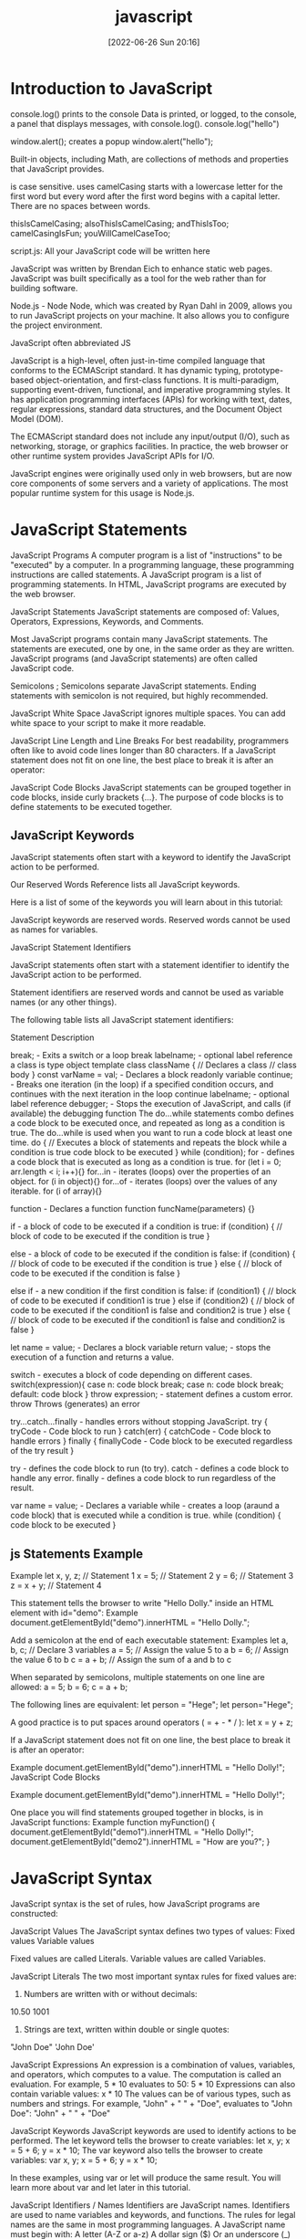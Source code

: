 :PROPERTIES:
:ID:       63bc8d8d-4fc8-4b34-8881-43ace1415a53
:END:
#+title: javascript
#+date: [2022-06-26 Sun 20:16]

* Introduction to JavaScript

console.log() prints to the console
    Data is printed, or logged, to the console, a panel that displays messages, with console.log().
  console.log("hello")

window.alert(); creates a popup
  window.alert("hello");




Built-in objects, including Math, are collections of methods and properties that JavaScript provides.


is case sensitive.
uses camelCasing
  starts with a lowercase letter for the first word
  but every word after the first word begins with a capital letter.
  There are no spaces between words.

  thisIsCamelCasing;
  alsoThisIsCamelCasing;
  andThisIsToo;
  camelCasingIsFun;
  youWillCamelCaseToo;

script.js: All your JavaScript code will be written here


JavaScript was written by Brendan Eich to enhance static web pages.
JavaScript was built specifically as a tool for the web rather than for building software.

Node.js - Node
Node, which was created by Ryan Dahl in 2009, allows you to run JavaScript projects on your machine.
It also allows you to configure the project environment.

JavaScript often abbreviated JS

JavaScript is a high-level, often just-in-time compiled language that conforms to the ECMAScript standard.
It has dynamic typing, prototype-based object-orientation, and first-class functions.
It is multi-paradigm, supporting event-driven, functional, and imperative programming styles.
It has application programming interfaces (APIs) for working with text, dates, regular expressions, standard data structures, and the Document Object Model (DOM).

The ECMAScript standard does not include any input/output (I/O), such as networking, storage, or graphics facilities. In practice, the web browser or other runtime system provides JavaScript APIs for I/O.

JavaScript engines were originally used only in web browsers, but are now core components of some servers and a variety of applications.
The most popular runtime system for this usage is Node.js.

* JavaScript Statements

JavaScript Programs
A computer program is a list of "instructions" to be "executed" by a computer.
In a programming language, these programming instructions are called statements.
A JavaScript program is a list of programming statements.
In HTML, JavaScript programs are executed by the web browser.

JavaScript Statements
JavaScript statements are composed of:
Values, Operators, Expressions, Keywords, and Comments.

Most JavaScript programs contain many JavaScript statements.
The statements are executed, one by one, in the same order as they are written.
JavaScript programs (and JavaScript statements) are often called JavaScript code.

Semicolons ;
Semicolons separate JavaScript statements.
Ending statements with semicolon is not required, but highly recommended.

JavaScript White Space
JavaScript ignores multiple spaces.
You can add white space to your script to make it more readable.


JavaScript Line Length and Line Breaks
For best readability, programmers often like to avoid code lines longer than 80 characters.
If a JavaScript statement does not fit on one line, the best place to break it is after an operator:

JavaScript Code Blocks
JavaScript statements can be grouped together in code blocks, inside curly brackets {...}.
The purpose of code blocks is to define statements to be executed together.

** JavaScript Keywords

JavaScript statements often start with a keyword to identify the JavaScript action to be performed.

Our Reserved Words Reference lists all JavaScript keywords.

Here is a list of some of the keywords you will learn about in this tutorial:

JavaScript keywords are reserved words. Reserved words cannot be used as names for variables.

JavaScript Statement Identifiers

JavaScript statements often start with a statement identifier to identify the JavaScript action to be performed.

Statement identifiers are reserved words and cannot be used as variable names (or any other things).



The following table lists all JavaScript statement identifiers:

Statement 	Description

break; - Exits a switch or a loop
  break labelname; - optional label reference
a class is type object template
class className { // Declares a class
  // class body
}
const varName = val; - Declares a block readonly variable
continue; - Breaks one iteration (in the loop) if a specified condition occurs, and continues with the next iteration in the loop
  continue labelname; - optional label reference
debugger; - Stops the execution of JavaScript, and calls (if available) the debugging function
The do...while statements combo defines a code block to be executed once, and repeated as long as a condition is true.
The do...while is used when you want to run a code block at least one time.
do { // Executes a block of statements and repeats the block while a condition is true
  code block to be executed
}
while (condition);
for - defines a code block that is executed as long as a condition is true.
for (let i = 0; arr.length < i; i++){}
for...in - iterates (loops) over the properties of an object.
for (i in object){}
for...of - iterates (loops) over the values of any iterable.
for (i of array){}

function - Declares a function
function funcName(parameters) {}


if - a block of code to be executed if a condition is true:
if (condition) {
  // block of code to be executed if the condition is true
}

else - a block of code to be executed if the condition is false:
if (condition) {
  // block of code to be executed if the condition is true
} else {
  // block of code to be executed if the condition is false
}

else if - a new condition if the first condition is false:
if (condition1) {
  // block of code to be executed if condition1 is true
} else if (condition2) {
  // block of code to be executed if the condition1 is false and condition2 is true
} else {
  // block of code to be executed if the condition1 is false and condition2 is false
}

let name = value; - Declares a block variable
return value; - stops the execution of a function and returns a value.

switch - executes a block of code depending on different cases.
switch(expression){
  case n:
    code block
    break;
  case n:
    code block
    break;
  default:
    code block
}
throw expression; - statement defines a custom error.
  throw 	Throws (generates) an error

try...catch...finally - handles errors without stopping JavaScript.
try {
  tryCode - Code block to run
}
catch(err) {
  catchCode - Code block to handle errors
}
finally {
  finallyCode - Code block to be executed regardless of the try result
}

try - defines the code block to run (to try).
catch - defines a code block to handle any error.
finally - defines a code block to run regardless of the result.


var name = value; - Declares a variable
while - creates a loop (araund a code block) that is executed while a condition is true.
while (condition) {
  code block to be executed
}

** js Statements Example

Example
let x, y, z;    // Statement 1
x = 5;          // Statement 2
y = 6;          // Statement 3
z = x + y;      // Statement 4

This statement tells the browser to write "Hello Dolly." inside an HTML element with id="demo":
Example
document.getElementById("demo").innerHTML = "Hello Dolly.";


Add a semicolon at the end of each executable statement:
Examples
let a, b, c;  // Declare 3 variables
a = 5;        // Assign the value 5 to a
b = 6;        // Assign the value 6 to b
c = a + b;    // Assign the sum of a and b to c

When separated by semicolons, multiple statements on one line are allowed:
a = 5; b = 6; c = a + b;


The following lines are equivalent:
let person = "Hege";
let person="Hege";

A good practice is to put spaces around operators ( = + - * / ):
let x = y + z;

If a JavaScript statement does not fit on one line, the best place to break it is after an operator:

Example
document.getElementById("demo").innerHTML =
"Hello Dolly!";
JavaScript Code Blocks

Example
document.getElementById("demo").innerHTML =
"Hello Dolly!";

One place you will find statements grouped together in blocks, is in JavaScript functions:
Example
function myFunction() {
  document.getElementById("demo1").innerHTML = "Hello Dolly!";
  document.getElementById("demo2").innerHTML = "How are you?";
}

* JavaScript Syntax

JavaScript syntax is the set of rules, how JavaScript programs are constructed:

JavaScript Values
The JavaScript syntax defines two types of values:
    Fixed values
    Variable values

Fixed values are called Literals.
Variable values are called Variables.

JavaScript Literals
The two most important syntax rules for fixed values are:
1. Numbers are written with or without decimals:
10.50
1001
1. Strings are text, written within double or single quotes:
"John Doe"
'John Doe'



JavaScript Expressions
An expression is a combination of values, variables, and operators, which computes to a value.
The computation is called an evaluation.
For example, 5 * 10 evaluates to 50:
5 * 10
Expressions can also contain variable values:
x * 10
The values can be of various types, such as numbers and strings.
For example, "John" + " " + "Doe", evaluates to "John Doe":
"John" + " " + "Doe"

JavaScript Keywords
JavaScript keywords are used to identify actions to be performed.
The let keyword tells the browser to create variables:
let x, y;
x = 5 + 6;
y = x * 10;
The var keyword also tells the browser to create variables:
var x, y;
x = 5 + 6;
y = x * 10;

In these examples, using var or let will produce the same result.
You will learn more about var and let later in this tutorial.


JavaScript Identifiers / Names
Identifiers are JavaScript names.
Identifiers are used to name variables and keywords, and functions.
The rules for legal names are the same in most programming languages.
A JavaScript name must begin with:
    A letter (A-Z or a-z)
    A dollar sign ($)
    Or an underscore (_)
Subsequent characters may be letters, digits, underscores, or dollar signs.
Note
Numbers are not allowed as the first character in names.
This way JavaScript can easily distinguish identifiers from numbers.

JavaScript is Case Sensitive
All JavaScript identifiers are case sensitive.
The variables lastName and lastname, are two different variables:
let lastname, lastName;
lastName = "Doe";
lastname = "Peterson";

JavaScript and Camel Case
Historically, programmers have used different ways of joining multiple words into one variable name:
Hyphens:
first-name, last-name, master-card, inter-city.
Hyphens are not allowed in JavaScript. They are reserved for subtractions.
Underscore:
first_name, last_name, master_card, inter_city.
Upper Camel Case (Pascal Case):
FirstName, LastName, MasterCard, InterCity.
Lower Camel Case:
JavaScript programmers tend to use camel case that starts with a lowercase letter:
firstName, lastName, masterCard, interCity.

JavaScript Character Set
JavaScript uses the Unicode character set.
Unicode covers (almost) all the characters, punctuations, and symbols in the world.

* what are javascript comments? wip

Comments are ignore when the program runs.

Comments allow you explain you code, in the code itself, without affecting your program.

Reasons to use code comments:
+ To describe and explain complicated code and create reminders for yourself and others
+ To deliberately disable sections of code
+ To improve collaboration with other developers working on the code, helping them clearly understand what needs to be added, fixed, or removed in the code
+ To add titles to the sections of long pages of code to make the pages easier to scan
+ It's important to note that HTML and CSS comments are not tags. They also are not written in the same way; they have a distinct syntax.

JavaScript Comments
Not all JavaScript statements are "executed".
Code after double slashes // or between /* and */ is treated as a comment.
Comments are ignored, and will not be executed:
let x = 5;   // I will be executed
// x = 6;   I will NOT be executed

You will learn more about comments in a later chapter.

JavaScript Comments

JavaScript comments can be used to explain JavaScript code, and to make it more readable.

JavaScript comments can also be used to prevent execution, when testing alternative code.
Single Line Comments

Single line comments start with //.

Any text between // and the end of the line will be ignored by JavaScript (will not be executed).

This example uses a single-line comment before each code line:
Example
// Change heading:
document.getElementById("myH").innerHTML = "My First Page";

// Change paragraph:
document.getElementById("myP").innerHTML = "My first paragraph.";

This example uses a single line comment at the end of each line to explain the code:
Example
let x = 5;      // Declare x, give it the value of 5
let y = x + 2;  // Declare y, give it the value of x + 2
Multi-line Comments

Multi-line comments start with /* and end with */.

Any text between /* and */ will be ignored by JavaScript.

This example uses a multi-line comment (a comment block) to explain the code:
Example
/*
The code below will change
the heading with id = "myH"
and the paragraph with id = "myP"
in my web page:
*/
document.getElementById("myH").innerHTML = "My First Page";
document.getElementById("myP").innerHTML = "My first paragraph.";

It is most common to use single line comments.
Block comments are often used for formal documentation.
Using Comments to Prevent Execution

Using comments to prevent execution of code is suitable for code testing.

Adding // in front of a code line changes the code lines from an executable line to a comment.

This example uses // to prevent execution of one of the code lines:
Example
//document.getElementById("myH").innerHTML = "My First Page";
document.getElementById("myP").innerHTML = "My first paragraph.";

This example uses a comment block to prevent execution of multiple lines:
Example
/*
document.getElementById("myH").innerHTML = "My First Page";
document.getElementById("myP").innerHTML = "My first paragraph.";
*/

** JavaScript Comments Examples
#+begin_src js
// single-line comment
/*
  muli-line comment
*/
#+end_src

* Variables

A variable is a named container that can stroe a changeable data value.

A variable is a container for storing data.

A variable behaves as if it was the value that it contains.

Variables hold reusable data in a program and associate it with a name.

Variables are stored in memory.


Variables allow computers to store and manipulate data in a dynamic fashion.
They do this by using a "label" to point to the data rather than using the data itself.
Any of the eight data types may be stored in a variable.


Two steps:
  Declaration (var, let, const)
  Assignment (= assignment operator)

Declare JavaScript Variables
In computer science, data is anything that is meaningful to the computer.

Variables that have not been initialized store the primitive data type undefined.


JavaScript Variables
In a programming language, variables are used to store data values.
JavaScript uses the keywords var, let and const to declare variables.
An equal sign is used to assign values to variables.
In this example, x is defined as a variable. Then, x is assigned (given) the value 6:
let x;
x = 6;

JavaScript Variables
4 Ways to Declare a JavaScript Variable:

    Using var
    Using let
    Using const
    Using nothing

What are Variables?

Variables are containers for storing data (storing data values).

In this example, x, y, and z, are variables, declared with the var keyword:
Example
var x = 5;
var y = 6;
var z = x + y;

In this example, x, y, and z, are variables, declared with the let keyword:
Example
let x = 5;
let y = 6;
let z = x + y;

In this example, x, y, and z, are undeclared variables:
Example
x = 5;
y = 6;
z = x + y;

From all the examples above, you can guess:

    x stores the value 5
    y stores the value 6
    z stores the value 11

When to Use JavaScript var?

Always declare JavaScript variables with var,let, orconst.

The var keyword is used in all JavaScript code from 1995 to 2015.

The let and const keywords were added to JavaScript in 2015.

If you want your code to run in older browser, you must use var.
When to Use JavaScript const?

If you want a general rule: always declare variables with const.

If you think the value of the variable can change, use let.

In this example, price1, price2, and total, are variables:
Example
const price1 = 5;
const price2 = 6;
let total = price1 + price2;

The two variables price1 and price2 are declared with the const keyword.

These are constant values and cannot be changed.

The variable total is declared with the let keyword.

This is a value that can be changed.
Just Like Algebra

Just like in algebra, variables hold values:
let x = 5;
let y = 6;

Just like in algebra, variables are used in expressions:
let z = x + y;

From the example above, you can guess that the total is calculated to be 11.
Note

Variables are containers for storing values.
JavaScript Identifiers

All JavaScript variables must be identified with unique names.

These unique names are called identifiers.

Identifiers can be short names (like x and y) or more descriptive names (age, sum, totalVolume).

The general rules for constructing names for variables (unique identifiers) are:

    Names can contain letters, digits, underscores, and dollar signs.
    Names must begin with a letter
    Names can also begin with $ and _ (but we will not use it in this tutorial)
    Names are case sensitive (y and Y are different variables)
    Reserved words (like JavaScript keywords) cannot be used as names

Note

JavaScript identifiers are case-sensitive.
The Assignment Operator

In JavaScript, the equal sign (=) is an "assignment" operator, not an "equal to" operator.

This is different from algebra. The following does not make sense in algebra:
x = x + 5

In JavaScript, however, it makes perfect sense: it assigns the value of x + 5 to x.

(It calculates the value of x + 5 and puts the result into x. The value of x is incremented by 5.)
Note

The "equal to" operator is written like == in JavaScript.
JavaScript Data Types

JavaScript variables can hold numbers like 100 and text values like "John Doe".

In programming, text values are called text strings.

JavaScript can handle many types of data, but for now, just think of numbers and strings.

Strings are written inside double or single quotes. Numbers are written without quotes.

If you put a number in quotes, it will be treated as a text string.
Example
const pi = 3.14;
let person = "John Doe";
let answer = 'Yes I am!';
Declaring a JavaScript Variable

Creating a variable in JavaScript is called "declaring" a variable.

You declare a JavaScript variable with the var or the let keyword:
var carName;
or:
let carName;

After the declaration, the variable has no value (technically it is undefined).

To assign a value to the variable, use the equal sign:
carName = "Volvo";

You can also assign a value to the variable when you declare it:
let carName = "Volvo";

In the example below, we create a variable called carName and assign the value "Volvo" to it.

Then we "output" the value inside an HTML paragraph with id="demo":
Example
<p id="demo"></p>

<script>
let carName = "Volvo";
document.getElementById("demo").innerHTML = carName;
</script>
Note

It's a good programming practice to declare all variables at the beginning of a script.
One Statement, Many Variables

You can declare many variables in one statement.

Start the statement with let and separate the variables by comma:
Example
let person = "John Doe", carName = "Volvo", price = 200;

A declaration can span multiple lines:
Example
let person = "John Doe",
carName = "Volvo",
price = 200;
Value = undefined

In computer programs, variables are often declared without a value. The value can be something that has to be calculated, or something that will be provided later, like user input.

A variable declared without a value will have the value undefined.

The variable carName will have the value undefined after the execution of this statement:
Example
let carName;
Re-Declaring JavaScript Variables

If you re-declare a JavaScript variable declared with var, it will not lose its value.

The variable carName will still have the value "Volvo" after the execution of these statements:
Example
var carName = "Volvo";
var carName;
Note

You cannot re-declare a variable declared with let or const.

This will not work:
let carName = "Volvo";
let carName;
JavaScript Arithmetic

As with algebra, you can do arithmetic with JavaScript variables, using operators like = and +:
Example
let x = 5 + 2 + 3;

You can also add strings, but strings will be concatenated:
Example
let x = "John" + " " + "Doe";

Also try this:
Example
let x = "5" + 2 + 3;
Note

If you put a number in quotes, the rest of the numbers will be treated as strings, and concatenated.

Now try this:
Example
let x = 2 + 3 + "5";
JavaScript Dollar Sign $

Since JavaScript treats a dollar sign as a letter, identifiers containing $ are valid variable names:
Example
let $ = "Hello World";
let $$$ = 2;
let $myMoney = 5;

Using the dollar sign is not very common in JavaScript, but professional programmers often use it as an alias for the main function in a JavaScript library.

In the JavaScript library jQuery, for instance, the main function $ is used to select HTML elements. In jQuery $("p"); means "select all p elements".
JavaScript Underscore (_)

Since JavaScript treats underscore as a letter, identifiers containing _ are valid variable names:
Example
let _lastName = "Johnson";
let _x = 2;
let _100 = 5;

Using the underscore is not very common in JavaScript, but a convention among professional programmers is to use it as an alias for "private (hidden)" variables.
Test Yourself With Exercises
Exercise:

Create a variable called carName and assign the value Volvo to it.


** var keyword

var keyword isnt used anymore, and you should avoid using them.
var variables can be re-declared and updated.
The var keyword is used in pre-ES6 versions of JS.
Explore Differences Between the var and let Keywords
One of the biggest problems with declaring variables with the var keyword is that you can easily overwrite variable declarations:
var camper = "James";
var camper = "David";
console.log(camper);
In the code above, the camper variable is originally declared as James, and is then overridden to be David.
The console then displays the string David.
In a small application, you might not run into this type of problem.
But as your codebase becomes larger, you might accidentally overwrite a variable that you did not intend to.
Because this behavior does not throw an error, searching for and fixing bugs becomes more difficult.

** let keyword

let variables, however, can be updated.
let is the preferred way to declare a variable when it can be reassigned
A keyword called let was introduced in ES6, a major update to JavaScript, to solve this potential issue with the var keyword.
If you replace var with let in the code above, it results in an error:
let camper = "James";
let camper = "David";
The error can be seen in your browser console.
So unlike var, when you use let, a variable with the same name can only be declared once.

JavaScript Let

The let keyword was introduced in ES6 (2015).

Variables defined with let cannot be Redeclared.

Variables defined with let must be Declared before use.

Variables defined with let have Block Scope.
Cannot be Redeclared

Variables defined with let cannot be redeclared.

You cannot accidentally redeclare a variable.

With let you can not do this:
Example
let x = "John Doe";

let x = 0;

// SyntaxError: 'x' has already been declared

With var you can:
Example
var x = "John Doe";

var x = 0;
Block Scope

Before ES6 (2015), JavaScript had only Global Scope and Function Scope.

ES6 introduced two important new JavaScript keywords: let and const.

These two keywords provide Block Scope in JavaScript.

Variables declared inside a { } block cannot be accessed from outside the block:
Example
{
  let x = 2;
}
// x can NOT be used here

Variables declared with the var keyword can NOT have block scope.

Variables declared inside a { } block can be accessed from outside the block.
Example
{
  var x = 2;
}
// x CAN be used here
Redeclaring Variables

Redeclaring a variable using the var keyword can impose problems.

Redeclaring a variable inside a block will also redeclare the variable outside the block:
Example
var x = 10;
// Here x is 10

{
var x = 2;
// Here x is 2
}

// Here x is 2

Redeclaring a variable using the let keyword can solve this problem.

Redeclaring a variable inside a block will not redeclare the variable outside the block:
Example
let x = 10;
// Here x is 10

{
let x = 2;
// Here x is 2
}

// Here x is 10
Browser Support

The let keyword is not fully supported in Internet Explorer 11 or earlier.

The following table defines the first browser versions with full support for the let keyword:

Chrome 49 	Edge 12 	Firefox 44 	Safari 11 	Opera 36
Mar, 2016 	Jul, 2015 	Jan, 2015 	Sep, 2017 	Mar, 2016
Redeclaring

Redeclaring a JavaScript variable with var is allowed anywhere in a program:
Example
var x = 2;
// Now x is 2

var x = 3;
// Now x is 3

With let, redeclaring a variable in the same block is NOT allowed:
Example
var x = 2;    // Allowed
let x = 3;    // Not allowed

{
let x = 2;    // Allowed
let x = 3     // Not allowed
}

{
let x = 2;    // Allowed
var x = 3     // Not allowed
}

Redeclaring a variable with let, in another block, IS allowed:
Example
let x = 2;    // Allowed

{
let x = 3;    // Allowed
}

{
let x = 4;    // Allowed
}
Let Hoisting

Variables defined with var are hoisted to the top and can be initialized at any time.

Meaning: You can use the variable before it is declared:
Example

This is OK:
carName = "Volvo";
var carName;

If you want to learn more about hoisting, study the chapter JavaScript Hoisting.

Variables defined with let are also hoisted to the top of the block, but not initialized.

Meaning: Using a let variable before it is declared will result in a ReferenceError:
Example
carName = "Saab";
let carName = "Volvo";

** const keyword

const keyword stand for constants
const keyword used to declare variables that can't be changed
  const pi = 3.14;
  pi = 3.1415; // This will throw an error because const variables can't be updated
const is the preferred way to declare a variable with a constant value.


Declare a Read-Only Variable with the const Keyword
const has all the awesome features that let has, with the added bonus that variables declared using const are read-only.
They are a constant value, which means that once a variable is assigned with const, it cannot be reassigned:
const FAV_PET = "Cats";
FAV_PET = "Dogs";
The console will display an error due to reassigning the value of FAV_PET.
You should always name variables you don't want to reassign using the const keyword.
This helps when you accidentally attempt to reassign a variable that is meant to stay constant.
Note: It is common for developers to use uppercase variable identifiers for immutable values and lowercase or camelCase for mutable values (objects and arrays).
You will learn more about objects, arrays, and immutable and mutable values in later challenges.
Also in later challenges, you will see examples of uppercase, lowercase, or camelCase variable identifiers.

JavaScript Const

The const keyword was introduced in ES6 (2015).

Variables defined with const cannot be Redeclared.

Variables defined with const cannot be Reassigned.

Variables defined with const have Block Scope.
Cannot be Reassigned

A const variable cannot be reassigned:
Example
const PI = 3.141592653589793;
PI = 3.14;      // This will give an error
PI = PI + 10;   // This will also give an error
Must be Assigned

JavaScript const variables must be assigned a value when they are declared:
Correct
const PI = 3.14159265359;
Incorrect
const PI;
PI = 3.14159265359;
When to use JavaScript const?

As a general rule, always declare a variable with const unless you know that the value will change.

Use const when you declare:

    A new Array
    A new Object
    A new Function
    A new RegExp

Constant Objects and Arrays

The keyword const is a little misleading.

It does not define a constant value. It defines a constant reference to a value.

Because of this you can NOT:

    Reassign a constant value
    Reassign a constant array
    Reassign a constant object

    But you CAN:
    Change the elements of constant array
    Change the properties of constant object

Constant Arrays

You can change the elements of a constant array:
Example
// You can create a constant array:
const cars = ["Saab", "Volvo", "BMW"];

// You can change an element:
cars[0] = "Toyota";

// You can add an element:
cars.push("Audi");

But you can NOT reassign the array:
Example
const cars = ["Saab", "Volvo", "BMW"];

cars = ["Toyota", "Volvo", "Audi"];    // ERROR
Constant Objects

You can change the properties of a constant object:
Example
// You can create a const object:
const car = {type:"Fiat", model:"500", color:"white"};

// You can change a property:
car.color = "red";

// You can add a property:
car.owner = "Johnson";

But you can NOT reassign the object:
Example
const car = {type:"Fiat", model:"500", color:"white"};

car = {type:"Volvo", model:"EX60", color:"red"};    // ERROR
Browser Support

The const keyword is not supported in Internet Explorer 10 or earlier.

The following table defines the first browser versions with full support for the const keyword:

Chrome 49 	IE 11 / Edge 	Firefox 36 	Safari 10 	Opera 36
Mar, 2016 	Oct, 2013 	Feb, 2015 	Sep, 2016 	Mar, 2016
Block Scope

Declaring a variable with const is similar to let when it comes to Block Scope.

The x declared in the block, in this example, is not the same as the x declared outside the block:
Example
const x = 10;
// Here x is 10

{
const x = 2;
// Here x is 2
}

// Here x is 10

You can learn more about block scope in the chapter JavaScript Scope.
Redeclaring

Redeclaring a JavaScript var variable is allowed anywhere in a program:
Example
var x = 2;     // Allowed
var x = 3;     // Allowed
x = 4;         // Allowed

Redeclaring an existing var or let variable to const, in the same scope, is not allowed:
Example
var x = 2;     // Allowed
const x = 2;   // Not allowed

{
let x = 2;     // Allowed
const x = 2;   // Not allowed
}

{
const x = 2;   // Allowed
const x = 2;   // Not allowed
}

Reassigning an existing const variable, in the same scope, is not allowed:
Example
const x = 2;     // Allowed
x = 2;           // Not allowed
var x = 2;       // Not allowed
let x = 2;       // Not allowed
const x = 2;     // Not allowed

{
  const x = 2;   // Allowed
  x = 2;         // Not allowed
  var x = 2;     // Not allowed
  let x = 2;     // Not allowed
  const x = 2;   // Not allowed
}

Redeclaring a variable with const, in another scope, or in another block, is allowed:
Example
const x = 2;       // Allowed

{
  const x = 3;   // Allowed
}

{
  const x = 4;   // Allowed
}
Const Hoisting

Variables defined with var are hoisted to the top and can be initialized at any time.

Meaning: You can use the variable before it is declared:
Example

This is OK:
carName = "Volvo";
var carName;

If you want to learn more about hoisting, study the chapter JavaScript Hoisting.

Variables defined with const are also hoisted to the top, but not initialized.

Meaning: Using a const variable before it is declared will result in a ReferenceError:
Example
alert (carName);
const carName = "Volvo";

** unsorted variable

Initializing Variables with the Assignment Operator
It is common to initialize a variable to an initial value in the same line as it is declared.
var myVar = 0;
Creates a new variable called myVar and assigns it an initial value of 0.
Define a variable a with var and initialize it to a value of 9.



Understanding Uninitialized Variables
When JavaScript variables are declared, they have an initial value of undefined.
If you do a mathematical operation on an undefined variable your result will be NaN which means "Not a Number".
If you concatenate a string with an undefined variable, you will get a string of undefined.
Initialize the three variables a, b, and c with 5, 10, and "I am a" respectively so that they will not be undefined.

Understanding Case Sensitivity in Variables
In JavaScript all variables and function names are case sensitive. This means that capitalization matters.
MYVAR is not the same as MyVar nor myvar. It is possible to have multiple distinct variables with the same name but different casing. It is strongly recommended that for the sake of clarity, you do not use this language feature.
Best Practice
Write variable names in JavaScript in camelCase. In camelCase, multi-word variable names have the first word in lowercase and the first letter of each subsequent word is capitalized.
Examples:
var someVariable;
var anotherVariableName;
var thisVariableNameIsSoLong;

** JavaScript Variables

#+begin_src js
// declare a variable myVar without initial value:
let myVar; // returns undefined
// assign myVar with value 11:
myVar = 11; // returns 11

// declaring and initializing a variable myVar with string foo
let myVar = "foo"; // returns foo

// declare a constants variables named PI with value 3.14
const PI = 3.14; // returns 3.14; readonly
// updating constant variable
PI = 11 // returns a error

// var keyword is bad practice
// declare a variable named myVar without initial value:
var myVar; // returns undefined
// assign myVar with value 33:
myVar = 33; // returns 33
// declaring and initializing a variable myVar with string foo
var myVar = "foo"; // returns foo

// Assigning the Value of One Variable to Another
// declare variable named myStr
let myStr; // returns undefined
// assign myVar to myStr:
myStr = myVar; // returns foo

#+end_src

* javaScript data types and data structures wip

what is the difference between data types and data structures

Programming languages all have built-in data structures, but these often differ from one language to another.

This article attempts to list the built-in data structures available in JavaScript and what properties they have.
These can be used to build other data structures.
Wherever possible, comparisons with other languages are drawn.

Dynamic typing

JavaScript is a loosely typed and dynamic language. Variables in JavaScript are not directly associated with any particular value type, and any variable can be assigned (and re-assigned) values of all types:

let foo = 42;    // foo is now a number
foo     = 'bar'; // foo is now a string
foo     = true;  // foo is now a boolean

JavaScript types
The set of types in the JavaScript language consists of primitive values and objects.

Primitive values (immutable datum represented directly at the lowest level of the language)
  Boolean type
  Null type
  Undefined type
  Number type
  BigInt type
  String type
  Symbol type

Objects (collections of properties)


There are 7 fundamental data types in JavaScript: strings, numbers, booleans, null, undefined, symbol, and object.
The built-in arithmetic operators include +, -, *, /, and %.
Objects, including instances of data types, can have properties, stored information. The properties are denoted with a . after the name of the object, for example: 'Hello'.length.
Objects, including instances of data types, can have methods which perform actions. Methods are called by appending the object or instance with a period, the method name, and parentheses. For example: 'hello'.toUpperCase().
We can access properties and methods by using the ., dot operator.

JavaScript provides eight different data types which are undefined, null, boolean, string, symbol, bigint, number, and object.
has eight

Create Decimal Numbers with JavaScript
We can store decimal numbers in variables too. Decimal numbers are sometimes referred to as floating point numbers or floats.
Note: when you compute numbers, they are computed with finite precision. Operations using floating points may lead to different results than the desired outcome. If you are getting one of these results, open a topic on the freeCodeCamp forum.
Create a variable myDecimal and give it a decimal value with a fractional part (e.g. 5.7).

Data type
The type of value that a variable can have, such as string, number, or boolean
A data type is a value that variables can have in a given programming language

  String
  Number
  Boolean
  Null
    The null data type is used to indicate that a variable has no value. Sometimes, null is used as the default value when other data isn't available.
  Undefined
    The undefined data type is a special value that, in a way, means exactly that—that a variable was never defined. Like null, undefined means empty. But null and undefined have a slightly different understanding of emptiness.
    A null value means that the developer decided that the value was empty. It was a deliberate choice. An undefined value, on the other hand, means that the value was left empty, simply because nothing was ever assigned to it.
    That means that you shouldn't assign a variable undefined, like in this command: let variable = undefined.

Integer
Also called an int, a whole number that isn't written as a fraction or with a decimal point
Floating-point number
Also called a float, a number that includes a decimal point
Boolean
A binary variable with two possible values: true and false
  Pronounced not or bang, ! inverts a boolean value. This means that !false turns into true, and !true turns into false.
Coercion
The process of converting a value from one data type to another
  Number()
  parseInt()
  parseFloat()
  toString()

typeof, which is a built-in operator that JavaScript provides to reveal the data type of a particular value.
  console.log(typeof 2); // Number
  console.log(typeof "2");
  console.log(typeof true);



Use the parseInt Function
The parseInt() function parses a string and returns an integer. Here's an example:
const a = parseInt("007");
The above function converts the string 007 to the integer 7. If the first character in the string can't be converted into a number, then it returns NaN.
Use parseInt() in the convertToInteger function so it converts the input string str into an integer, and returns it.

Use the parseInt Function with a Radix
The parseInt() function parses a string and returns an integer. It takes a second argument for the radix, which specifies the base of the number in the string. The radix can be an integer between 2 and 36.
The function call looks like:
parseInt(string, radix);
And here's an example:
const a = parseInt("11", 2);
The radix variable says that 11 is in the binary system, or base 2. This example converts the string 11 to an integer 3.
Use parseInt() in the convertToInteger function so it converts a binary number to an integer and returns it.

  Null type
  BigInt type
  Symbol type

  JavaScript Data Types

JavaScript variables can hold different data types: numbers, strings, objects and more:
let length = 16;                               // Number
let lastName = "Johnson";                      // String
let x = {firstName:"John", lastName:"Doe"};    // Object
The Concept of Data Types

In programming, data types is an important concept.

To be able to operate on variables, it is important to know something about the type.

Without data types, a computer cannot safely solve this:
let x = 16 + "Volvo";

Does it make any sense to add "Volvo" to sixteen? Will it produce an error or will it produce a result?

JavaScript will treat the example above as:
let x = "16" + "Volvo";

When adding a number and a string, JavaScript will treat the number as a string.
Example
let x = 16 + "Volvo";
Example
let x = "Volvo" + 16;

JavaScript evaluates expressions from left to right. Different sequences can produce different results:
JavaScript:
let x = 16 + 4 + "Volvo";

Result:
20Volvo
JavaScript:
let x = "Volvo" + 16 + 4;

Result:
Volvo164

In the first example, JavaScript treats 16 and 4 as numbers, until it reaches "Volvo".

In the second example, since the first operand is a string, all operands are treated as strings.
JavaScript Types are Dynamic

JavaScript has dynamic types. This means that the same variable can be used to hold different data types:
Example
let x;           // Now x is undefined
x = 5;           // Now x is a Number
x = "John";      // Now x is a String
JavaScript Strings

A string (or a text string) is a series of characters like "John Doe".

Strings are written with quotes. You can use single or double quotes:
Example
let carName1 = "Volvo XC60";   // Using double quotes
let carName2 = 'Volvo XC60';   // Using single quotes

You can use quotes inside a string, as long as they don't match the quotes surrounding the string:
Example
let answer1 = "It's alright";             // Single quote inside double quotes
let answer2 = "He is called 'Johnny'";    // Single quotes inside double quotes
let answer3 = 'He is called "Johnny"';    // Double quotes inside single quotes

You will learn more about strings later in this tutorial.
JavaScript Numbers

JavaScript has only one type of numbers.

Numbers can be written with, or without decimals:
Example
let x1 = 34.00;     // Written with decimals
let x2 = 34;        // Written without decimals

Extra large or extra small numbers can be written with scientific (exponential) notation:
Example
let y = 123e5;      // 12300000
let z = 123e-5;     // 0.00123

You will learn more about numbers later in this tutorial.
JavaScript Booleans

Booleans can only have two values: true or false.
Example
let x = 5;
let y = 5;
let z = 6;
(x == y)       // Returns true
(x == z)       // Returns false

Booleans are often used in conditional testing.

You will learn more about conditional testing later in this tutorial.
JavaScript Arrays

JavaScript arrays are written with square brackets.

Array items are separated by commas.

The following code declares (creates) an array called cars, containing three items (car names):
Example
const cars = ["Saab", "Volvo", "BMW"];

Array indexes are zero-based, which means the first item is [0], second is [1], and so on.

You will learn more about arrays later in this tutorial.
JavaScript Objects

JavaScript objects are written with curly braces {}.

Object properties are written as name:value pairs, separated by commas.
Example
const person = {firstName:"John", lastName:"Doe", age:50, eyeColor:"blue"};

The object (person) in the example above has 4 properties: firstName, lastName, age, and eyeColor.

You will learn more about objects later in this tutorial.
The typeof Operator

You can use the JavaScript typeof operator to find the type of a JavaScript variable.

The typeof operator returns the type of a variable or an expression:
Example
typeof ""             // Returns "string"
typeof "John"         // Returns "string"
typeof "John Doe"     // Returns "string"
Example
typeof 0              // Returns "number"
typeof 314            // Returns "number"
typeof 3.14           // Returns "number"
typeof (3)            // Returns "number"
typeof (3 + 4)        // Returns "number"

You will learn more about typeof later in this tutorial.
Undefined

In JavaScript, a variable without a value, has the value undefined. The type is also undefined.
Example
let car;    // Value is undefined, type is undefined

Any variable can be emptied, by setting the value to undefined. The type will also be undefined.
Example
car = undefined;    // Value is undefined, type is undefined
Empty Values

An empty value has nothing to do with undefined.

An empty string has both a legal value and a type.
Example
let car = "";    // The value is "", the typeof is "string"
Test Yourself With Exercises
Exercise:

Use comments to describe the correct data type of the following variables:

let length = 16;            //
let lastName = "Johnson";   //
const x = {
  firstName: "John",
  lastName: "Doe"
};                          //


Start the Exercise

* javascript strings wip

Strings are characters wrapped in single or double quotes

A sequence of letters, numerals, punctuation marks, or other characters, treated as text
Strings are used to represent text.
The data type is called a string because it's made up of a string of characters, such as letters, that are arranged in a line.

"your name" is called a string literal.
 string literal, or string, is a series of zero or more characters enclosed in single or double quotes.


Manipulate text

JavaScript Strings

JavaScript strings are for storing and manipulating text.

A JavaScript string is zero or more characters written inside quotes.
Example
let text = "John Doe";

You can use single or double quotes:
Example
let carName1 = "Volvo XC60";  // Double quotes
let carName2 = 'Volvo XC60';  // Single quotes

You can use quotes inside a string, as long as they don't match the quotes surrounding the string:
Example
let answer1 = "It's alright";
let answer2 = "He is called 'Johnny'";
let answer3 = 'He is called "Johnny"';
String Length

To find the length of a string, use the built-in length property:
Example
let text = "ABCDEFGHIJKLMNOPQRSTUVWXYZ";
let length = text.length;
Escape Character

Because strings must be written within quotes, JavaScript will misunderstand this string:
let text = "We are the so-called "Vikings" from the north.";

The string will be chopped to "We are the so-called ".

The solution to avoid this problem, is to use the backslash escape character.

The backslash (\) escape character turns special characters into string characters:
Code 	Result 	Description
\' 	' 	Single quote
\" 	" 	Double quote
\\ 	\ 	Backslash

The sequence \"  inserts a double quote in a string:

Example
let text = "We are the so-called \"Vikings\" from the north.";

The sequence \'  inserts a single quote in a string:

Example
let text= 'It\'s alright.';

The sequence \\  inserts a backslash in a string:

Example
let text = "The character \\ is called backslash.";

Six other escape sequences are valid in JavaScript:
Code 	Result
\b 	Backspace
\f 	Form Feed
\n 	New Line
\r 	Carriage Return
\t 	Horizontal Tabulator
\v 	Vertical Tabulator

The 6 escape characters above were originally designed to control typewriters, teletypes, and fax machines. They do not make any sense in HTML.
Breaking Long Code Lines

For best readability, programmers often like to avoid code lines longer than 80 characters.

If a JavaScript statement does not fit on one line, the best place to break it is after an operator:
Example
document.getElementById("demo").innerHTML =
"Hello Dolly!";

You can also break up a code line within a text string with a single backslash:
Example
document.getElementById("demo").innerHTML = "Hello \
Dolly!";

The \ method is not the preferred method. It might not have universal support.
Some browsers do not allow spaces behind the \ character.

A safer way to break up a string, is to use string addition:
Example
document.getElementById("demo").innerHTML = "Hello " +
"Dolly!";

You cannot break up a code line with a backslash:
Example
document.getElementById("demo").innerHTML = \
"Hello Dolly!";
JavaScript Strings as Objects

Normally, JavaScript strings are primitive values, created from literals:
let x = "John";

But strings can also be defined as objects with the keyword new:
let y = new String("John");
Example
let x = "John";
let y = new String("John");

Do not create Strings objects.

The new keyword complicates the code and slows down execution speed.

String objects can produce unexpected results:

When using the == operator, x and y are equal:
let x = "John";
let y = new String("John");

When using the === operator, x and y are not equal:
let x = "John";
let y = new String("John");

Note the difference between (x==y) and (x===y).

(x == y) true or false?
let x = new String("John");
let y = new String("John");

(x === y) true or false?
let x = new String("John");
let y = new String("John");

Comparing two JavaScript objects always returns false.
Complete String Reference

For a complete String reference, go to our:

Complete JavaScript String Reference.

The reference contains descriptions and examples of all string properties and methods.
Test Yourself With Exercises
Exercise:

Use the length property to alert the length of txt.

let txt = "Hello World!";
let x = ;
alert(x);

** Escape Sequences in Strings

Escaping Literal Quotes in Strings with and without backslashes
'foo\'s bar'
"foo's bar"
'"Thats foo bar"'
"\"Thats foo bar \""

Quotes are not the only characters that can be escaped inside a string. There are two reasons to use escaping characters:
To allow you to use characters you may not otherwise be able to type out, such as a carriage return.
To allow you to represent multiple quotes in a string without JavaScript misinterpreting what you mean.
We learned this in the previous challenge.
Code	Output
\'	single quote
\"	double quote
\\	backslash
\n	newline
\r	carriage return
\t	tab
\b	word boundary
\f	form feed
Note that the backslash itself must be escaped in order to display as a backslash.
Assign the following three lines of text into the single variable myStr using escape sequences.
FirstLine
    \SecondLine
ThirdLine
You will need to use escape sequences to insert special characters correctly. You will also need to follow the spacing as it looks above, with no spaces between escape sequences or words.
Note: The indentation for SecondLine is achieved with the tab escape character, not spaces.

** concatenation

The process of joining different values or pieces of text together

Concatenating Strings with Plus Operator
In JavaScript, when the + operator is used with a String value, it is called the concatenation operator. You can build a new string out of other strings by concatenating them together.
Example
'My name is Alan,' + ' I concatenate.'
Note: Watch out for spaces. Concatenation does not add spaces between concatenated strings, so you'll need to add them yourself.
Example:
const ourStr = "I come first. " + "I come second.";
The string I come first. I come second. would be displayed in the console.
Build myStr from the strings This is the start. and This is the end. using the + operator. Be sure to include a space between the two strings.

Concatenating Strings with the Plus Equals Operator
We can also use the += operator to concatenate a string onto the end of an existing string variable. This can be very helpful to break a long string over several lines.
Note: Watch out for spaces. Concatenation does not add spaces between concatenated strings, so you'll need to add them yourself.
Example:
let ourStr = "I come first. ";
ourStr += "I come second.";
ourStr now has a value of the string I come first. I come second..
Build myStr over several lines by concatenating these two strings: This is the first sentence. and This is the second sentence. using the += operator. Use the += operator similar to how it is shown in the example and be sure to include a space between the two strings. Start by assigning the first string to myStr, then add on the second string.

Constructing Strings with Variables
Sometimes you will need to build a string. By using the concatenation operator (+), you can insert one or more variables into a string you're building.
Example:
const ourName = "freeCodeCamp";
const ourStr = "Hello, our name is " + ourName + ", how are you?";
ourStr would have a value of the string Hello, our name is freeCodeCamp, how are you?.
Set myName to a string equal to your name and build myStr with myName between the strings My name is and and I am well!

Appending Variables to Strings
Just as we can build a string over multiple lines out of string literals, we can also append variables to a string using the plus equals (+=) operator.
Example:
const anAdjective = "awesome!";
let ourStr = "freeCodeCamp is ";
ourStr += anAdjective;
ourStr would have the value freeCodeCamp is awesome!.
Set someAdjective to a string of at least 3 characters and append it to myStr using the += operator.

** bracket Notation

Use Bracket Notation to Find the First Character in a String
Bracket notation is a way to get a character at a specific index within a string.
Most modern programming languages, like JavaScript, don't start counting at 1 like humans do. They start at 0. This is referred to as Zero-based indexing.
For example, the character at index 0 in the word Charles is C. So if const firstName = "Charles", you can get the value of the first letter of the string by using firstName[0].
Example:
const firstName = "Charles";
const firstLetter = firstName[0];
firstLetter would have a value of the string C.
Use bracket notation to find the first character in the lastName variable and assign it to firstLetterOfLastName.

Understand String Immutability
In JavaScript, String values are immutable, which means that they cannot be altered once created.
For example, the following code:
let myStr = "Bob";
myStr[0] = "J";
cannot change the value of myStr to Job, because the contents of myStr cannot be altered. Note that this does not mean that myStr cannot be changed, just that the individual characters of a string literal cannot be changed. The only way to change myStr would be to assign it with a new string, like this:
let myStr = "Bob";
myStr = "Job";
Correct the assignment to myStr so it contains the string value of Hello World using the approach shown in the example above.

Use Bracket Notation to Find the Nth Character in a String
You can also use bracket notation to get the character at other positions within a string.
Remember that computers start counting at 0, so the first character is actually the zeroth character.
Example:
const firstName = "Ada";
const secondLetterOfFirstName = firstName[1];
secondLetterOfFirstName would have a value of the string d.
Let's try to set thirdLetterOfLastName to equal the third letter of the lastName variable using bracket notation.
Hint: Try looking at the example above if you get stuck.

Use Bracket Notation to Find the Last Character in a String
In order to get the last letter of a string, you can subtract one from the string's length.
For example, if const firstName = "Ada", you can get the value of the last letter of the string by using firstName[firstName.length - 1].
Example:
const firstName = "Ada";
const lastLetter = firstName[firstName.length - 1];
lastLetter would have a value of the string a.
Use bracket notation to find the last character in the lastName variable.
Hint: Try looking at the example above if you get stuck.

Use Bracket Notation to Find the Nth-to-Last Character in a String
You can use the same principle we just used to retrieve the last character in a string to retrieve the Nth-to-last character.
For example, you can get the value of the third-to-last letter of the const firstName = "Augusta" string by using firstName[firstName.length - 3]
Example:
const firstName = "Augusta";
const thirdToLastLetter = firstName[firstName.length - 3];
thirdToLastLetter would have a value of the string s.
Use bracket notation to find the second-to-last character in the lastName string.
Hint: Try looking at the example above if you get stuck.

** String methods and properties

String methods help you to work with strings.

Primitive values, like "John Doe", cannot have properties or methods (because they are not objects).
But with JavaScript, methods and properties are also available to primitive values, because JavaScript treats primitive values as objects when executing methods and properties.

JavaScript String Methods

String methods help you to work with strings.
String Methods and Properties

Primitive values, like "John Doe", cannot have properties or methods (because they are not objects).

But with JavaScript, methods and properties are also available to primitive values, because JavaScript treats primitive values as objects when executing methods and properties.
JavaScript String Length

The length property returns the length of a string:
Example
let txt = "ABCDEFGHIJKLMNOPQRSTUVWXYZ";
let length = txt.length;
Extracting String Parts

There are 3 methods for extracting a part of a string:

    slice(start, end)
    substring(start, end)
    substr(start, length)

JavaScript String slice()

slice() extracts a part of a string and returns the extracted part in a new string.

The method takes 2 parameters: the start position, and the end position (end not included).
Example

Slice out a portion of a string from position 7 to position 13 (13 not included):
let str = "Apple, Banana, Kiwi";
let part = str.slice(7, 13);
Note

JavaScript counts positions from zero.

First position is 0.

Second position is 1.

If a parameter is negative, the position is counted from the end of the string.

This example slices out a portion of a string from position -12 to position -6:
Example
let str = "Apple, Banana, Kiwi";
let part = str.slice(-12, -6);

If you omit the second parameter, the method will slice out the rest of the string:
Example
let part = str.slice(7);

or, counting from the end:
Example
let part = str.slice(-12);
JavaScript String substring()

substring() is similar to slice().

The difference is that start and end values less than 0 are treated as 0 in substring().
Example
let str = "Apple, Banana, Kiwi";
let part = str.substring(7, 13);

If you omit the second parameter, substring() will slice out the rest of the string.
JavaScript String substr()

substr() is similar to slice().

The difference is that the second parameter specifies the length of the extracted part.
Example
let str = "Apple, Banana, Kiwi";
let part = str.substr(7, 6);

If you omit the second parameter, substr() will slice out the rest of the string.
Example
let str = "Apple, Banana, Kiwi";
let part = str.substr(7);

If the first parameter is negative, the position counts from the end of the string.
Example
let str = "Apple, Banana, Kiwi";
let part = str.substr(-4);
Replacing String Content

The replace() method replaces a specified value with another value in a string:
Example
let text = "Please visit Microsoft!";
let newText = text.replace("Microsoft", "W3Schools");
Note

The replace() method does not change the string it is called on.

The replace() method returns a new string.

The replace() method replaces only the first match

If you want to replace all matches, use a regular expression with the /g flag set. See examples below.

By default, the replace() method replaces only the first match:
Example
let text = "Please visit Microsoft and Microsoft!";
let newText = text.replace("Microsoft", "W3Schools");

By default, the replace() method is case sensitive. Writing MICROSOFT (with upper-case) will not work:
Example
let text = "Please visit Microsoft!";
let newText = text.replace("MICROSOFT", "W3Schools");

To replace case insensitive, use a regular expression with an /i flag (insensitive):
Example
let text = "Please visit Microsoft!";
let newText = text.replace(/MICROSOFT/i, "W3Schools");

Note

Regular expressions are written without quotes.

To replace all matches, use a regular expression with a /g flag (global match):
Example
let text = "Please visit Microsoft and Microsoft!";
let newText = text.replace(/Microsoft/g, "W3Schools");

Note

You will learn a lot more about regular expressions in the chapter JavaScript Regular Expressions.
Converting to Upper and Lower Case

A string is converted to upper case with toUpperCase():

A string is converted to lower case with toLowerCase():
JavaScript String toUpperCase()
Example
let text1 = "Hello World!";
let text2 = text1.toUpperCase();
JavaScript String toLowerCase()
Example
let text1 = "Hello World!";       // String
let text2 = text1.toLowerCase();  // text2 is text1 converted to lower
JavaScript String concat()

concat() joins two or more strings:
Example
let text1 = "Hello";
let text2 = "World";
let text3 = text1.concat(" ", text2);

The concat() method can be used instead of the plus operator. These two lines do the same:
Example
text = "Hello" + " " + "World!";
text = "Hello".concat(" ", "World!");
Note

All string methods return a new string. They don't modify the original string.

Formally said:

Strings are immutable: Strings cannot be changed, only replaced.
JavaScript String trim()

The trim() method removes whitespace from both sides of a string:
Example
let text1 = "      Hello World!      ";
let text2 = text1.trim();
JavaScript String Padding

ECMAScript 2017 added two String methods: padStart() and padEnd() to support padding at the beginning and at the end of a string.
JavaScript String padStart()

The padStart() method pads a string with another string:
Example
let text = "5";
let padded = text.padStart(4,"x");
Example
let text = "5";
let padded = text.padStart(4,"0");
Note

The padStart() method is a string method.

To pad a number, convert the number to a string first.

See the example below.
Example
let numb = 5;
let text = numb.toString();
let padded = text.padStart(4,"0");
Browser Support

padStart() is an ECMAScript 2017 feature.

It is supported in all modern browsers:

Chrome 	Edge 	Firefox 	Safari 	Opera
Yes 	Yes 	Yes 	Yes 	Yes

padStart() is not supported in Internet Explorer.
JavaScript String padEnd()

The padEnd() method pads a string with another string:
Example
let text = "5";
let padded = text.padEnd(4,"x");
Example
let text = "5";
let padded = text.padEnd(4,"0");
Note

The padEnd() method is a string method.

To pad a number, convert the number to a string first.

See the example below.
Example
let numb = 5;
let text = numb.toString();
let padded = text.padEnd(4,"0");
Browser Support

padEnd() is an ECMAScript 2017 feature.

It is supported in all modern browsers:

Chrome 	Edge 	Firefox 	Safari 	Opera
Yes 	Yes 	Yes 	Yes 	Yes

padEnd() is not supported in Internet Explorer.
Extracting String Characters

There are 3 methods for extracting string characters:

    charAt(position)
    charCodeAt(position)
    Property access [ ]

JavaScript String charAt()

The charAt() method returns the character at a specified index (position) in a string:
Example
let text = "HELLO WORLD";
let char = text.charAt(0);
JavaScript String charCodeAt()

The charCodeAt() method returns the unicode of the character at a specified index in a string:

The method returns a UTF-16 code (an integer between 0 and 65535).
Example
let text = "HELLO WORLD";
let char = text.charCodeAt(0);
Property Access

ECMAScript 5 (2009) allows property access [ ] on strings:
Example
let text = "HELLO WORLD";
let char = text[0];
Note

Property access might be a little unpredictable:

    It makes strings look like arrays (but they are not)
    If no character is found, [ ] returns undefined, while charAt() returns an empty string.
    It is read only. str[0] = "A" gives no error (but does not work!)

Example
let text = "HELLO WORLD";
text[0] = "A";    // Gives no error, but does not work
Converting a String to an Array

If you want to work with a string as an array, you can convert it to an array.
JavaScript String split()

A string can be converted to an array with the split() method:
Example
text.split(",")    // Split on commas
text.split(" ")    // Split on spaces
text.split("|")    // Split on pipe

If the separator is omitted, the returned array will contain the whole string in index [0].

If the separator is "", the returned array will be an array of single characters:
Example
text.split("")
Complete String Reference

For a complete String reference, go to our:

Complete JavaScript String Reference.

The reference contains descriptions and examples of all string properties and methods.





Method
A function that is attached to an object as one of the object's attributes

"STR".toLowerCase();
"str".replace("str", "Str");
toLowerCase(): This returns a string with all the letters lowercase.
toUpperCase(): This returns a string with all the letters capitalized.
trim(): This removes whitespace (spaces, tabs, and so forth) at the beginning and end of a string.
replace(): This replaces part of a string with another string
  replace(matchingString, newString)

  Extracting String Parts

There are 3 methods for extracting a part of a string:

    slice(start, end)
    substring(start, end)
    substr(start, length)

JavaScript String slice()

slice() extracts a part of a string and returns the extracted part in a new string.

The method takes 2 parameters: the start position, and the end position (end not included).
Example

Slice out a portion of a string from position 7 to position 13 (13 not included):
let str = "Apple, Banana, Kiwi";
let part = str.slice(7, 13);
Note

JavaScript counts positions from zero.

First position is 0.

Second position is 1.

If a parameter is negative, the position is counted from the end of the string.

This example slices out a portion of a string from position -12 to position -6:
Example
let str = "Apple, Banana, Kiwi";
let part = str.slice(-12, -6);

If you omit the second parameter, the method will slice out the rest of the string:
Example
let part = str.slice(7);

or, counting from the end:
Example
let part = str.slice(-12);
JavaScript String substring()

substring() is similar to slice().

The difference is that start and end values less than 0 are treated as 0 in substring().
Example
let str = "Apple, Banana, Kiwi";
let part = str.substring(7, 13);

If you omit the second parameter, substring() will slice out the rest of the string.
JavaScript String substr()

substr() is similar to slice().

The difference is that the second parameter specifies the length of the extracted part.
Example
let str = "Apple, Banana, Kiwi";
let part = str.substr(7, 6);

If you omit the second parameter, substr() will slice out the rest of the string.
Example
let str = "Apple, Banana, Kiwi";
let part = str.substr(7);

If the first parameter is negative, the position counts from the end of the string.
Example
let str = "Apple, Banana, Kiwi";
let part = str.substr(-4);
Replacing String Content

The replace() method replaces a specified value with another value in a string:
Example
let text = "Please visit Microsoft!";
let newText = text.replace("Microsoft", "W3Schools");
Note

The replace() method does not change the string it is called on.

The replace() method returns a new string.

The replace() method replaces only the first match

If you want to replace all matches, use a regular expression with the /g flag set. See examples below.

By default, the replace() method replaces only the first match:
Example
let text = "Please visit Microsoft and Microsoft!";
let newText = text.replace("Microsoft", "W3Schools");

By default, the replace() method is case sensitive. Writing MICROSOFT (with upper-case) will not work:
Example
let text = "Please visit Microsoft!";
let newText = text.replace("MICROSOFT", "W3Schools");

To replace case insensitive, use a regular expression with an /i flag (insensitive):
Example
let text = "Please visit Microsoft!";
let newText = text.replace(/MICROSOFT/i, "W3Schools");

Note

Regular expressions are written without quotes.

To replace all matches, use a regular expression with a /g flag (global match):
Example
let text = "Please visit Microsoft and Microsoft!";
let newText = text.replace(/Microsoft/g, "W3Schools");

Note

You will learn a lot more about regular expressions in the chapter JavaScript Regular Expressions.
Converting to Upper and Lower Case

A string is converted to upper case with toUpperCase():

A string is converted to lower case with toLowerCase():
JavaScript String toUpperCase()
Example
let text1 = "Hello World!";
let text2 = text1.toUpperCase();
JavaScript String toLowerCase()
Example
let text1 = "Hello World!";       // String
let text2 = text1.toLowerCase();  // text2 is text1 converted to lower
JavaScript String concat()

concat() joins two or more strings:
Example
let text1 = "Hello";
let text2 = "World";
let text3 = text1.concat(" ", text2);

The concat() method can be used instead of the plus operator. These two lines do the same:
Example
text = "Hello" + " " + "World!";
text = "Hello".concat(" ", "World!");
Note

All string methods return a new string. They don't modify the original string.

Formally said:

Strings are immutable: Strings cannot be changed, only replaced.
JavaScript String trim()

The trim() method removes whitespace from both sides of a string:
Example
let text1 = "      Hello World!      ";
let text2 = text1.trim();
JavaScript String Padding

ECMAScript 2017 added two String methods: padStart() and padEnd() to support padding at the beginning and at the end of a string.
JavaScript String padStart()

The padStart() method pads a string with another string:
Example
let text = "5";
let padded = text.padStart(4,"x");
Example
let text = "5";
let padded = text.padStart(4,"0");
Note

The padStart() method is a string method.

To pad a number, convert the number to a string first.

See the example below.
Example
let numb = 5;
let text = numb.toString();
let padded = text.padStart(4,"0");
Browser Support

padStart() is an ECMAScript 2017 feature.

It is supported in all modern browsers:

Chrome 	Edge 	Firefox 	Safari 	Opera
Yes 	Yes 	Yes 	Yes 	Yes

padStart() is not supported in Internet Explorer.
JavaScript String padEnd()

The padEnd() method pads a string with another string:
Example
let text = "5";
let padded = text.padEnd(4,"x");
Example
let text = "5";
let padded = text.padEnd(4,"0");
Note

The padEnd() method is a string method.

To pad a number, convert the number to a string first.

See the example below.
Example
let numb = 5;
let text = numb.toString();
let padded = text.padEnd(4,"0");
Browser Support

padEnd() is an ECMAScript 2017 feature.

It is supported in all modern browsers:

Chrome 	Edge 	Firefox 	Safari 	Opera
Yes 	Yes 	Yes 	Yes 	Yes

padEnd() is not supported in Internet Explorer.
Extracting String Characters

There are 3 methods for extracting string characters:

    charAt(position)
    charCodeAt(position)
    Property access [ ]

JavaScript String charAt()

The charAt() method returns the character at a specified index (position) in a string:
Example
let text = "HELLO WORLD";
let char = text.charAt(0);
JavaScript String charCodeAt()

The charCodeAt() method returns the unicode of the character at a specified index in a string:

The method returns a UTF-16 code (an integer between 0 and 65535).
Example
let text = "HELLO WORLD";
let char = text.charCodeAt(0);
Property Access

ECMAScript 5 (2009) allows property access [ ] on strings:
Example
let text = "HELLO WORLD";
let char = text[0];
Note

Property access might be a little unpredictable:

    It makes strings look like arrays (but they are not)
    If no character is found, [ ] returns undefined, while charAt() returns an empty string.
    It is read only. str[0] = "A" gives no error (but does not work!)

Example
let text = "HELLO WORLD";
text[0] = "A";    // Gives no error, but does not work
Converting a String to an Array

If you want to work with a string as an array, you can convert it to an array.
JavaScript String split()

A string can be converted to an array with the split() method:
Example
text.split(",")    // Split on commas
text.split(" ")    // Split on spaces
text.split("|")    // Split on pipe

If the separator is omitted, the returned array will contain the whole string in index [0].

If the separator is "", the returned array will be an array of single characters:
Example
text.split("")
Complete String Reference

For a complete String reference, go to our:

Complete JavaScript String Reference.

The reference contains descriptions and examples of all string properties and methods.

JavaScript String Reference
JavaScript Strings

A JavaScript string stores a series of characters like "John Doe".

A string can be any text inside double or single quotes:
let carName1 = "Volvo XC60";
let carName2 = 'Volvo XC60';

String indexes are zero-based:

The first character is in position 0, the second in 1, and so on.

For a tutorial about Strings, read our JavaScript String Tutorial.
String Properties and Methods

Normally, strings like "John Doe", cannot have methods or properties because they are not objects.

But with JavaScript, methods and properties are also available to strings, because JavaScript treats strings as objects when executing methods and properties.

JavaScript String Search
JavaScript Search Methods

    String indexOf()
    String lastIndexOf()
    String startsWith()
    String endsWith()

JavaScript String indexOf()

The indexOf() method returns the index of (the position of) the first occurrence of a specified text in a string:
Example
let str = "Please locate where 'locate' occurs!";
str.indexOf("locate");
Note

JavaScript counts positions from zero.

0 is the first position in a string, 1 is the second, 2 is the third, ...
JavaScript String lastIndexOf()

The lastIndexOf() method returns the index of the last occurrence of a specified text in a string:
Example
let str = "Please locate where 'locate' occurs!";
str.lastIndexOf("locate");

Both indexOf(), and lastIndexOf() return -1 if the text is not found:
Example
let str = "Please locate where 'locate' occurs!";
str.lastIndexOf("John");

Both methods accept a second parameter as the starting position for the search:
Example
let str = "Please locate where 'locate' occurs!";
str.indexOf("locate", 15);

The lastIndexOf() methods searches backwards (from the end to the beginning), meaning: if the second parameter is 15, the search starts at position 15, and searches to the beginning of the string.
Example
let str = "Please locate where 'locate' occurs!";
str.lastIndexOf("locate", 15);
JavaScript String search()

The search() method searches a string for a specified value and returns the position of the match:
Example
let str = "Please locate where 'locate' occurs!";
str.search("locate");
Did You Notice?

The two methods, indexOf() and search(), are equal?

They accept the same arguments (parameters), and return the same value?

The two methods are NOT equal. These are the differences:

    The search() method cannot take a second start position argument.
    The indexOf() method cannot take powerful search values (regular expressions).

You will learn more about regular expressions in a later chapter.
JavaScript String match()

The match() method searches a string for a match against a regular expression, and returns the matches, as an Array object.
Example 1

Search a string for "ain":
let text = "The rain in SPAIN stays mainly in the plain";
text.match(/ain/g);

Read more about regular expressions in the chapter JS RegExp.
Note

If a regular expression does not include the g modifier (to perform a global search), the match() method will return only the first match in the string.
Syntax
string.match(regexp)
regexp 	Required. The value to search for, as a regular expression.
Returns: 	An Array, containing the matches, one item for each match, or null if no match is found
Example 2

Perform a global, case-insensitive search for "ain":
let text = "The rain in SPAIN stays mainly in the plain";
text.match(/ain/gi);
JavaScript String includes()

The includes() method returns true if a string contains a specified value.
Example
let text = "Hello world, welcome to the universe.";
text.includes("world");
Syntax
string.includes(searchvalue, start)
searchvalue 	Required. The string to search for
start 	Optional. Default 0. Position to start the search
Returns: 	Returns true if the string contains the value, otherwise false
JS Version: 	ES6 (2015)

Check if a string includes "world", starting the search at position 12:
let text = "Hello world, welcome to the universe.";
text.includes("world", 12);
Browser Support

includes() is an ES6 feature (JavaScript 2015).

It is supported in all modern browsers:

Chrome 	Edge 	Firefox 	Safari 	Opera
Yes 	Yes 	Yes 	Yes 	Yes

includes() is not supported in Internet Explorer.
JavaScript String startsWith()

The startsWith() method returns true if a string begins with a specified value, otherwise false:
Example
let text = "Hello world, welcome to the universe.";

text.startsWith("Hello");
Syntax
string.startsWith(searchvalue, start)
Parameter Values
Parameter 	Description
searchvalue 	Required. The value to search for.
start 	Optional. Default 0. The position to start the search.
Examples
let text = "Hello world, welcome to the universe.";

text.startsWith("world")    // Returns false
let text = "Hello world, welcome to the universe.";

text.startsWith("world", 5)    // Returns false
let text = "Hello world, welcome to the universe.";

text.startsWith("world", 6)    // Returns true
Note

The startsWith() method is case sensitive.
Browser Support

startsWith() is an ES6 feature (JavaScript 2015).

It is supported in all modern browsers:

Chrome 	Edge 	Firefox 	Safari 	Opera
Yes 	Yes 	Yes 	Yes 	Yes

startsWith() is not supported in Internet Explorer.
JavaScript String endsWith()

The endsWith() method returns true if a string ends with a specified value, otherwise false:
Example

Check if a string ends with "Doe":
let text = "John Doe";
text.endsWith("Doe");
Syntax
string.endsWith(searchvalue, length)
Parameter Values
Parameter 	Description
searchvalue 	Required. The value to search for.
length 	Optional. The length to search.

Check if the 11 first characters of a string ends with "world":
let text = "Hello world, welcome to the universe.";
text.endsWith("world", 11);

Note

The endsWith() method is case sensitive.
Browser Support

endsWith() is an ES6 feature (JavaScript 2015).

It is supported in all modern browsers:

Chrome 	Edge 	Firefox 	Safari 	Opera
Yes 	Yes 	Yes 	Yes 	Yes

endsWith() is not supported in Internet Explorer.


JavaScript String Methods
Method 	Description
charAt() 	Returns the character at a specified index (position)
charCodeAt() 	Returns the Unicode of the character at a specified index
concat() 	Returns two or more joined strings

endsWith() method
+ The endsWith() method returns true if a string ends with a specified value.
+ Otherwise it returns false.
+ The endsWith() method is case sensitive.
+ string.endsWith(searchvalue, length)
+ searchvalue	Required. The string to search for.
+ length	Optional. The length of the string to search. Default value is the length of the string.
+ A boolean :	true if the string ends with the value, otherwise false.

#+begin_src js
let text = "Hello world";
// check if text ends with world
let result = text.endsWith("world"); // returns true
let text1 = "Hello World";
// check if text1 ends with world
let result1 = text1.endsWith("world"); // returns false; case sensitive

let text2 = "Hello world, welcome to the universe.";
let result2 = text2.endsWith("world", 11);
#+end_src

fromCharCode() 	Returns Unicode values as characters
includes() 	Returns if a string contains a specified value
indexOf() 	Returns the index (position) of the first occurrence of a value in a string
lastIndexOf() 	Returns the index (position) of the last occurrence of a value in a string
localeCompare() 	Compares two strings in the current locale
match() 	Searches a string for a value, or a regular expression, and returns the matches
repeat() 	Returns a new string with a number of copies of a string
replace() 	Searches a string for a value, or a regular expression, and returns a string where the values are replaced
search() 	Searches a string for a value, or regular expression, and returns the index (position) of the match
slice() 	Extracts a part of a string and returns a new string
split() 	Splits a string into an array of substrings
startsWith() 	Checks whether a string begins with specified characters
substr() 	Extracts a number of characters from a string, from a start index (position)
substring() 	Extracts characters from a string, between two specified indices (positions)
toLocaleLowerCase() 	Returns a string converted to lowercase letters, using the host's locale
toLocaleUpperCase() 	Returns a string converted to uppercase letters, using the host's locale
toLowerCase() 	Returns a string converted to lowercase letters
toString() 	Returns a string or a string object as a string
toUpperCase() 	Returns a string converted to uppercase letters
trim() 	Returns a string with removed whitespaces
valueOf() 	Returns the primitive value of a string or a string object

Note
All string methods return a new value.
They do not change the original variable.

*** JavaScript String Properties

constructor property
+ The constructor property returns the string's constructor function
+ The constructor property returns the function that created the String prototype.
+ constructor returns: function String() { [native code] }
+ string.constructor

length property
+ The length property returns the length of a string
+ The length property of an empty string is 0.
+ string.length
+ return value is number that's length of the string.

You can find the length of a String value by writing .length after the string variable or string literal.

#+begin_src js
let myStr = "foo"; // returns foo
// store the length of myStr into strLength
let strLength = myStr.length; // returns 3
let myStr = ""; // returns empty string
let strLength = myStr.length; // returns 0
print to console the string buzz length
console.log("buzz".length); // returns 4
#+end_src

The prototype property :: Allows you to add properties and methods to an object

*** String HTML Wrapper Methods

HTML wrapper methods return a string wrapped inside an HTML tag.

These are not standard methods, and may not work as expected.
Method 	Description
anchor() 	Displays a string as an anchor
big() 	Displays a string using a big font
blink() 	Displays a blinking string
bold() 	Displays a string in bold
fixed() 	Displays a string using a fixed-pitch font
fontcolor() 	Displays a string using a specified color
fontsize() 	Displays a string using a specified size
italics() 	Displays a string in italic
link() 	Displays a string as a hyperlink
small() 	Displays a string using a small font
strike() 	Displays a string with a strikethrough
sub() 	Displays a string as subscript text
sup() 	Displays a string as superscript text

** JavaScript Template Literals

Synonyms:

    Template Literals
    Template Strings
    String Templates
    Back-Tics Syntax

Back-Tics Syntax

Template Literals use back-ticks (``) rather than the quotes ("") to define a string:
Example
let text = `Hello World!`;

Quotes Inside Strings

With template literals, you can use both single and double quotes inside a string:
Example
let text = `He's often called "Johnny"`;

Multiline Strings

Template literals allows multiline strings:
Example
let text =
`The quick
brown fox
jumps over
the lazy dog`;

Interpolation

Template literals provide an easy way to interpolate variables and expressions into strings.

The method is called string interpolation.

The syntax is:
${...}
Variable Substitutions

Template literals allow variables in strings:
Example
let firstName = "John";
let lastName = "Doe";

let text = `Welcome ${firstName}, ${lastName}!`;

Automatic replacing of variables with real values is called string interpolation.
Expression Substitution

Template literals allow expressions in strings:
Example
let price = 10;
let VAT = 0.25;

let total = `Total: ${(price * (1 + VAT)).toFixed(2)}`;

Automatic replacing of expressions with real values is called string interpolation.
HTML Templates
Example
let header = "Templates Literals";
let tags = ["template literals", "javascript", "es6"];

let html = `<h2>${header}</h2><ul>`;
for (const x of tags) {
  html += `<li>${x}</li>`;
}

html += `</ul>`;

Browser Support

Template Literals is an ES6 feature (JavaScript 2015).

It is supported in all modern browsers:
				
Chrome 	Edge 	Firefox 	Safari 	Opera
Yes 	Yes 	Yes 	Yes 	Yes

Template Literals is not supported in Internet Explorer.
Complete String Reference

For a complete String reference, go to our:

Complete JavaScript String Reference.

The reference contains descriptions and examples of all string properties and methods.

* Numbers

Numbers are any number without quotes: 23.8879

JavaScript Numbers

JavaScript has only one type of number. Numbers can be written with or without decimals.
Example
let x = 3.14;    // A number with decimals
let y = 3;       // A number without decimals

Extra large or extra small numbers can be written with scientific (exponent) notation:
Example
let x = 123e5;    // 12300000
let y = 123e-5;   // 0.00123

JavaScript Numbers are Always 64-bit Floating Point

Unlike many other programming languages, JavaScript does not define different types of numbers, like integers, short, long, floating-point etc.

JavaScript numbers are always stored as double precision floating point numbers, following the international IEEE 754 standard.

This format stores numbers in 64 bits, where the number (the fraction) is stored in bits 0 to 51, the exponent in bits 52 to 62, and the sign in bit 63:
Value (aka Fraction/Mantissa) 	Exponent 	Sign
52 bits (0 - 51)  	11 bits (52 - 62) 	1 bit (63)
Integer Precision

Integers (numbers without a period or exponent notation) are accurate up to 15 digits.
Example
let x = 999999999999999;   // x will be 999999999999999
let y = 9999999999999999;  // y will be 10000000000000000

The maximum number of decimals is 17.
Floating Precision

Floating point arithmetic is not always 100% accurate:
let x = 0.2 + 0.1;

To solve the problem above, it helps to multiply and divide:
let x = (0.2 * 10 + 0.1 * 10) / 10;
Adding Numbers and Strings

WARNING !!

JavaScript uses the + operator for both addition and concatenation.

Numbers are added. Strings are concatenated.

If you add two numbers, the result will be a number:
Example
let x = 10;
let y = 20;
let z = x + y;

If you add two strings, the result will be a string concatenation:
Example
let x = "10";
let y = "20";
let z = x + y;

If you add a number and a string, the result will be a string concatenation:
Example
let x = 10;
let y = "20";
let z = x + y;

If you add a string and a number, the result will be a string concatenation:
Example
let x = "10";
let y = 20;
let z = x + y;

A common mistake is to expect this result to be 30:
Example
let x = 10;
let y = 20;
let z = "The result is: " + x + y;

A common mistake is to expect this result to be 102030:
Example
let x = 10;
let y = 20;
let z = "30";
let result = x + y + z;

The JavaScript interpreter works from left to right.

First 10 + 20 is added because x and y are both numbers.

Then 30 + "30" is concatenated because z is a string.
Numeric Strings

JavaScript strings can have numeric content:
let x = 100;         // x is a number

let y = "100";       // y is a string

JavaScript will try to convert strings to numbers in all numeric operations:

This will work:
let x = "100";
let y = "10";
let z = x / y;

This will also work:
let x = "100";
let y = "10";
let z = x * y;

And this will work:
let x = "100";
let y = "10";
let z = x - y;

But this will not work:
let x = "100";
let y = "10";
let z = x + y;

In the last example JavaScript uses the + operator to concatenate the strings.
NaN - Not a Number

NaN is a JavaScript reserved word indicating that a number is not a legal number.

Trying to do arithmetic with a non-numeric string will result in NaN (Not a Number):
Example
let x = 100 / "Apple";

However, if the string contains a numeric value , the result will be a number:
Example
let x = 100 / "10";

You can use the global JavaScript function isNaN() to find out if a value is a not a number:
Example
let x = 100 / "Apple";
isNaN(x);

Watch out for NaN. If you use NaN in a mathematical operation, the result will also be NaN:
Example
let x = NaN;
let y = 5;
let z = x + y;

Or the result might be a concatenation like NaN5:
Example
let x = NaN;
let y = "5";
let z = x + y;

NaN is a number: typeof NaN returns number:
Example
typeof NaN;
Infinity

Infinity (or -Infinity) is the value JavaScript will return if you calculate a number outside the largest possible number.
Example
let myNumber = 2;
// Execute until Infinity
while (myNumber != Infinity) {
  myNumber = myNumber * myNumber;
}

Division by 0 (zero) also generates Infinity:
Example
let x =  2 / 0;
let y = -2 / 0;

Infinity is a number: typeof Infinity returns number.
Example
typeof Infinity;
Hexadecimal

JavaScript interprets numeric constants as hexadecimal if they are preceded by 0x.
Example
let x = 0xFF;

Never write a number with a leading zero (like 07).
Some JavaScript versions interpret numbers as octal if they are written with a leading zero.

By default, JavaScript displays numbers as base 10 decimals.

But you can use the toString() method to output numbers from base 2 to base 36.

Hexadecimal is base 16. Decimal is base 10. Octal is base 8. Binary is base 2.
Example
let myNumber = 32;
myNumber.toString(32);
myNumber.toString(16);
myNumber.toString(12);
myNumber.toString(10);
myNumber.toString(8);
myNumber.toString(2);
JavaScript Numbers as Objects

Normally JavaScript numbers are primitive values created from literals:
let x = 123;

But numbers can also be defined as objects with the keyword new:
let y = new Number(123);
Example
let x = 123;
let y = new Number(123);

Do not create Number objects.

The new keyword complicates the code and slows down execution speed.

Number Objects can produce unexpected results:

When using the == operator, x and y are equal:
let x = 500;
let y = new Number(500);

When using the === operator, x and y are not equal.
let x = 500;
let y = new Number(500);

Note the difference between (x==y) and (x===y).

(x == y) true or false?
let x = new Number(500);
let y = new Number(500);

(x === y) true or false?
let x = new Number(500);
let y = new Number(500);

Comparing two JavaScript objects always returns false.
Complete JavaScript Number Reference

For a complete Number reference, visit our:

Complete JavaScript Number Reference.

The reference contains descriptions and examples of all Number properties and methods.

** JavaScript Number Methods

Number methods help you work with numbers.
Number Methods and Properties

Primitive values (like 3.14 or 2014), cannot have properties and methods (because they are not objects).

But with JavaScript, methods and properties are also available to primitive values, because JavaScript treats primitive values as objects when executing methods and properties.
The toString() Method

The toString() method returns a number as a string.

All number methods can be used on any type of numbers (literals, variables, or expressions):
Example
let x = 123;
x.toString();
(123).toString();
(100 + 23).toString();
The toExponential() Method

toExponential() returns a string, with a number rounded and written using exponential notation.

A parameter defines the number of characters behind the decimal point:
Example
let x = 9.656;
x.toExponential(2);
x.toExponential(4);
x.toExponential(6);

The parameter is optional. If you don't specify it, JavaScript will not round the number.
The toFixed() Method

toFixed() returns a string, with the number written with a specified number of decimals:
Example
let x = 9.656;
x.toFixed(0);
x.toFixed(2);
x.toFixed(4);
x.toFixed(6);

toFixed(2) is perfect for working with money.
The toPrecision() Method

toPrecision() returns a string, with a number written with a specified length:
Example
let x = 9.656;
x.toPrecision();
x.toPrecision(2);
x.toPrecision(4);
x.toPrecision(6);
The valueOf() Method

valueOf() returns a number as a number.
Example
let x = 123;
x.valueOf();
(123).valueOf();
(100 + 23).valueOf();

In JavaScript, a number can be a primitive value (typeof = number) or an object (typeof = object).

The valueOf() method is used internally in JavaScript to convert Number objects to primitive values.

There is no reason to use it in your code.

All JavaScript data types have a valueOf() and a toString() method.
Converting Variables to Numbers

There are 3 JavaScript methods that can be used to convert variables to numbers:

    The Number() method
    The parseInt() method
    The parseFloat() method

These methods are not number methods, but global JavaScript methods.
Global JavaScript Methods

JavaScript global methods can be used on all JavaScript data types.

These are the most relevant methods, when working with numbers:
Method 	Description
Number() 	Returns a number, converted from its argument.
parseFloat() 	Parses its argument and returns a floating point number
parseInt() 	Parses its argument and returns an integer
The Number() Method

Number() can be used to convert JavaScript variables to numbers:
Example
Number(true);
Number(false);
Number("10");
Number("  10");
Number("10  ");
Number(" 10  ");
Number("10.33");
Number("10,33");
Number("10 33");
Number("John");

If the number cannot be converted, NaN (Not a Number) is returned.
The Number() Method Used on Dates

Number() can also convert a date to a number.
Example
Number(new Date("1970-01-01"))

The Number() method returns the number of milliseconds since 1.1.1970.

The number of milliseconds between 1970-01-02 and 1970-01-01 is 86400000:
Example
Number(new Date("1970-01-02"))
Example
Number(new Date("2017-09-30"))
The parseInt() Method

parseInt() parses a string and returns a whole number. Spaces are allowed. Only the first number is returned:
Example
parseInt("-10");
parseInt("-10.33");
parseInt("10");
parseInt("10.33");
parseInt("10 20 30");
parseInt("10 years");
parseInt("years 10");

If the number cannot be converted, NaN (Not a Number) is returned.
The parseFloat() Method

parseFloat() parses a string and returns a number. Spaces are allowed. Only the first number is returned:
Example
parseFloat("10");
parseFloat("10.33");
parseFloat("10 20 30");
parseFloat("10 years");
parseFloat("years 10");

If the number cannot be converted, NaN (Not a Number) is returned.
Number Properties
Property 	Description
MAX_VALUE 	Returns the largest number possible in JavaScript
MIN_VALUE 	Returns the smallest number possible in JavaScript
POSITIVE_INFINITY 	Represents infinity (returned on overflow)
NEGATIVE_INFINITY 	Represents negative infinity (returned on overflow)
NaN 	Represents a "Not-a-Number" value
JavaScript MIN_VALUE and MAX_VALUE

MAX_VALUE returns the largest possible number in JavaScript.
Example
let x = Number.MAX_VALUE;

MIN_VALUE returns the lowest possible number in JavaScript.
Example
let x = Number.MIN_VALUE;
JavaScript POSITIVE_INFINITY
Example
let x = Number.POSITIVE_INFINITY;

POSITIVE_INFINITY is returned on overflow:
Example
let x = 1 / 0;
JavaScript NEGATIVE_INFINITY
Example
let x = Number.NEGATIVE_INFINITY;

NEGATIVE_INFINITY is returned on overflow:
Example
let x = -1 / 0;
JavaScript NaN - Not a Number
Example
let x = Number.NaN;

NaN is a JavaScript reserved word indicating that a number is not a legal number.

Trying to do arithmetic with a non-numeric string will result in NaN (Not a Number):
Example
let x = 100 / "Apple";

Number Properties Cannot be Used on Variables

Number properties belongs to the JavaScript's number object wrapper called Number.

These properties can only be accessed as Number.MAX_VALUE.

Using myNumber.MAX_VALUE, where myNumber is a variable, expression, or value, will return undefined:
Example
let x = 6;
x.MAX_VALUE
Complete JavaScript Number Reference

For a complete Number reference, visit our:

Complete JavaScript Number Reference.

The reference contains descriptions and examples of all Number properties and methods.

* boolean

Understanding Boolean Values
Another data type is the Boolean. Booleans may only be one of two values: true or false. They are basically little on-off switches, where true is on and false is off. These two states are mutually exclusive.
Note: Boolean values are never written with quotes. The strings "true" and "false" are not Boolean and have no special meaning in JavaScript.
Modify the welcomeToBooleans function so that it returns true instead of false when the run button is clicked.


Mathematical assignment operators make it easy to calculate a new value and assign it to the same variable.
The + operator is used to concatenate strings including string values held in variables.
In ES6, template literals use backticks ` and ${} to interpolate values into a string.
The typeof keyword returns the data type (as a string) of a value.

JavaScript Booleans

A JavaScript Boolean represents one of two values: true or false.
Boolean Values

Very often, in programming, you will need a data type that can only have one of two values, like

    YES / NO
    ON / OFF
    TRUE / FALSE

For this, JavaScript has a Boolean data type. It can only take the values true or false.
The Boolean() Function

You can use the Boolean() function to find out if an expression (or a variable) is true:
Example
Boolean(10 > 9)

Or even easier:
Example
(10 > 9)
10 > 9
Comparisons and Conditions

The chapter JS Comparisons gives a full overview of comparison operators.

The chapter JS Conditions gives a full overview of conditional statements.

Here are some examples:
Operator 	Description 	Example
== 	equal to 	if (day == "Monday")
> 	greater than 	if (salary > 9000)
< 	less than 	if (age < 18)

The Boolean value of an expression is the basis for all JavaScript comparisons and conditions.
Everything With a "Value" is True
Examples
100

3.14

-15

"Hello"

"false"

7 + 1 + 3.14
Everything Without a "Value" is False

The Boolean value of 0 (zero) is false:
let x = 0;
Boolean(x);

The Boolean value of -0 (minus zero) is false:
let x = -0;
Boolean(x);

The Boolean value of "" (empty string) is false:
let x = "";
Boolean(x);

The Boolean value of undefined is false:
let x;
Boolean(x);

The Boolean value of null is false:
let x = null;
Boolean(x);

The Boolean value of false is (you guessed it) false:
let x = false;
Boolean(x);

The Boolean value of NaN is false:
let x = 10 / "Hallo";
Boolean(x);
JavaScript Booleans as Objects

Normally JavaScript booleans are primitive values created from literals:
let x = false;

But booleans can also be defined as objects with the keyword new:
let y = new Boolean(false);
Example
let x = false;
let y = new Boolean(false);

// typeof x returns boolean
// typeof y returns object

Do not create Boolean objects.

The new keyword complicates the code and slows down execution speed.

Boolean objects can produce unexpected results:

When using the == operator, x and y are equal:
let x = false;
let y = new Boolean(false);

When using the === operator, x and y are not equal:
let x = false;
let y = new Boolean(false);

Note the difference between (x==y) and (x===y).

(x == y) true of false?
let x = new Boolean(false);
let y = new Boolean(false);

(x === y) true of false?
let x = new Boolean(false);
let y = new Boolean(false);

Comparing two JavaScript objects always return false.
Complete Boolean Reference

For a complete reference, go to our Complete JavaScript Boolean Reference.

The reference contains descriptions and examples of all Boolean properties and methods.

* array

Store Multiple Values in one Variable using JavaScript Arrays
With JavaScript array variables, we can store several pieces of data in one place.
You start an array declaration with an opening square bracket, end it with a closing square bracket, and put a comma between each entry, like this:
const sandwich = ["peanut butter", "jelly", "bread"];
Modify the new array myArray so that it contains both a string and a number (in that order).

Nest one Array within Another Array
You can also nest arrays within other arrays, like below:
const teams = [["Bulls", 23], ["White Sox", 45]];
This is also called a multi-dimensional array.
Create a nested array called myArray.

Access Array Data with Indexes
We can access the data inside arrays using indexes.
Array indexes are written in the same bracket notation that strings use, except that instead of specifying a character, they are specifying an entry in the array. Like strings, arrays use zero-based indexing, so the first element in an array has an index of 0.
Example
const array = [50, 60, 70];
console.log(array[0]);
const data = array[1];
The console.log(array[0]) prints 50, and data has the value 60.
Create a variable called myData and set it to equal the first value of myArray using bracket notation.

Modify Array Data With Indexes
Unlike strings, the entries of arrays are mutable and can be changed freely, even if the array was declared with const.
Example
const ourArray = [50, 40, 30];
ourArray[0] = 15;
ourArray now has the value [15, 40, 30].
Note: There shouldn't be any spaces between the array name and the square brackets, like array [0]. Although JavaScript is able to process this correctly, this may confuse other programmers reading your code.
Modify the data stored at index 0 of myArray to a value of 45.

Access Multi-Dimensional Arrays With Indexes
One way to think of a multi-dimensional array, is as an array of arrays. When you use brackets to access your array, the first set of brackets refers to the entries in the outer-most (the first level) array, and each additional pair of brackets refers to the next level of entries inside.
Example
const arr = [
  [1, 2, 3],
  [4, 5, 6],
  [7, 8, 9],
  [[10, 11, 12], 13, 14]
];
arr[3];
arr[3][0];
arr[3][0][1];
arr[3] is [[10, 11, 12], 13, 14], arr[3][0] is [10, 11, 12], and arr[3][0][1] is 11.
Note: There shouldn't be any spaces between the array name and the square brackets, like array [0][0] and even this array [0] [0] is not allowed. Although JavaScript is able to process this correctly, this may confuse other programmers reading your code.
Using bracket notation select an element from myArray such that myData is equal to 8.

Manipulate Arrays With push()
An easy way to append data to the end of an array is via the push() function.
.push() takes one or more parameters and "pushes" them onto the end of the array.
Examples:
const arr1 = [1, 2, 3];
arr1.push(4);
const arr2 = ["Stimpson", "J", "cat"];
arr2.push(["happy", "joy"]);
arr1 now has the value [1, 2, 3, 4] and arr2 has the value ["Stimpson", "J", "cat", ["happy", "joy"]].
Push ["dog", 3] onto the end of the myArray variable.

Manipulate Arrays With pop()
Another way to change the data in an array is with the .pop() function.
.pop() is used to pop a value off of the end of an array. We can store this popped off value by assigning it to a variable. In other words, .pop() removes the last element from an array and returns that element.
Any type of entry can be popped off of an array - numbers, strings, even nested arrays.
const threeArr = [1, 4, 6];
const oneDown = threeArr.pop();
console.log(oneDown);
console.log(threeArr);
The first console.log will display the value 6, and the second will display the value [1, 4].
Use the .pop() function to remove the last item from myArray and assign the popped off value to a new variable, removedFromMyArray.

Manipulate Arrays With shift()
pop() always removes the last element of an array. What if you want to remove the first?
That's where .shift() comes in. It works just like .pop(), except it removes the first element instead of the last.
Example:
const ourArray = ["Stimpson", "J", ["cat"]];
const removedFromOurArray = ourArray.shift();
removedFromOurArray would have a value of the string Stimpson, and ourArray would have ["J", ["cat"]].
Use the .shift() function to remove the first item from myArray and assign the "shifted off" value to a new variable, removedFromMyArray.

Manipulate Arrays With unshift()
Not only can you shift elements off of the beginning of an array, you can also unshift elements to the beginning of an array i.e. add elements in front of the array.
.unshift() works exactly like .push(), but instead of adding the element at the end of the array, unshift() adds the element at the beginning of the array.
Example:
const ourArray = ["Stimpson", "J", "cat"];
ourArray.shift();
ourArray.unshift("Happy");
After the shift, ourArray would have the value ["J", "cat"]. After the unshift, ourArray would have the value ["Happy", "J", "cat"].
Add ["Paul", 35] to the beginning of the myArray variable using unshift().

Accessing Nested Arrays
As we have seen in earlier examples, objects can contain both nested objects and nested arrays. Similar to accessing nested objects, array bracket notation can be chained to access nested arrays.
Here is an example of how to access a nested array:
const ourPets = [
  {
    animalType: "cat",
    names: [
      "Meowzer",
      "Fluffy",
      "Kit-Cat"
    ]
  },
  {
    animalType: "dog",
    names: [
      "Spot",
      "Bowser",
      "Frankie"
    ]
  }
];
ourPets[0].names[1];
ourPets[1].names[0];
ourPets[0].names[1] would be the string Fluffy, and ourPets[1].names[0] would be the string Spot.
Using dot and bracket notation, set the variable secondTree to the second item in the trees list from the myPlants object.

JavaScript array
A collection of ordered items
  [] empty array
  arr[0]; call first array items
  arr[0] = "foo";
Mutation
A change in the original data value
push(): This adds an item to the end of an array. It returns the new length of the array.
pop(): This removes the last item from the end of an array. It returns the last item.
length: Just like the string tool length, this gives the length of the array—in other words, the number of items. You'll notice that length doesn't need parentheses. That's because it's technically a property and not a method.

JavaScript Arrays

An array is a special variable, which can hold more than one value:
const cars = ["Saab", "Volvo", "BMW"];
Why Use Arrays?

If you have a list of items (a list of car names, for example), storing the cars in single variables could look like this:
let car1 = "Saab";
let car2 = "Volvo";
let car3 = "BMW";

However, what if you want to loop through the cars and find a specific one? And what if you had not 3 cars, but 300?

The solution is an array!

An array can hold many values under a single name, and you can access the values by referring to an index number.
Creating an Array

Using an array literal is the easiest way to create a JavaScript Array.

Syntax:
const array_name = [item1, item2, ...];

It is a common practice to declare arrays with the const keyword.

Learn more about const with arrays in the chapter: JS Array Const.
Example
const cars = ["Saab", "Volvo", "BMW"];

Spaces and line breaks are not important. A declaration can span multiple lines:
Example
const cars = [
  "Saab",
  "Volvo",
  "BMW"
];

You can also create an array, and then provide the elements:
Example
const cars = [];
cars[0]= "Saab";
cars[1]= "Volvo";
cars[2]= "BMW";
Using the JavaScript Keyword new

The following example also creates an Array, and assigns values to it:
Example
const cars = new Array("Saab", "Volvo", "BMW");

The two examples above do exactly the same.

There is no need to use new Array().

For simplicity, readability and execution speed, use the array literal method.
Accessing Array Elements

You access an array element by referring to the index number:
const cars = ["Saab", "Volvo", "BMW"];
let car = cars[0];

Note: Array indexes start with 0.

[0] is the first element. [1] is the second element.
Changing an Array Element

This statement changes the value of the first element in cars:
cars[0] = "Opel";
Example
const cars = ["Saab", "Volvo", "BMW"];
cars[0] = "Opel";
Access the Full Array

With JavaScript, the full array can be accessed by referring to the array name:
Example
const cars = ["Saab", "Volvo", "BMW"];
document.getElementById("demo").innerHTML = cars;
Arrays are Objects

Arrays are a special type of objects. The typeof operator in JavaScript returns "object" for arrays.

But, JavaScript arrays are best described as arrays.

Arrays use numbers to access its "elements". In this example, person[0] returns John:
Array:
const person = ["John", "Doe", 46];

Objects use names to access its "members". In this example, person.firstName returns John:
Object:
const person = {firstName:"John", lastName:"Doe", age:46};
Array Elements Can Be Objects

JavaScript variables can be objects. Arrays are special kinds of objects.

Because of this, you can have variables of different types in the same Array.

You can have objects in an Array. You can have functions in an Array. You can have arrays in an Array:
myArray[0] = Date.now;
myArray[1] = myFunction;
myArray[2] = myCars;
Array Properties and Methods

The real strength of JavaScript arrays are the built-in array properties and methods:
cars.length   // Returns the number of elements
cars.sort()   // Sorts the array

Array methods are covered in the next chapters.
The length Property

The length property of an array returns the length of an array (the number of array elements).
Example
const fruits = ["Banana", "Orange", "Apple", "Mango"];
let length = fruits.length;

The length property is always one more than the highest array index.
Accessing the First Array Element
Example
const fruits = ["Banana", "Orange", "Apple", "Mango"];
let fruit = fruits[0];
Accessing the Last Array Element
Example
const fruits = ["Banana", "Orange", "Apple", "Mango"];
let fruit = fruits[fruits.length - 1];
Looping Array Elements

One way to loop through an array, is using a for loop:
Example
const fruits = ["Banana", "Orange", "Apple", "Mango"];
let fLen = fruits.length;

let text = "<ul>";
for (let i = 0; i < fLen; i++) {
  text += "<li>" + fruits[i] + "</li>";
}
text += "</ul>";

You can also use the Array.forEach() function:
Example
const fruits = ["Banana", "Orange", "Apple", "Mango"];

let text = "<ul>";
fruits.forEach(myFunction);
text += "</ul>";

function myFunction(value) {
  text += "<li>" + value + "</li>";
}
Adding Array Elements

The easiest way to add a new element to an array is using the push() method:
Example
const fruits = ["Banana", "Orange", "Apple"];
fruits.push("Lemon");  // Adds a new element (Lemon) to fruits

New element can also be added to an array using the length property:
Example
const fruits = ["Banana", "Orange", "Apple"];
fruits[fruits.length] = "Lemon";  // Adds "Lemon" to fruits

WARNING !

Adding elements with high indexes can create undefined "holes" in an array:
Example
const fruits = ["Banana", "Orange", "Apple"];
fruits[6] = "Lemon";  // Creates undefined "holes" in fruits
Associative Arrays

Many programming languages support arrays with named indexes.

Arrays with named indexes are called associative arrays (or hashes).

JavaScript does not support arrays with named indexes.

In JavaScript, arrays always use numbered indexes.
Example
const person = [];
person[0] = "John";
person[1] = "Doe";
person[2] = 46;
person.length;    // Will return 3
person[0];        // Will return "John"

WARNING !!
If you use named indexes, JavaScript will redefine the array to an object.

After that, some array methods and properties will produce incorrect results.
 Example:
const person = [];
person["firstName"] = "John";
person["lastName"] = "Doe";
person["age"] = 46;
person.length;     // Will return 0
person[0];         // Will return undefined
The Difference Between Arrays and Objects

In JavaScript, arrays use numbered indexes.

In JavaScript, objects use named indexes.

Arrays are a special kind of objects, with numbered indexes.
When to Use Arrays. When to use Objects.

    JavaScript does not support associative arrays.
    You should use objects when you want the element names to be strings (text).
    You should use arrays when you want the element names to be numbers.

JavaScript new Array()

JavaScript has a built in array constructor new Array().

But you can safely use [] instead.

These two different statements both create a new empty array named points:
const points = new Array();
const points = [];

These two different statements both create a new array containing 6 numbers:
const points = new Array(40, 100, 1, 5, 25, 10);
const points = [40, 100, 1, 5, 25, 10];

The new keyword can produce some unexpected results:
// Create an array with three elements:
const points = new Array(40, 100, 1);
// Create an array with two elements:
const points = new Array(40, 100);
// Create an array with one element ???
const points = new Array(40);
A Common Error
const points = [40];

is not the same as:
const points = new Array(40);
// Create an array with one element:
const points = [40];
// Create an array with 40 undefined elements:
const points = new Array(40);
How to Recognize an Array

A common question is: How do I know if a variable is an array?

The problem is that the JavaScript operator typeof returns "object":
const fruits = ["Banana", "Orange", "Apple"];
let type = typeof fruits;

The typeof operator returns object because a JavaScript array is an object.
Solution 1:

To solve this problem ECMAScript 5 (JavaScript 2009) defined a new method Array.isArray():
Array.isArray(fruits);
Solution 2:

The instanceof operator returns true if an object is created by a given constructor:
const fruits = ["Banana", "Orange", "Apple"];

fruits instanceof Array;
Complete Array Reference

For a complete Array reference, go to our:

Complete JavaScript Array Reference.

The reference contains descriptions and examples of all Array properties and methods.
Test Yourself With Exercises
Exercise:

Get the value "Volvo" from the cars array.

const cars = ["Saab", "Volvo", "BMW"];
let x = ;


Start the Exercise

** JavaScript Array Methods
Converting Arrays to Strings

The JavaScript method toString() converts an array to a string of (comma separated) array values.
Example
const fruits = ["Banana", "Orange", "Apple", "Mango"];
document.getElementById("demo").innerHTML = fruits.toString();

Result:
Banana,Orange,Apple,Mango

The join() method also joins all array elements into a string.

It behaves just like toString(), but in addition you can specify the separator:
Example
const fruits = ["Banana", "Orange", "Apple", "Mango"];
document.getElementById("demo").innerHTML = fruits.join(" * ");

Result:
Banana * Orange * Apple * Mango
Popping and Pushing

When you work with arrays, it is easy to remove elements and add new elements.

This is what popping and pushing is:

Popping items out of an array, or pushing items into an array.
JavaScript Array pop()

The pop() method removes the last element from an array:
Example
const fruits = ["Banana", "Orange", "Apple", "Mango"];
fruits.pop();

The pop() method returns the value that was "popped out":
Example
const fruits = ["Banana", "Orange", "Apple", "Mango"];
let fruit = fruits.pop();
JavaScript Array push()

The push() method adds a new element to an array (at the end):
Example
const fruits = ["Banana", "Orange", "Apple", "Mango"];
fruits.push("Kiwi");

The push() method returns the new array length:
Example
const fruits = ["Banana", "Orange", "Apple", "Mango"];
let length = fruits.push("Kiwi");
Shifting Elements

Shifting is equivalent to popping, but working on the first element instead of the last.
JavaScript Array shift()

The shift() method removes the first array element and "shifts" all other elements to a lower index.
Example
const fruits = ["Banana", "Orange", "Apple", "Mango"];
fruits.shift();

The shift() method returns the value that was "shifted out":
Example
const fruits = ["Banana", "Orange", "Apple", "Mango"];
let fruit = fruits.shift();
JavaScript Array unshift()

The unshift() method adds a new element to an array (at the beginning), and "unshifts" older elements:
Example
const fruits = ["Banana", "Orange", "Apple", "Mango"];
fruits.unshift("Lemon");

The unshift() method returns the new array length.
Example
const fruits = ["Banana", "Orange", "Apple", "Mango"];
fruits.unshift("Lemon");
Changing Elements

Array elements are accessed using their index number:

Array indexes start with 0:

[0] is the first array element
[1] is the second
[2] is the third ...
Example
const fruits = ["Banana", "Orange", "Apple", "Mango"];
fruits[0] = "Kiwi";
JavaScript Array length

The length property provides an easy way to append a new element to an array:
Example
const fruits = ["Banana", "Orange", "Apple", "Mango"];
fruits[fruits.length] = "Kiwi";
JavaScript Array delete()
Warning !

Array elements can be deleted using the JavaScript operator delete.

Using delete leaves undefined holes in the array.

Use pop() or shift() instead.
Example
const fruits = ["Banana", "Orange", "Apple", "Mango"];
delete fruits[0];
Merging (Concatenating) Arrays

The concat() method creates a new array by merging (concatenating) existing arrays:
Example (Merging Two Arrays)
const myGirls = ["Cecilie", "Lone"];
const myBoys = ["Emil", "Tobias", "Linus"];

const myChildren = myGirls.concat(myBoys);

The concat() method does not change the existing arrays. It always returns a new array.

The concat() method can take any number of array arguments:
Example (Merging Three Arrays)
const arr1 = ["Cecilie", "Lone"];
const arr2 = ["Emil", "Tobias", "Linus"];
const arr3 = ["Robin", "Morgan"];
const myChildren = arr1.concat(arr2, arr3);

The concat() method can also take strings as arguments:
Example (Merging an Array with Values)
const arr1 = ["Emil", "Tobias", "Linus"];
const myChildren = arr1.concat("Peter");
Splicing and Slicing Arrays

The splice() method adds new items to an array.

The slice() method slices out a piece of an array.
JavaScript Array splice()

The splice() method can be used to add new items to an array:
Example
const fruits = ["Banana", "Orange", "Apple", "Mango"];
fruits.splice(2, 0, "Lemon", "Kiwi");

The first parameter (2) defines the position where new elements should be added (spliced in).

The second parameter (0) defines how many elements should be removed.

The rest of the parameters ("Lemon" , "Kiwi") define the new elements to be added.

The splice() method returns an array with the deleted items:
Example
const fruits = ["Banana", "Orange", "Apple", "Mango"];
fruits.splice(2, 2, "Lemon", "Kiwi");
Using splice() to Remove Elements

With clever parameter setting, you can use splice() to remove elements without leaving "holes" in the array:
Example
const fruits = ["Banana", "Orange", "Apple", "Mango"];
fruits.splice(0, 1);

The first parameter (0) defines the position where new elements should be added (spliced in).

The second parameter (1) defines how many elements should be removed.

The rest of the parameters are omitted. No new elements will be added.
JavaScript Array slice()

The slice() method slices out a piece of an array into a new array.

This example slices out a part of an array starting from array element 1 ("Orange"):
Example
const fruits = ["Banana", "Orange", "Lemon", "Apple", "Mango"];
const citrus = fruits.slice(1);
Note

The slice() method creates a new array.

The slice() method does not remove any elements from the source array.

This example slices out a part of an array starting from array element 3 ("Apple"):
Example
const fruits = ["Banana", "Orange", "Lemon", "Apple", "Mango"];
const citrus = fruits.slice(3);

The slice() method can take two arguments like slice(1, 3).

The method then selects elements from the start argument, and up to (but not including) the end argument.
Example
const fruits = ["Banana", "Orange", "Lemon", "Apple", "Mango"];
const citrus = fruits.slice(1, 3);

If the end argument is omitted, like in the first examples, the slice() method slices out the rest of the array.
Example
const fruits = ["Banana", "Orange", "Lemon", "Apple", "Mango"];
const citrus = fruits.slice(2);
Automatic toString()

JavaScript automatically converts an array to a comma separated string when a primitive value is expected.

This is always the case when you try to output an array.

These two examples will produce the same result:
Example
const fruits = ["Banana", "Orange", "Apple", "Mango"];
document.getElementById("demo").innerHTML = fruits.toString();
Example
const fruits = ["Banana", "Orange", "Apple", "Mango"];
document.getElementById("demo").innerHTML = fruits;
Note

All JavaScript objects have a toString() method.
Finding Max and Min Values in an Array

There are no built-in functions for finding the highest or lowest value in a JavaScript array.

You will learn how you solve this problem in the next chapter of this tutorial.
Sorting Arrays

Sorting arrays are covered in the next chapter of this tutorial.
Complete Array Reference

For a complete Array reference, go to our:

Complete JavaScript Array Reference.

The reference contains descriptions and examples of all Array properties and methods.
Test Yourself With Exercises
Exercise:

Use the correct Array method to remove the last item of the fruits array.

const fruits = ["Banana", "Orange", "Apple"];
;


Start the Exercise

** JavaScript Sorting Arrays
Sorting an Array

The sort() method sorts an array alphabetically:
Example
const fruits = ["Banana", "Orange", "Apple", "Mango"];
fruits.sort();
Reversing an Array

The reverse() method reverses the elements in an array.

You can use it to sort an array in descending order:
Example
const fruits = ["Banana", "Orange", "Apple", "Mango"];
fruits.sort();
fruits.reverse();
Numeric Sort

By default, the sort() function sorts values as strings.

This works well for strings ("Apple" comes before "Banana").

However, if numbers are sorted as strings, "25" is bigger than "100", because "2" is bigger than "1".

Because of this, the sort() method will produce incorrect result when sorting numbers.

You can fix this by providing a compare function:
Example
const points = [40, 100, 1, 5, 25, 10];
points.sort(function(a, b){return a - b});

Use the same trick to sort an array descending:
Example
const points = [40, 100, 1, 5, 25, 10];
points.sort(function(a, b){return b - a});
The Compare Function

The purpose of the compare function is to define an alternative sort order.

The compare function should return a negative, zero, or positive value, depending on the arguments:
function(a, b){return a - b}

When the sort() function compares two values, it sends the values to the compare function, and sorts the values according to the returned (negative, zero, positive) value.

If the result is negative a is sorted before b.

If the result is positive b is sorted before a.

If the result is 0 no changes are done with the sort order of the two values.

Example:

The compare function compares all the values in the array, two values at a time (a, b).

When comparing 40 and 100, the sort() method calls the compare function(40, 100).

The function calculates 40 - 100 (a - b), and since the result is negative (-60),  the sort function will sort 40 as a value lower than 100.

You can use this code snippet to experiment with numerically and alphabetically sorting:
<button onclick="myFunction1()">Sort Alphabetically</button>
<button onclick="myFunction2()">Sort Numerically</button>

<p id="demo"></p>

<script>
const points = [40, 100, 1, 5, 25, 10];
document.getElementById("demo").innerHTML = points;

function myFunction1() {
  points.sort();
  document.getElementById("demo").innerHTML = points;
}

function myFunction2() {
  points.sort(function(a, b){return a - b});
  document.getElementById("demo").innerHTML = points;
}
</script>
Sorting an Array in Random Order
Example
const points = [40, 100, 1, 5, 25, 10];
points.sort(function(a, b){return 0.5 - Math.random()});

The Fisher Yates Method

The above example, array.sort(), is not accurate, it will favor some numbers over the others.

The most popular correct method, is called the Fisher Yates shuffle, and was introduced in data science as early as 1938!

In JavaScript the method can be translated to this:
Example
const points = [40, 100, 1, 5, 25, 10];

for (let i = points.length -1; i > 0; i--) {
  let j = Math.floor(Math.random() * i)
  let k = points[i]
  points[i] = points[j]
  points[j] = k
}

Find the Highest (or Lowest) Array Value

There are no built-in functions for finding the max or min value in an array.

However, after you have sorted an array, you can use the index to obtain the highest and lowest values.

Sorting ascending:
Example
const points = [40, 100, 1, 5, 25, 10];
points.sort(function(a, b){return a - b});
// now points[0] contains the lowest value
// and points[points.length-1] contains the highest value

Sorting descending:
Example
const points = [40, 100, 1, 5, 25, 10];
points.sort(function(a, b){return b - a});
// now points[0] contains the highest value
// and points[points.length-1] contains the lowest value

Sorting a whole array is a very inefficient method if you only want to find the highest (or lowest) value.
Using Math.max() on an Array

You can use Math.max.apply to find the highest number in an array:
Example
function myArrayMax(arr) {
  return Math.max.apply(null, arr);
}

Math.max.apply(null, [1, 2, 3]) is equivalent to Math.max(1, 2, 3).
Using Math.min() on an Array

You can use Math.min.apply to find the lowest number in an array:
Example
function myArrayMin(arr) {
  return Math.min.apply(null, arr);
}

Math.min.apply(null, [1, 2, 3]) is equivalent to Math.min(1, 2, 3).
My Min / Max JavaScript Methods

The fastest solution is to use a "home made" method.

This function loops through an array comparing each value with the highest value found:
Example (Find Max)
function myArrayMax(arr) {
  let len = arr.length;
  let max = -Infinity;
  while (len--) {
    if (arr[len] > max) {
      max = arr[len];
    }
  }
  return max;
}

This function loops through an array comparing each value with the lowest value found:
Example (Find Min)
function myArrayMin(arr) {
  let len = arr.length;
  let min = Infinity;
  while (len--) {
    if (arr[len] < min) {
      min = arr[len];
    }
  }
  return min;
}

Sorting Object Arrays

JavaScript arrays often contain objects:
Example
const cars = [
  {type:"Volvo", year:2016},
  {type:"Saab", year:2001},
  {type:"BMW", year:2010}
];

Even if objects have properties of different data types, the sort() method can be used to sort the array.

The solution is to write a compare function to compare the property values:
Example
cars.sort(function(a, b){return a.year - b.year});

Comparing string properties is a little more complex:
Example
cars.sort(function(a, b){
  let x = a.type.toLowerCase();
  let y = b.type.toLowerCase();
  if (x < y) {return -1;}
  if (x > y) {return 1;}
  return 0;
});
Complete Array Reference

For a complete Array reference, go to our:

Complete JavaScript Array Reference.

The reference contains descriptions and examples of all Array properties and methods.
Test Yourself With Exercises
Exercise:

Use the correct Array method to sort the fruits array alphabetically.

const fruits = ["Banana", "Orange", "Apple", "Kiwi"];
;


Start the Exercise

** JavaScript Array Iteration

Array iteration methods operate on every array item.
JavaScript Array forEach()

The forEach() method calls a function (a callback function) once for each array element.
Example
const numbers = [45, 4, 9, 16, 25];
let txt = "";
numbers.forEach(myFunction);

function myFunction(value, index, array) {
  txt += value + "<br>";
}

Note that the function takes 3 arguments:

    The item value
    The item index
    The array itself

The example above uses only the value parameter. The example can be rewritten to:
Example
const numbers = [45, 4, 9, 16, 25];
let txt = "";
numbers.forEach(myFunction);

function myFunction(value) {
  txt += value + "<br>";
}
JavaScript Array map()

The map() method creates a new array by performing a function on each array element.

The map() method does not execute the function for array elements without values.

The map() method does not change the original array.

This example multiplies each array value by 2:
Example
const numbers1 = [45, 4, 9, 16, 25];
const numbers2 = numbers1.map(myFunction);

function myFunction(value, index, array) {
  return value * 2;
}

Note that the function takes 3 arguments:

    The item value
    The item index
    The array itself

When a callback function uses only the value parameter, the index and array parameters can be omitted:
Example
const numbers1 = [45, 4, 9, 16, 25];
const numbers2 = numbers1.map(myFunction);

function myFunction(value) {
  return value * 2;
}
JavaScript Array filter()

The filter() method creates a new array with array elements that passes a test.

This example creates a new array from elements with a value larger than 18:
Example
const numbers = [45, 4, 9, 16, 25];
const over18 = numbers.filter(myFunction);

function myFunction(value, index, array) {
  return value > 18;
}

Note that the function takes 3 arguments:

    The item value
    The item index
    The array itself

In the example above, the callback function does not use the index and array parameters, so they can be omitted:
Example
const numbers = [45, 4, 9, 16, 25];
const over18 = numbers.filter(myFunction);

function myFunction(value) {
  return value > 18;
}
JavaScript Array reduce()

The reduce() method runs a function on each array element to produce (reduce it to) a single value.

The reduce() method works from left-to-right in the array. See also reduceRight().

The reduce() method does not reduce the original array.

This example finds the sum of all numbers in an array:
Example
const numbers = [45, 4, 9, 16, 25];
let sum = numbers.reduce(myFunction);

function myFunction(total, value, index, array) {
  return total + value;
}

Note that the function takes 4 arguments:

    The total (the initial value / previously returned value)
    The item value
    The item index
    The array itself

The example above does not use the index and array parameters. It can be rewritten to:
Example
const numbers = [45, 4, 9, 16, 25];
let sum = numbers.reduce(myFunction);

function myFunction(total, value) {
  return total + value;
}

The reduce() method can accept an initial value:
Example
const numbers = [45, 4, 9, 16, 25];
let sum = numbers.reduce(myFunction, 100);

function myFunction(total, value) {
  return total + value;
}
JavaScript Array reduceRight()

The reduceRight() method runs a function on each array element to produce (reduce it to) a single value.

The reduceRight() works from right-to-left in the array. See also reduce().

The reduceRight() method does not reduce the original array.

This example finds the sum of all numbers in an array:
Example
const numbers = [45, 4, 9, 16, 25];
let sum = numbers.reduceRight(myFunction);

function myFunction(total, value, index, array) {
  return total + value;
}

Note that the function takes 4 arguments:

    The total (the initial value / previously returned value)
    The item value
    The item index
    The array itself

The example above does not use the index and array parameters. It can be rewritten to:
Example
const numbers = [45, 4, 9, 16, 25];
let sum = numbers.reduceRight(myFunction);

function myFunction(total, value) {
  return total + value;
}
JavaScript Array every()

The every() method check if all array values pass a test.

This example check if all array values are larger than 18:
Example
const numbers = [45, 4, 9, 16, 25];
let allOver18 = numbers.every(myFunction);

function myFunction(value, index, array) {
  return value > 18;
}

Note that the function takes 3 arguments:

    The item value
    The item index
    The array itself

When a callback function uses the first parameter only (value), the other parameters can be omitted:
Example
const numbers = [45, 4, 9, 16, 25];
let allOver18 = numbers.every(myFunction);

function myFunction(value) {
  return value > 18;
}
JavaScript Array some()

The some() method check if some array values pass a test.

This example check if some array values are larger than 18:
Example
const numbers = [45, 4, 9, 16, 25];
let someOver18 = numbers.some(myFunction);

function myFunction(value, index, array) {
  return value > 18;
}

Note that the function takes 3 arguments:

    The item value
    The item index
    The array itself

JavaScript Array indexOf()

The indexOf() method searches an array for an element value and returns its position.

Note: The first item has position 0, the second item has position 1, and so on.
Example

Search an array for the item "Apple":
const fruits = ["Apple", "Orange", "Apple", "Mango"];
let position = fruits.indexOf("Apple") + 1;
Syntax
array.indexOf(item, start)
item 	Required. The item to search for.
start 	Optional. Where to start the search. Negative values will start at the given position counting from the end, and search to the end.

Array.indexOf() returns -1 if the item is not found.

If the item is present more than once, it returns the position of the first occurrence.
JavaScript Array lastIndexOf()

Array.lastIndexOf() is the same as Array.indexOf(), but returns the position of the last occurrence of the specified element.
Example

Search an array for the item "Apple":
const fruits = ["Apple", "Orange", "Apple", "Mango"];
let position = fruits.lastIndexOf("Apple") + 1;
Syntax
array.lastIndexOf(item, start)
item 	Required. The item to search for
start 	Optional. Where to start the search. Negative values will start at the given position counting from the end, and search to the beginning
JavaScript Array find()

The find() method returns the value of the first array element that passes a test function.

This example finds (returns the value of) the first element that is larger than 18:
Example
const numbers = [4, 9, 16, 25, 29];
let first = numbers.find(myFunction);

function myFunction(value, index, array) {
  return value > 18;
}

Note that the function takes 3 arguments:

    The item value
    The item index
    The array itself

Browser Support

find() is an ES6 feature (JavaScript 2015).

It is supported in all modern browsers:

Chrome 	Edge 	Firefox 	Safari 	Opera
Yes 	Yes 	Yes 	Yes 	Yes

find() is not supported in Internet Explorer.
JavaScript Array findIndex()

The findIndex() method returns the index of the first array element that passes a test function.

This example finds the index of the first element that is larger than 18:
Example
const numbers = [4, 9, 16, 25, 29];
let first = numbers.findIndex(myFunction);

function myFunction(value, index, array) {
  return value > 18;
}

Note that the function takes 3 arguments:

    The item value
    The item index
    The array itself

Browser Support

findIndex() is an ES6 feature (JavaScript 2015).

It is supported in all modern browsers:

Chrome 	Edge 	Firefox 	Safari 	Opera
Yes 	Yes 	Yes 	Yes 	Yes

findIndex() is not supported in Internet Explorer.

JavaScript Array.from()

The Array.from() method returns an Array object from any object with a length property or any iterable object.
Example

Create an Array from a String:
Array.from("ABCDEFG");
Browser Support

from() is an ES6 feature (JavaScript 2015).

It is supported in all modern browsers:

Chrome 	Edge 	Firefox 	Safari 	Opera
Yes 	Yes 	Yes 	Yes 	Yes

from() is not supported in Internet Explorer.
JavaScript Array Keys()

The Array.keys() method returns an Array Iterator object with the keys of an array.
Example

Create an Array Iterator object, containing the keys of the array:
const fruits = ["Banana", "Orange", "Apple", "Mango"];
const keys = fruits.keys();

for (let x of keys) {
  text += x + "<br>";
}
Browser Support

keys() is an ES6 feature (JavaScript 2015).

It is supported in all modern browsers:

Chrome 	Edge 	Firefox 	Safari 	Opera
Yes 	Yes 	Yes 	Yes 	Yes

keys() is not supported in Internet Explorer.
Array entries()
Example

Create an Array Iterator, and then iterate over the key/value pairs:
const fruits = ["Banana", "Orange", "Apple", "Mango"];
const f = fruits.entries();

for (let x of f) {
  document.getElementById("demo").innerHTML += x;
}

The entries() method returns an Array Iterator object with key/value pairs:

[0, "Banana"]
[1, "Orange"]
[2, "Apple"]
[3, "Mango"]

The entries() method does not change the original array.
Browser Support

entries() is an ES6 feature (JavaScript 2015).

It is supported in all modern browsers:

Chrome 	Edge 	Firefox 	Safari 	Opera
Yes 	Yes 	Yes 	Yes 	Yes

entries() is not supported in Internet Explorer.
JavaScript Array includes()

ECMAScript 2016 introduced Array.includes() to arrays. This allows us to check if an element is present in an array (including NaN, unlike indexOf).
Example
const fruits = ["Banana", "Orange", "Apple", "Mango"];

fruits.includes("Mango"); // is true
Syntax
array.includes(search-item)

Array.includes() allows to check for NaN values. Unlike Array.indexOf().

Array.includes() is not supported in Internet Explorer and Edge 12/13.

The first browser versions with full support are:
Browser Support

includes() is an ECMAScript 2016 feature.

It is supported in all modern browsers:

Chrome 	Edge 	Firefox 	Safari 	Opera
Yes 	Yes 	Yes 	Yes 	Yes

includes() is not supported in Internet Explorer.
Complete Array Reference

For a complete Array reference, go to our:

Complete JavaScript Array Reference.

The reference contains descriptions and examples of all Array properties and methods.

** JavaScript Array Const
ECMAScript 2015 (ES6)

in 2015, JavaScript introduced an important new keyword: const.

It has become a common practice to declare arrays using const:
Example
const cars = ["Saab", "Volvo", "BMW"];
Cannot be Reassigned

An array declared with const cannot be reassigned:
Example
const cars = ["Saab", "Volvo", "BMW"];
cars = ["Toyota", "Volvo", "Audi"];    // ERROR
Arrays are Not Constants

The keyword const is a little misleading.

It does NOT define a constant array. It defines a constant reference to an array.

Because of this, we can still change the elements of a constant array.
Elements Can be Reassigned

You can change the elements of a constant array:
Example
// You can create a constant array:
const cars = ["Saab", "Volvo", "BMW"];

// You can change an element:
cars[0] = "Toyota";

// You can add an element:
cars.push("Audi");
Browser Support

The const keyword is not supported in Internet Explorer 10 or earlier.

The following table defines the first browser versions with full support for the const keyword:

Chrome 49 	IE 11 / Edge 	Firefox 36 	Safari 10 	Opera 36
Mar, 2016 	Oct, 2013 	Feb, 2015 	Sep, 2016 	Mar, 2016
Assigned when Declared

JavaScript const variables must be assigned a value when they are declared:

Meaning: An arrays declared with const must be initialized when it is declared.

Using const without initializing the array is a syntax error:
Example

This will not work:
const cars;
cars = ["Saab", "Volvo", "BMW"];

Arrays declared with var can be initialized at any time.

You can even use the array before it is declared:
Example

This is OK:
cars = ["Saab", "Volvo", "BMW"];
var cars;
Const Block Scope

An array declared with const has Block Scope.

An array declared in a block is not the same as an array declared outside the block:
Example
const cars = ["Saab", "Volvo", "BMW"];
// Here cars[0] is "Saab"
{
  const cars = ["Toyota", "Volvo", "BMW"];
  // Here cars[0] is "Toyota"
}
// Here cars[0] is "Saab"

An array declared with var does not have block scope:
Example
var cars = ["Saab", "Volvo", "BMW"];
// Here cars[0] is "Saab"
{
  var cars = ["Toyota", "Volvo", "BMW"];
  // Here cars[0] is "Toyota"
}
// Here cars[0] is "Toyota"

You can learn more about Block Scope in the chapter: JavaScript Scope.
Redeclaring Arrays

Redeclaring an array declared with var is allowed anywhere in a program:
Example
var cars = ["Volvo", "BMW"];   // Allowed
var cars = ["Toyota", "BMW"];  // Allowed
cars = ["Volvo", "Saab"];      // Allowed

Redeclaring or reassigning an array to const, in the same scope, or in the same block, is not allowed:
Example
var cars = ["Volvo", "BMW"];     // Allowed
const cars = ["Volvo", "BMW"];   // Not allowed
{
  var cars = ["Volvo", "BMW"];   // Allowed
  const cars = ["Volvo", "BMW"]; // Not allowed
}

Redeclaring or reassigning an existing const array, in the same scope, or in the same block, is not allowed:
Example
const cars = ["Volvo", "BMW"];   // Allowed
const cars = ["Volvo", "BMW"];   // Not allowed
var cars = ["Volvo", "BMW"];     // Not allowed
cars = ["Volvo", "BMW"];         // Not allowed

{
  const cars = ["Volvo", "BMW"]; // Allowed
  const cars = ["Volvo", "BMW"]; // Not allowed
  var cars = ["Volvo", "BMW"];   // Not allowed
  cars = ["Volvo", "BMW"];       // Not allowed
}

Redeclaring an array with const, in another scope, or in another block, is allowed:
Example
const cars = ["Volvo", "BMW"];   // Allowed
{
  const cars = ["Volvo", "BMW"]; // Allowed
}
{
  const cars = ["Volvo", "BMW"]; // Allowed
}
Complete Array Reference

For a complete Array reference, go to our:

Complete JavaScript Array Reference.

The reference contains descriptions and examples of all Array properties and methods.

* objects

Build JavaScript Objects
You may have heard the term object before.
Objects are similar to arrays, except that instead of using indexes to access and modify their data, you access the data in objects through what are called properties.
Objects are useful for storing data in a structured way, and can represent real world objects, like a cat.
Here's a sample cat object:
const cat = {
  "name": "Whiskers",
  "legs": 4,
  "tails": 1,
  "enemies": ["Water", "Dogs"]
};
In this example, all the properties are stored as strings, such as name, legs, and tails. However, you can also use numbers as properties. You can even omit the quotes for single-word string properties, as follows:
const anotherObject = {
  make: "Ford",
  5: "five",
  "model": "focus"
};
However, if your object has any non-string properties, JavaScript will automatically typecast them as strings.
Make an object that represents a dog called myDog which contains the properties name (a string), legs, tails and friends.
You can set these object properties to whatever values you want, as long as name is a string, legs and tails are numbers, and friends is an array.

Accessing Object Properties with Dot Notation
There are two ways to access the properties of an object: dot notation (.) and bracket notation ([]), similar to an array.
Dot notation is what you use when you know the name of the property you're trying to access ahead of time.
Here is a sample of using dot notation (.) to read an object's property:
const myObj = {
  prop1: "val1",
  prop2: "val2"
};
const prop1val = myObj.prop1;
const prop2val = myObj.prop2;
prop1val would have a value of the string val1, and prop2val would have a value of the string val2.
Read in the property values of testObj using dot notation. Set the variable hatValue equal to the object's property hat and set the variable shirtValue equal to the object's property shirt.

Accessing Object Properties with Bracket Notation
The second way to access the properties of an object is bracket notation ([]). If the property of the object you are trying to access has a space in its name, you will need to use bracket notation.
However, you can still use bracket notation on object properties without spaces.
Here is a sample of using bracket notation to read an object's property:
const myObj = {
  "Space Name": "Kirk",
  "More Space": "Spock",
  "NoSpace": "USS Enterprise"
};
myObj["Space Name"];
myObj['More Space'];
myObj["NoSpace"];
myObj["Space Name"] would be the string Kirk, myObj['More Space'] would be the string Spock, and myObj["NoSpace"] would be the string USS Enterprise.
Note that property names with spaces in them must be in quotes (single or double).
Read the values of the properties an entree and the drink of testObj using bracket notation and assign them to entreeValue and drinkValue respectively.

Accessing Object Properties with Variables
Another use of bracket notation on objects is to access a property which is stored as the value of a variable. This can be very useful for iterating through an object's properties or when accessing a lookup table.
Here is an example of using a variable to access a property:
const dogs = {
  Fido: "Mutt",
  Hunter: "Doberman",
  Snoopie: "Beagle"
};
const myDog = "Hunter";
const myBreed = dogs[myDog];
console.log(myBreed);
The string Doberman would be displayed in the console.
Another way you can use this concept is when the property's name is collected dynamically during the program execution, as follows:
const someObj = {
  propName: "John"
};
function propPrefix(str) {
  const s = "prop";
  return s + str;
}
const someProp = propPrefix("Name");
console.log(someObj[someProp]);
someProp would have a value of the string propName, and the string John would be displayed in the console.
Note that we do not use quotes around the variable name when using it to access the property because we are using the value of the variable, not the name.
Set the playerNumber variable to 16. Then, use the variable to look up the player's name and assign it to player.

Updating Object Properties
After you've created a JavaScript object, you can update its properties at any time just like you would update any other variable. You can use either dot or bracket notation to update.
For example, let's look at ourDog:
const ourDog = {
  "name": "Camper",
  "legs": 4,
  "tails": 1,
  "friends": ["everything!"]
};
Since he's a particularly happy dog, let's change his name to the string Happy Camper. Here's how we update his object's name property: ourDog.name = "Happy Camper"; or ourDog["name"] = "Happy Camper"; Now when we evaluate ourDog.name, instead of getting Camper, we'll get his new name, Happy Camper.
Update the myDog object's name property. Let's change her name from Coder to Happy Coder. You can use either dot or bracket notation.

Add New Properties to a JavaScript Object
You can add new properties to existing JavaScript objects the same way you would modify them.
Here's how we would add a bark property to ourDog:
ourDog.bark = "bow-wow";
or
ourDog["bark"] = "bow-wow";
Now when we evaluate ourDog.bark, we'll get his bark, bow-wow.
Example:
const ourDog = {
  "name": "Camper",
  "legs": 4,
  "tails": 1,
  "friends": ["everything!"]
};
ourDog.bark = "bow-wow";
Add a bark property to myDog and set it to a dog sound, such as "woof". You may use either dot or bracket notation.

Delete Properties from a JavaScript Object
We can also delete properties from objects like this:
delete ourDog.bark;
Example:
const ourDog = {
  "name": "Camper",
  "legs": 4,
  "tails": 1,
  "friends": ["everything!"],
  "bark": "bow-wow"
};
delete ourDog.bark;
After the last line shown above, ourDog looks like:

{
  "name": "Camper",
  "legs": 4,
  "tails": 1,
  "friends": ["everything!"]
}
Delete the tails property from myDog. You may use either dot or bracket notation.

Using Objects for Lookups
Objects can be thought of as a key/value storage, like a dictionary. If you have tabular data, you can use an object to lookup values rather than a switch statement or an if/else chain. This is most useful when you know that your input data is limited to a certain range.
Here is an example of a simple reverse alphabet lookup:
const alpha = {
  1:"Z",
  2:"Y",
  3:"X",
  4:"W",
  ...
  24:"C",
  25:"B",
  26:"A"
};
alpha[2];
alpha[24];
const value = 2;
alpha[value];
alpha[2] is the string Y, alpha[24] is the string C, and alpha[value] is the string Y.
Convert the switch statement into an object called lookup. Use it to look up val and assign the associated string to the result variable.

Manipulating Complex Objects
Sometimes you may want to store data in a flexible Data Structure. A JavaScript object is one way to handle flexible data. They allow for arbitrary combinations of strings, numbers, booleans, arrays, functions, and objects.
Here's an example of a complex data structure:
const ourMusic = [
  {
    "artist": "Daft Punk",
    "title": "Homework",
    "release_year": 1997,
    "formats": [
      "CD",
      "Cassette",
      "LP"
    ],
    "gold": true
  }
];
This is an array which contains one object inside. The object has various pieces of metadata about an album. It also has a nested formats array. If you want to add more album records, you can do this by adding records to the top level array. Objects hold data in a property, which has a key-value format. In the example above, "artist": "Daft Punk" is a property that has a key of artist and a value of Daft Punk.
Note: You will need to place a comma after every object in the array, unless it is the last object in the array.
Add a new album to the myMusic array. Add artist and title strings, release_year number, and a formats array of strings.

Accessing Nested Objects
The sub-properties of objects can be accessed by chaining together the dot or bracket notation.
Here is a nested object:
const ourStorage = {
  "desk": {
    "drawer": "stapler"
  },
  "cabinet": {
    "top drawer": {
      "folder1": "a file",
      "folder2": "secrets"
    },
    "bottom drawer": "soda"
  }
};
ourStorage.cabinet["top drawer"].folder2;
ourStorage.desk.drawer;
ourStorage.cabinet["top drawer"].folder2 would be the string secrets, and ourStorage.desk.drawer would be the string stapler.
Access the myStorage object and assign the contents of the glove box property to the gloveBoxContents variable. Use dot notation for all properties where possible, otherwise use bracket notation.


JavaScript object
A collection of values and their associated keys
An object is a type of collection that holds information, just like an array.
An object makes it possible to store data using key-value pairs, as a dictionary does.

empty object {};
key-value pairs key: value

{
key1: val2,
...
key3: ["foo", "bar"],
};

dot notation
objName.key

arr = [
  { key0: "val0", key1: "val1"}
]
arr[0].key1

adding key-value pairs
objName.newKey = "newValue";
updating key-value pairs
objName.oldKey = "newValue";

bracket notation
objName[key]
sometimes need to use bracket notation when the key that you wish to access is a string with a space in it.
obj["str"]

adding key-value pairs
objName["newKey"] = "newValue";
updating key-value pairs
objName["oldKey"] = "newValue";

bracket variables
let var = "oldKey";
obj[var]; // oldValue

objects loop

nested objects

var = {
  key0: {
  "nestedKey": {
    foo: 111
  }
  }
}
var.key0.nestedKey.foo
var["key0"]["nestedKey"].foo
var.key0.nestedKey["foo"] = 222;


JavaScript Objects
Real Life Objects, Properties, and Methods

In real life, a car is an object.

A car has properties like weight and color, and methods like start and stop:
Object 	Properties 	Methods

car.name = Fiat

car.model = 500

car.weight = 850kg

car.color = white
car.start()

car.drive()

car.brake()

car.stop()

All cars have the same properties, but the property values differ from car to car.

All cars have the same methods, but the methods are performed at different times.
JavaScript Objects

You have already learned that JavaScript variables are containers for data values.

This code assigns a simple value (Fiat) to a variable named car:
let car = "Fiat";

Objects are variables too. But objects can contain many values.

This code assigns many values (Fiat, 500, white) to a variable named car:
const car = {type:"Fiat", model:"500", color:"white"};

The values are written as name:value pairs (name and value separated by a colon).

It is a common practice to declare objects with the const keyword.

Learn more about using const with objects in the chapter: JS Const.
Object Definition

You define (and create) a JavaScript object with an object literal:
Example
const person = {firstName:"John", lastName:"Doe", age:50, eyeColor:"blue"};

Spaces and line breaks are not important. An object definition can span multiple lines:
Example
const person = {
  firstName: "John",
  lastName: "Doe",
  age: 50,
  eyeColor: "blue"
};
Object Properties

The name:values pairs in JavaScript objects are called properties:
Property 	Property Value
firstName 	John
lastName 	Doe
age 	50
eyeColor 	blue
Accessing Object Properties

You can access object properties in two ways:
objectName.propertyName

or
objectName["propertyName"]
Example1
person.lastName;
Example2
person["lastName"];

JavaScript objects are containers for named values called properties.
Object Methods

Objects can also have methods.

Methods are actions that can be performed on objects.

Methods are stored in properties as function definitions.
Property 	Property Value
firstName 	John
lastName 	Doe
age 	50
eyeColor 	blue
fullName 	function() {return this.firstName + " " + this.lastName;}

A method is a function stored as a property.
Example
const person = {
  firstName: "John",
  lastName : "Doe",
  id       : 5566,
  fullName : function() {
    return this.firstName + " " + this.lastName;
  }
};

In the example above, this refers to the person object.

I.E. this.firstName means the firstName property of this.

I.E. this.firstName means the firstName property of person.
What is this?

In JavaScript, the this keyword refers to an object.

Which object depends on how this is being invoked (used or called).

The this keyword refers to different objects depending on how it is used:
In an object method, this refers to the object.
Alone, this refers to the global object.
In a function, this refers to the global object.
In a function, in strict mode, this is undefined.
In an event, this refers to the element that received the event.
Methods like call(), apply(), and bind() can refer this to any object.
Note
this is not a variable. It is a keyword. You cannot change the value of this.
See Also:

The JavaScript this Tutorial
The this Keyword

In a function definition, this refers to the "owner" of the function.

In the example above, this is the person object that "owns" the fullName function.

In other words, this.firstName means the firstName property of this object.

Learn more about this in The JavaScript this Tutorial.
Accessing Object Methods

You access an object method with the following syntax:
objectName.methodName()
Example
name = person.fullName();

If you access a method without the () parentheses, it will return the function definition:
Example
name = person.fullName;
Do Not Declare Strings, Numbers, and Booleans as Objects!

When a JavaScript variable is declared with the keyword "new", the variable is created as an object:
x = new String();        // Declares x as a String object
y = new Number();        // Declares y as a Number object
z = new Boolean();       // Declares z as a Boolean object

Avoid String, Number, and Boolean objects. They complicate your code and slow down execution speed.

You will learn more about objects later in this tutorial.
Test Yourself With Exercises
Exercise:

Alert "John" by extracting information from the person object.

const person = {
  firstName: "John",
  lastName: "Doe"
};

alert();


Start the Exercise

* Undefined
* operator

JavaScript Operators
Example

Assign values to variables and add them together:
let x = 5;         // assign the value 5 to x
let y = 2;         // assign the value 2 to y
let z = x + y;     // assign the value 7 to z (5 + 2)

The assignment operator (=) assigns a value to a variable.
Assignment
let x = 10;

The addition operator (+) adds numbers:
Adding
let x = 5;
let y = 2;
let z = x + y;

The multiplication operator (*) multiplies numbers.
Multiplying
let x = 5;
let y = 2;
let z = x * y;
JavaScript Arithmetic Operators

Arithmetic operators are used to perform arithmetic on numbers:
Operator 	Description
+ 	Addition
- 	Subtraction
* 	Multiplication
** 	Exponentiation (ES2016)
/ 	Division
% 	Modulus (Division Remainder)
++ 	Increment
-- 	Decrement

Arithmetic operators are fully described in the JS Arithmetic chapter.
JavaScript Assignment Operators

Assignment operators assign values to JavaScript variables.
Operator 	Example 	Same As
= 	x = y 	x = y
+= 	x += y 	x = x + y
-= 	x -= y 	x = x - y
*= 	x *= y 	x = x * y
/= 	x /= y 	x = x / y
%= 	x %= y 	x = x % y
**= 	x **= y 	x = x ** y

The addition assignment operator (+=) adds a value to a variable.
Assignment
let x = 10;
x += 5;

Assignment operators are fully described in the JS Assignment chapter.
JavaScript String Operators

The + operator can also be used to add (concatenate) strings.
Example
let text1 = "John";
let text2 = "Doe";
let text3 = text1 + " " + text2;

The result of text3 will be:
John Doe

The += assignment operator can also be used to add (concatenate) strings:
Example
let text1 = "What a very ";
text1 += "nice day";

The result of text1 will be:
What a very nice day

When used on strings, the + operator is called the concatenation operator.
Adding Strings and Numbers

Adding two numbers, will return the sum, but adding a number and a string will return a string:
Example
let x = 5 + 5;
let y = "5" + 5;
let z = "Hello" + 5;

The result of x, y, and z will be:
10
55
Hello5

If you add a number and a string, the result will be a string!
JavaScript Comparison Operators
Operator 	Description
== 	equal to
=== 	equal value and equal type
!= 	not equal
!== 	not equal value or not equal type
> 	greater than
< 	less than
>= 	greater than or equal to
<= 	less than or equal to
? 	ternary operator

Comparison operators are fully described in the JS Comparisons chapter.
JavaScript Logical Operators
Operator 	Description
&& 	logical and
|| 	logical or
! 	logical not

Logical operators are fully described in the JS Comparisons chapter.
JavaScript Type Operators
Operator 	Description
typeof 	Returns the type of a variable
instanceof 	Returns true if an object is an instance of an object type

Type operators are fully described in the JS Type Conversion chapter.
JavaScript Bitwise Operators

Bit operators work on 32 bits numbers.
Any numeric operand in the operation is converted into a 32 bit number. The result is converted back to a JavaScript number.
Operator 	Description 	Example 	Same as 	Result 	Decimal
& 	AND 	5 & 1 	0101 & 0001 	0001 	 1
| 	OR 	5 | 1 	0101 | 0001 	0101 	 5
~ 	NOT 	~ 5 	 ~0101 	1010 	 10
^ 	XOR 	5 ^ 1 	0101 ^ 0001 	0100 	 4
<< 	left shift 	5 << 1 	0101 << 1 	1010 	 10
>> 	right shift 	5 >> 1 	0101 >> 1 	0010 	  2
>>> 	unsigned right shift 	5 >>> 1 	0101 >>> 1 	0010 	  2

The examples above uses 4 bits unsigned examples. But JavaScript uses 32-bit signed numbers.
Because of this, in JavaScript, ~ 5 will not return 10. It will return -6.
~00000000000000000000000000000101 will return 11111111111111111111111111111010

Bitwise operators are fully described in the JS Bitwise chapter.
Test Yourself With Exercises
Exercise:

Multiply 10 with 5, and alert the result.

alert(10  5);


Start the Exercise

Operator
  A symbol that performs an operation on one or more variables and values
  operators connect pieces of codes.
Mathematical operator
  An operator that performs an arithmetic calculation with one or more operands
Assignment operator
  An operator that assigns specific values in code
  it assigns the vaule of the right operand to the left operand.


arithmetic expression is a combination of:
  operands (values, variables, etc.)
  operators (+ - * / %)
  that can be evaluated to a value
  ex. y = x + 5

JavaScript Operators
JavaScript uses arithmetic operators ( + - * / ) to compute values:
(5 + 6) * 10
JavaScript uses an assignment operator ( = ) to assign values to variables:
let x, y;
x = 5;
y = 6;

Add Two Numbers with JavaScript
Number is a data type in JavaScript which represents numeric data.
Now let's try to add two numbers using JavaScript.
JavaScript uses the + symbol as an addition operator when placed between two numbers.
Example:
const myVar = 5 + 10;
myVar now has the value 15.
Change the 0 so that sum will equal 20.

Subtract One Number from Another with JavaScript
We can also subtract one number from another.
JavaScript uses the - symbol for subtraction.
Example
const myVar = 12 - 6;
myVar would have the value 6.
Change the 0 so the difference is 12.

Multiply Two Numbers with JavaScript
We can also multiply one number by another.
JavaScript uses the * symbol for multiplication of two numbers.
Example
const myVar = 13 * 13;
myVar would have the value 169.
Change the 0 so that product will equal 80.

We can also divide one number by another.
JavaScript uses the / symbol for division.
Example
const myVar = 16 / 2;
myVar now has the value 8.
Change the 0 so that the quotient is equal to 2.

Increment a Number with JavaScript
You can easily increment or add one to a variable with the ++ operator.
i++;
is the equivalent of
i = i + 1;
Note: The entire line becomes i++;, eliminating the need for the equal sign.
Change the code to use the ++ operator on myVar.

Decrement a Number with JavaScript
You can easily decrement or decrease a variable by one with the -- operator.
i--;
is the equivalent of
i = i - 1;
Note: The entire line becomes i--;, eliminating the need for the equal sign.
Change the code to use the -- operator on myVar.

Multiply Two Decimals with JavaScript
In JavaScript, you can also perform calculations with decimal numbers, just like whole numbers.
Let's multiply two decimals together to get their product.

Divide One Decimal by Another with JavaScript
Now let's divide one decimal by another.
Change the 0.0 so that quotient will equal to 2.2.

Finding a Remainder in JavaScript
The remainder operator % gives the remainder of the division of two numbers.
Example
5 % 2 = 1 because
Math.floor(5 / 2) = 2 (Quotient)
2 * 2 = 4
5 - 4 = 1 (Remainder)
Usage
In mathematics, a number can be checked to be even or odd by checking the remainder of the division of the number by 2.
17 % 2 = 1 (17 is Odd)
48 % 2 = 0 (48 is Even)
Note: The remainder operator is sometimes incorrectly referred to as the modulus operator. It is very similar to modulus, but does not work properly with negative numbers.
Set remainder equal to the remainder of 11 divided by 3 using the remainder (%) operator.

Compound Assignment With Augmented Addition
In programming, it is common to use assignments to modify the contents of a variable. Remember that everything to the right of the equals sign is evaluated first, so we can say:
myVar = myVar + 5;
to add 5 to myVar. Since this is such a common pattern, there are operators which do both a mathematical operation and assignment in one step.
One such operator is the += operator.
let myVar = 1;
myVar += 5;
console.log(myVar);
6 would be displayed in the console.
Convert the assignments for a, b, and c to use the += operator.

Compound Assignment With Augmented Subtraction
Like the += operator, -= subtracts a number from a variable.
myVar = myVar - 5;
will subtract 5 from myVar. This can be rewritten as:
myVar -= 5;
Convert the assignments for a, b, and c to use the -= operator.

Compound Assignment With Augmented Multiplication
The *= operator multiplies a variable by a number.
myVar = myVar * 5;
will multiply myVar by 5. This can be rewritten as:
myVar *= 5;
Convert the assignments for a, b, and c to use the *= operator.

Compound Assignment With Augmented Division
The /= operator divides a variable by another number.
myVar = myVar / 5;
Will divide myVar by 5. This can be rewritten as:
myVar /= 5;
Convert the assignments for a, b, and c to use the /= operator.

Comparison with the Equality Operator
There are many comparison operators in JavaScript. All of these operators return a boolean true or false value.
The most basic operator is the equality operator ==. The equality operator compares two values and returns true if they're equivalent or false if they are not. Note that equality is different from assignment (=), which assigns the value on the right of the operator to a variable on the left.
function equalityTest(myVal) {
  if (myVal == 10) {
    return "Equal";
  }
  return "Not Equal";
}
If myVal is equal to 10, the equality operator returns true, so the code in the curly braces will execute, and the function will return Equal. Otherwise, the function will return Not Equal. In order for JavaScript to compare two different data types (for example, numbers and strings), it must convert one type to another. This is known as Type Coercion. Once it does, however, it can compare terms as follows:
1   ==  1  // true
1   ==  2  // false
1   == '1' // true
"3" ==  3  // true
Add the equality operator to the indicated line so that the function will return the string Equal when val is equivalent to 12.

Comparison with the Strict Equality Operator
Strict equality (===) is the counterpart to the equality operator (==). However, unlike the equality operator, which attempts to convert both values being compared to a common type, the strict equality operator does not perform a type conversion.
If the values being compared have different types, they are considered unequal, and the strict equality operator will return false.
Examples
3 ===  3  // true
3 === '3' // false
In the second example, 3 is a Number type and '3' is a String type.
Use the strict equality operator in the if statement so the function will return the string Equal when val is strictly equal to 7.

Practice comparing different values
In the last two challenges, we learned about the equality operator (==) and the strict equality operator (===). Let's do a quick review and practice using these operators some more.
If the values being compared are not of the same type, the equality operator will perform a type conversion, and then evaluate the values. However, the strict equality operator will compare both the data type and value as-is, without converting one type to the other.
Examples
3 == '3' returns true because JavaScript performs type conversion from string to number. 3 === '3' returns false because the types are different and type conversion is not performed.
Note: In JavaScript, you can determine the type of a variable or a value with the typeof operator, as follows:
typeof 3
typeof '3'
typeof 3 returns the string number, and typeof '3' returns the string string.
The compareEquality function in the editor compares two values using the equality operator. Modify the function so that it returns the string Equal only when the values are strictly equal.

Comparison with the Inequality Operator
The inequality operator (!=) is the opposite of the equality operator. It means not equal and returns false where equality would return true and vice versa. Like the equality operator, the inequality operator will convert data types of values while comparing.
Examples
1 !=  2    // true
1 != "1"   // false
1 != '1'   // false
1 != true  // false
0 != false // false
Add the inequality operator != in the if statement so that the function will return the string Not Equal when val is not equivalent to 99.

Comparison with the Strict Inequality Operator
The strict inequality operator (!==) is the logical opposite of the strict equality operator. It means "Strictly Not Equal" and returns false where strict equality would return true and vice versa. The strict inequality operator will not convert data types.
Examples
3 !==  3  // false
3 !== '3' // true
4 !==  3  // true
Add the strict inequality operator to the if statement so the function will return the string Not Equal when val is not strictly equal to 17

Comparison with the Greater Than Operator
The greater than operator (>) compares the values of two numbers. If the number to the left is greater than the number to the right, it returns true. Otherwise, it returns false.
Like the equality operator, the greater than operator will convert data types of values while comparing.
Examples
5   >  3  // true
7   > '3' // true
2   >  3  // false
'1' >  9  // false
Add the greater than operator to the indicated lines so that the return statements make sense.

Use the Conditional (Ternary) Operator
The conditional operator, also called the ternary operator, can be used as a one line if-else expression.
The syntax is a ? b : c, where a is the condition, b is the code to run when the condition returns true, and c is the code to run when the condition returns false.
The following function uses an if/else statement to check a condition:
function findGreater(a, b) {
  if(a > b) {
    return "a is greater";
  }
  else {
    return "b is greater or equal";
  }
}
This can be re-written using the conditional operator:
function findGreater(a, b) {
  return a > b ? "a is greater" : "b is greater or equal";
}
Use the conditional operator in the checkEqual function to check if two numbers are equal or not. The function should return either the string Equal or the string Not Equal.

Use Multiple Conditional (Ternary) Operators
In the previous challenge, you used a single conditional operator. You can also chain them together to check for multiple conditions.
The following function uses if, else if, and else statements to check multiple conditions:
function findGreaterOrEqual(a, b) {
  if (a === b) {
    return "a and b are equal";
  }
  else if (a > b) {
    return "a is greater";
  }
  else {
    return "b is greater";
  }
}
The above function can be re-written using multiple conditional operators:
function findGreaterOrEqual(a, b) {
  return (a === b) ? "a and b are equal"
    : (a > b) ? "a is greater"
    : "b is greater";
}
It is considered best practice to format multiple conditional operators such that each condition is on a separate line, as shown above. Using multiple conditional operators without proper indentation may make your code hard to read. For example:
function findGreaterOrEqual(a, b) {
  return (a === b) ? "a and b are equal" : (a > b) ? "a is greater" : "b is greater";
}
In the checkSign function, use multiple conditional operators - following the recommended format used in findGreaterOrEqual - to check if a number is positive, negative or zero. The function should return positive, negative or zero.

Logical operators
Operators that test whether a given condition is met
  and &&, or ||, not !
  && evaluates to true if the values on both sides are true.
  || evaluates to true if either one of the values is true.
  ! works on just one value, and gives the opposite of a value. Therefore, !true evaluates to false, and !false evaluates to true.
  short-circuiting
    && (and) returns the first falsy value, or the last value if no values are falsy.
    || (or) returns the first truthy value, or the last value if no values are truthy.

Comparison operators
Mathematical symbols that compare two values
  strict equality =====
  loose equality ====
  relational operators
  greater than >
  less than <
  greater than >=
  less than <=
  not equal !==


Storing Values with the Assignment Operator
In JavaScript, you can store a value in a variable with the assignment operator (=).
myVariable = 5;
This assigns the Number value 5 to myVariable.
If there are any calculations to the right of the = operator, those are performed before the value is assigned to the variable on the left of the operator.
var myVar;
myVar = 5;
First, this code creates a variable named myVar. Then, the code assigns 5 to myVar. Now, if myVar appears again in the code, the program will treat it as if it is 5.

JavaScript Arithmetic
JavaScript Arithmetic Operators

Arithmetic operators perform arithmetic on numbers (literals or variables).
Operator 	Description
+ 	Addition
- 	Subtraction
* 	Multiplication
** 	Exponentiation (ES2016)
/ 	Division
% 	Modulus (Remainder)
++ 	Increment
-- 	Decrement
Arithmetic Operations

A typical arithmetic operation operates on two numbers.

The two numbers can be literals:
Example
let x = 100 + 50;

or variables:
Example
let x = a + b;

or expressions:
Example
let x = (100 + 50) * a;
Operators and Operands

The numbers (in an arithmetic operation) are called operands.

The operation (to be performed between the two operands) is defined by an operator.
Operand 	Operator 	Operand
100 	+ 	50
Adding

The addition operator (+) adds numbers:
Example
let x = 5;
let y = 2;
let z = x + y;
Subtracting

The subtraction operator (-) subtracts numbers.
Example
let x = 5;
let y = 2;
let z = x - y;
Multiplying

The multiplication operator (*) multiplies numbers.
Example
let x = 5;
let y = 2;
let z = x * y;
Dividing

The division operator (/) divides numbers.
Example
let x = 5;
let y = 2;
let z = x / y;
Remainder

The modulus operator (%) returns the division remainder.
Example
let x = 5;
let y = 2;
let z = x % y;

In arithmetic, the division of two integers produces a quotient and a remainder.

In mathematics, the result of a modulo operation is the remainder of an arithmetic division.
Incrementing

The increment operator (++) increments numbers.
Example
let x = 5;
x++;
let z = x;
Decrementing

The decrement operator (--) decrements numbers.
Example
let x = 5;
x--;
let z = x;
Exponentiation

The exponentiation operator (**) raises the first operand to the power of the second operand.
Example
let x = 5;
let z = x ** 2;          // result is 25

x ** y produces the same result as Math.pow(x,y):
Example
let x = 5;
let z = Math.pow(x,2);   // result is 25
Operator Precedence

Operator precedence describes the order in which operations are performed in an arithmetic expression.
Example
let x = 100 + 50 * 3;

Is the result of example above the same as 150 * 3, or is it the same as 100 + 150?

Is the addition or the multiplication done first?

As in traditional school mathematics, the multiplication is done first.

Multiplication (*) and division (/) have higher precedence than addition (+) and subtraction (-).

And (as in school mathematics) the precedence can be changed by using parentheses:
Example
let x = (100 + 50) * 3;

When using parentheses, the operations inside the parentheses are computed first.

When many operations have the same precedence (like addition and subtraction), they are computed from left to right:
Example
let x = 100 + 50 - 3;
JavaScript Operator Precedence Values

Pale red entries indicates ECMAScript 2015 (ES6) or higher.
Value 	Operator 	Description 	Example
21 	( ) 	Expression grouping 	(3 + 4)

20 	. 	Member 	person.name
20 	[] 	Member 	person["name"]
20 	() 	Function call 	myFunction()
20 	new 	Create 	new Date()

18 	++ 	Postfix Increment 	i++
18 	-- 	Postfix Decrement 	i--

17 	++ 	Prefix Increment 	++i
17 	-- 	Prefix Decrement 	--i
17 	! 	Logical not 	!(x==y)
17 	typeof 	Type 	typeof x

16 	** 	Exponentiation (ES2016) 	10 ** 2

15 	* 	Multiplication 	10 * 5
15 	/ 	Division 	10 / 5
15 	% 	Division Remainder 	10 % 5

14 	+ 	Addition 	10 + 5
14 	- 	Subtraction 	10 - 5

13 	<< 	Shift left 	x << 2
13 	>> 	Shift right 	x >> 2
13 	>>> 	Shift right (unsigned) 	x >>> 2

12 	< 	Less than 	x < y
12 	<= 	Less than or equal 	x <= y
12 	> 	Greater than 	x > y
12 	>= 	Greater than or equal 	x >= y
12 	in 	Property in Object 	"PI" in Math
12 	instanceof 	Instance of Object 	instanceof Array

11 	== 	Equal 	x == y
11 	=== 	Strict equal 	x === y
11 	!= 	Unequal 	x != y
11 	!== 	Strict unequal 	x !== y

10 	& 	Bitwise AND 	x & y
9 	^ 	Bitwise XOR 	x ^ y
8 	| 	Bitwise OR 	x | y
7 	&& 	Logical AND 	x && y
6 	|| 	Logical OR 	x || y
5 	?? 	Nullish Coalescing 	x ?? y
4 	? : 	Condition 	? "Yes" : "No"

3 	+= 	Assignment 	x += y
3 	/= 	Assignment 	x /= y
3 	-= 	Assignment 	x -= y
3 	*= 	Assignment 	x *= y
3 	%= 	Assignment 	x %= y
3 	<<= 	Assignment 	x <<= y
3 	>>= 	Assignment 	x >>= y
3 	>>>= 	Assignment 	x >>>= y
3 	&= 	Assignment 	x &= y
3 	^= 	Assignment 	x ^= y
3 	|= 	Assignment 	x |= y

2 	yield 	Pause Function 	yield x
1 	, 	Comma 	5 , 6

Expressions in parentheses are fully computed before the value is used in the rest of the expression.

JavaScript Assignment
JavaScript Assignment Operators

Assignment operators assign values to JavaScript variables.
Operator 	Example 	Same As
= 	x = y 	x = y
+= 	x += y 	x = x + y
-= 	x -= y 	x = x - y
*= 	x *= y 	x = x * y
/= 	x /= y 	x = x / y
%= 	x %= y 	x = x % y
<<= 	x <<= y 	x = x << y
>>= 	x >>= y 	x = x >> y
>>>= 	x >>>= y 	x = x >>> y
&= 	x &= y 	x = x & y
^= 	x ^= y 	x = x ^ y
|= 	x |= y 	x = x | y
**= 	x **= y 	x = x ** y

The **= operator is a part of ECMAScript 2016.
Assignment Examples

The = assignment operator assigns a value to a variable.
Assignment
let x = 10;

The += assignment operator adds a value to a variable.
Assignment
let x = 10;
x += 5;

The -= assignment operator subtracts a value from a variable.
Assignment
let x = 10;
x -= 5;

The *= assignment operator multiplies a variable.
Assignment
let x = 10;
x *= 5;

The /= assignment divides a variable.
Assignment
let x = 10;
x /= 5;

The %= assignment operator assigns a remainder to a variable.
Assignment
let x = 10;
x %= 5;
Test Yourself With Exercises
Exercise:

Use the correct assignment operator that will result in x being 15 (same as x = x + y).

x = 10;
y = 5;
x  y;


Start the Exercise


JavaScript Comparison and Logical Operators

Comparison and Logical operators are used to test for true or false.
Comparison Operators

Comparison operators are used in logical statements to determine equality or difference between variables or values.

Given that x = 5, the table below explains the comparison operators:
Operator 	Description 	Comparing 	Returns 	Try it
== 	equal to 	x == 8 	false
x == 5 	true
x == "5" 	true
=== 	equal value and equal type 	x === 5 	true
x === "5" 	false
!= 	not equal 	x != 8 	true
!== 	not equal value or not equal type 	x !== 5 	false
x !== "5" 	true
x !== 8 	true
> 	greater than 	x > 8 	false
< 	less than 	x < 8 	true
>= 	greater than or equal to 	x >= 8 	false
<= 	less than or equal to 	x <= 8 	true
How Can it be Used

Comparison operators can be used in conditional statements to compare values and take action depending on the result:
if (age < 18) text = "Too young to buy alcohol";

You will learn more about the use of conditional statements in the next chapter of this tutorial.
Logical Operators

Logical operators are used to determine the logic between variables or values.

Given that x = 6 and y = 3, the table below explains the logical operators:
Operator 	Description 	Example 	Try it
&& 	and 	(x < 10 && y > 1) is true
|| 	or 	(x == 5 || y == 5) is false
! 	not 	!(x == y) is true
Conditional (Ternary) Operator

JavaScript also contains a conditional operator that assigns a value to a variable based on some condition.
Syntax
variablename = (condition) ? value1:value2
Example
let voteable = (age < 18) ? "Too young":"Old enough";

If the variable age is a value below 18, the value of the variable voteable will be "Too young", otherwise the value of voteable will be "Old enough".
Comparing Different Types

Comparing data of different types may give unexpected results.

When comparing a string with a number, JavaScript will convert the string to a number when doing the comparison. An empty string converts to 0. A non-numeric string converts to NaN which is always false.
Case 	Value 	Try
2 < 12 	true
2 < "12" 	true
2 < "John" 	false
2 > "John" 	false
2 == "John" 	false
"2" < "12" 	false
"2" > "12" 	true
"2" == "12" 	false

When comparing two strings, "2" will be greater than "12", because (alphabetically) 1 is less than 2.

To secure a proper result, variables should be converted to the proper type before comparison:
age = Number(age);
if (isNaN(age)) {
  voteable = "Input is not a number";
} else {
  voteable = (age < 18) ? "Too young" : "Old enough";
}
Test Yourself With Exercises
Exercise:

Choose the correct comparison operator to alert true, when x is greater than y.

x = 10;
y = 5;
alert(x  y);

* control flow

Control flow Also called flow of execution,
the tools provided by a programming language to conditionally determine which set of instructions runs

Conditional statement
A statement that tells the code to perform different tasks based on different kinds of information

if statement
if (condition) {
  statement
}
#+begin_src js
if (1 === 1) {
    console.log("hello")
}
#+end_src

if else statement
if (condition) {
  statement1
} else {
  statement2
}

#+begin_src js
if (1 === 2) {
    console.log("hello");
} else {
    console.log("world");
}
#+end_src

if else if statement
if (condition) {
  statement1
} else if {
  statement2
} else {
  statement3
}

#+begin_src js
if (1 === 2) {
    console.log("hello");
} else if  ( 2 === 2 ){
    console.log("foo");
} else {
    console.log("world");
}
#+end_src

Use Conditional Logic with If Statements
if statements are used to make decisions in code. The keyword if tells JavaScript to execute the code in the curly braces under certain conditions, defined in the parentheses. These conditions are known as Boolean conditions and they may only be true or false.
When the condition evaluates to true, the program executes the statement inside the curly braces. When the Boolean condition evaluates to false, the statement inside the curly braces will not execute.
Pseudocode
if (condition is true) {
  statement is executed
}
Example
function test (myCondition) {
  if (myCondition) {
    return "It was true";
  }
  return "It was false";
}
test(true);
test(false);
test(true) returns the string It was true, and test(false) returns the string It was false.
When test is called with a value of true, the if statement evaluates myCondition to see if it is true or not. Since it is true, the function returns It was true. When we call test with a value of false, myCondition is not true and the statement in the curly braces is not executed and the function returns It was false.
Create an if statement inside the function to return Yes, that was true if the parameter wasThatTrue is true and return No, that was false otherwise.

Comparison with the Greater Than Or Equal To Operator
The greater than or equal to operator (>=) compares the values of two numbers. If the number to the left is greater than or equal to the number to the right, it returns true. Otherwise, it returns false.
Like the equality operator, the greater than or equal to operator will convert data types while comparing.
Examples
6   >=  6  // true
7   >= '3' // true
2   >=  3  // false
'7' >=  9  // false
Add the greater than or equal to operator to the indicated lines so that the return statements make sense.

Comparison with the Less Than Operator
The less than operator (<) compares the values of two numbers. If the number to the left is less than the number to the right, it returns true. Otherwise, it returns false. Like the equality operator, the less than operator converts data types while comparing.
Examples
2   < 5 // true
'3' < 7 // true
5   < 5 // false
3   < 2 // false
'8' < 4 // false
Add the less than operator to the indicated lines so that the return statements make sense.

Comparison with the Less Than Or Equal To Operator
The less than or equal to operator (<=) compares the values of two numbers. If the number to the left is less than or equal to the number to the right, it returns true. If the number on the left is greater than the number on the right, it returns false. Like the equality operator, the less than or equal to operator converts data types.
Examples
4   <= 5 // true
'7' <= 7 // true
5   <= 5 // true
3   <= 2 // false
'8' <= 4 // false
Add the less than or equal to operator to the indicated lines so that the return statements make sense.

Comparisons with the Logical And Operator
Sometimes you will need to test more than one thing at a time. The logical and operator (&&) returns true if and only if the operands to the left and right of it are true.
The same effect could be achieved by nesting an if statement inside another if:
if (num > 5) {
  if (num < 10) {
    return "Yes";
  }
}
return "No";
will only return Yes if num is greater than 5 and less than 10. The same logic can be written as:
if (num > 5 && num < 10) {
  return "Yes";
}
return "No";
Replace the two if statements with one statement, using the && operator, which will return the string Yes if val is less than or equal to 50 and greater than or equal to 25. Otherwise, will return the string No.

Comparisons with the Logical Or Operator
The logical or operator (||) returns true if either of the operands is true. Otherwise, it returns false.
The logical or operator is composed of two pipe symbols: (||). This can typically be found between your Backspace and Enter keys.
The pattern below should look familiar from prior waypoints:
if (num > 10) {
  return "No";
}
if (num < 5) {
  return "No";
}
return "Yes";
will return Yes only if num is between 5 and 10 (5 and 10 included). The same logic can be written as:
if (num > 10 || num < 5) {
  return "No";
}
return "Yes";
Combine the two if statements into one statement which returns the string Outside if val is not between 10 and 20, inclusive. Otherwise, return the string Inside.

Introducing Else Statements
When a condition for an if statement is true, the block of code following it is executed. What about when that condition is false? Normally nothing would happen. With an else statement, an alternate block of code can be executed.
if (num > 10) {
  return "Bigger than 10";
} else {
  return "10 or Less";
}
Combine the if statements into a single if/else statement.

Introducing Else If Statements
If you have multiple conditions that need to be addressed, you can chain if statements together with else if statements.
if (num > 15) {
  return "Bigger than 15";
} else if (num < 5) {
  return "Smaller than 5";
} else {
  return "Between 5 and 15";
}
Convert the logic to use else if statements.

Logical Order in If Else Statements
Order is important in if, else if statements.
The function is executed from top to bottom so you will want to be careful of what statement comes first.
Take these two functions as an example.
Here's the first:
function foo(x) {
  if (x < 1) {
    return "Less than one";
  } else if (x < 2) {
    return "Less than two";
  } else {
    return "Greater than or equal to two";
  }
}
And the second just switches the order of the statements:
function bar(x) {
  if (x < 2) {
    return "Less than two";
  } else if (x < 1) {
    return "Less than one";
  } else {
    return "Greater than or equal to two";
  }
}
While these two functions look nearly identical if we pass a number to both we get different outputs.
foo(0)
bar(0)
foo(0) will return the string Less than one, and bar(0) will return the string Less than two.
Change the order of logic in the function so that it will return the correct statements in all cases.

Chaining If Else Statements
if/else statements can be chained together for complex logic. Here is pseudocode of multiple chained if / else if statements:
if (condition1) {
  statement1
} else if (condition2) {
  statement2
} else if (condition3) {
  statement3
. . .
} else {
  statementN
}
Write chained if/else if statements to fulfill the following conditions:
num < 5 - return Tiny
num < 10 - return Small
num < 15 - return Medium
num < 20 - return Large
num >= 20 - return Huge

Selecting from Many Options with Switch Statements
If you have many options to choose from, use a switch statement. A switch statement tests a value and can have many case statements which define various possible values. Statements are executed from the first matched case value until a break is encountered.
Here is an example of a switch statement:
switch (lowercaseLetter) {
  case "a":
    console.log("A");
    break;
  case "b":
    console.log("B");
    break;
}
case values are tested with strict equality (===). The break tells JavaScript to stop executing statements. If the break is omitted, the next statement will be executed.
Write a switch statement which tests val and sets answer for the following conditions:
1 - alpha
2 - beta
3 - gamma
4 - delta

Adding a Default Option in Switch Statements
In a switch statement you may not be able to specify all possible values as case statements. Instead, you can add the default statement which will be executed if no matching case statements are found. Think of it like the final else statement in an if/else chain.
A default statement should be the last case.
switch (num) {
  case value1:
    statement1;
    break;
  case value2:
    statement2;
    break;
...
  default:
    defaultStatement;
    break;
}
Write a switch statement to set answer for the following conditions:
a - apple
b - bird
c - cat
default - stuff

Multiple Identical Options in Switch Statements
If the break statement is omitted from a switch statement's case, the following case statement(s) are executed until a break is encountered. If you have multiple inputs with the same output, you can represent them in a switch statement like this:
let result = "";
switch (val) {
  case 1:
  case 2:
  case 3:
    result = "1, 2, or 3";
    break;
  case 4:
    result = "4 alone";
}
Cases for 1, 2, and 3 will all produce the same result.
Write a switch statement to set answer for the following ranges:
1-3 - Low
4-6 - Mid
7-9 - High
Note: You will need to have a case statement for each number in the range.

Replacing If Else Chains with Switch
If you have many options to choose from, a switch statement can be easier to write than many chained if/else if statements. The following:
if (val === 1) {
  answer = "a";
} else if (val === 2) {
  answer = "b";
} else {
  answer = "c";
}
can be replaced with:
switch (val) {
  case 1:
    answer = "a";
    break;
  case 2:
    answer = "b";
    break;
  default:
    answer = "c";
}
Change the chained if/else if statements into a switch statement.

Control flow
    Also called flow of execution, the tools provided by a programming language to conditionally determine which set of instructions runs

JavaScript if, else, and else if

Conditional statements are used to perform different actions based on different conditions.
Conditional Statements

Very often when you write code, you want to perform different actions for different decisions.

You can use conditional statements in your code to do this.

In JavaScript we have the following conditional statements:

    Use if to specify a block of code to be executed, if a specified condition is true
    Use else to specify a block of code to be executed, if the same condition is false
    Use else if to specify a new condition to test, if the first condition is false
    Use switch to specify many alternative blocks of code to be executed

The switch statement is described in the next chapter.
The if Statement

Use the if statement to specify a block of JavaScript code to be executed if a condition is true.
Syntax
if (condition) {
  //  block of code to be executed if the condition is true
}

Note that if is in lowercase letters. Uppercase letters (If or IF) will generate a JavaScript error.
Example

Make a "Good day" greeting if the hour is less than 18:00:
if (hour < 18) {
  greeting = "Good day";
}

The result of greeting will be:
Good day
The else Statement

Use the else statement to specify a block of code to be executed if the condition is false.
if (condition) {
  //  block of code to be executed if the condition is true
} else {
  //  block of code to be executed if the condition is false
}
Example

If the hour is less than 18, create a "Good day" greeting, otherwise "Good evening":
if (hour < 18) {
  greeting = "Good day";
} else {
  greeting = "Good evening";
}

The result of greeting will be:
Good day
The else if Statement

Use the else if statement to specify a new condition if the first condition is false.
Syntax
if (condition1) {
  //  block of code to be executed if condition1 is true
} else if (condition2) {
  //  block of code to be executed if the condition1 is false and condition2 is true
} else {
  //  block of code to be executed if the condition1 is false and condition2 is false
}
Example

If time is less than 10:00, create a "Good morning" greeting, if not, but time is less than 20:00, create a "Good day" greeting, otherwise a "Good evening":
if (time < 10) {
  greeting = "Good morning";
} else if (time < 20) {
  greeting = "Good day";
} else {
  greeting = "Good evening";
}

The result of greeting will be:
Good day
More Examples

Random link
This example will write a link to either W3Schools or to the World Wildlife Foundation (WWF). By using a random number, there is a 50% chance for each of the links.
Test Yourself With Exercises
Exercise:

Fix the if statement to alert "Hello World" if x is greater than y.

if x > y
  alert("Hello World");


Start the Exercise

JavaScript Switch Statement

The switch statement is used to perform different actions based on different conditions.
The JavaScript Switch Statement

Use the switch statement to select one of many code blocks to be executed.
Syntax
switch(expression) {
  case x:
    // code block
    break;
  case y:
    // code block
    break;
  default:
    // code block
}

This is how it works:

    The switch expression is evaluated once.
    The value of the expression is compared with the values of each case.
    If there is a match, the associated block of code is executed.
    If there is no match, the default code block is executed.

Example

The getDay() method returns the weekday as a number between 0 and 6.

(Sunday=0, Monday=1, Tuesday=2 ..)

This example uses the weekday number to calculate the weekday name:
switch (new Date().getDay()) {
  case 0:
    day = "Sunday";
    break;
  case 1:
    day = "Monday";
    break;
  case 2:
     day = "Tuesday";
    break;
  case 3:
    day = "Wednesday";
    break;
  case 4:
    day = "Thursday";
    break;
  case 5:
    day = "Friday";
    break;
  case 6:
    day = "Saturday";
}

The result of day will be:
Saturday
The break Keyword

When JavaScript reaches a break keyword, it breaks out of the switch block.

This will stop the execution inside the switch block.

It is not necessary to break the last case in a switch block. The block breaks (ends) there anyway.

Note: If you omit the break statement, the next case will be executed even if the evaluation does not match the case.
The default Keyword

The default keyword specifies the code to run if there is no case match:
Example

The getDay() method returns the weekday as a number between 0 and 6.

If today is neither Saturday (6) nor Sunday (0), write a default message:
switch (new Date().getDay()) {
  case 6:
    text = "Today is Saturday";
    break;
  case 0:
    text = "Today is Sunday";
    break;
  default:
    text = "Looking forward to the Weekend";
}

The result of text will be:
Today is Saturday

The default case does not have to be the last case in a switch block:
Example
switch (new Date().getDay()) {
  default:
    text = "Looking forward to the Weekend";
    break;
  case 6:
    text = "Today is Saturday";
    break;
  case 0:
    text = "Today is Sunday";
}

If default is not the last case in the switch block, remember to end the default case with a break.
Common Code Blocks

Sometimes you will want different switch cases to use the same code.

In this example case 4 and 5 share the same code block, and 0 and 6 share another code block:
Example
switch (new Date().getDay()) {
  case 4:
  case 5:
    text = "Soon it is Weekend";
    break;
  case 0:
  case 6:
    text = "It is Weekend";
    break;
  default:
    text = "Looking forward to the Weekend";
}
Switching Details

If multiple cases matches a case value, the first case is selected.

If no matching cases are found, the program continues to the default label.

If no default label is found, the program continues to the statement(s) after the switch.
Strict Comparison

Switch cases use strict comparison (===).

The values must be of the same type to match.

A strict comparison can only be true if the operands are of the same type.

In this example there will be no match for x:
Example
let x = "0";
switch (x) {
  case 0:
    text = "Off";
    break;
  case 1:
    text = "On";
    break;
  default:
    text = "No value found";
}
Test Yourself With Exercises
Exercise:

Create a switch statement that will alert "Hello" if fruits is "banana", and "Welcome" if fruits is "apple".

(fruits) {
  "Banana":
    alert("Hello")
    break;
  "Apple":
    alert("Welcome")
    break;
}


Start the Exercise

* Function

A Function is a block of code that describes a repeatable process or behavior

function syntax

A function delaration is a statement that creates a new named function.
A function body is a set of instructions contained within a function.
A Parameter is a placeholder variable listed in a function declaration.
An argument is a value or other input thats passed into a called function.
The return value is the value that a function outputs, as specified by the return keyword.

The function keyword defines a function
The function identifier is the function name
  how you refer to the function later.
The function body goes inside curly brackets {}

Whenever JavaScript sees return in a function, it does the following:
+ Stops running the code in that function
+ Takes the value to the right of return
+ Swaps in the return value where the function was called

A function returns undefined by default.
A function without return keyword, returns undefined.
A function can only return one value.
returns keyword is use for function's output
the function's output is what the function sends back.
functions stop running when the see return.
function can only return one value.

Parameters are the function's inputs.
  functionDeclaration functionIdentifier(para1, para2){}
Function body

Function call runs the function; run/call/invoke the function
  functionIdentifier();
  functionIdentifier(arg1, arg2);

Arguments are the values inbetween the parentheses, when you invoke a function
  its the input to function.
  functionIdentifier(arg1, arg2);



#+begin_src js
let array = [1 , 2 , 3 , 4];
// return length of an array
function arrayLength(array){
    return array.length;
}
console.log(arrayLength(array));

// add numbers in array
function arraySum(array){
    sum = 0;
    for (let i = 0; i < array.length; i++){
        sum += array[i];
    }
    return sum;
}
console.log(arraySum(array));
#+end_src

Write Reusable JavaScript with Functions
In JavaScript, we can divide up our code into reusable parts called functions.
Here's an example of a function:
function functionName() {
  console.log("Hello World");
}
You can call or invoke this function by using its name followed by parentheses, like this: functionName(); Each time the function is called it will print out the message Hello World on the dev console. All of the code between the curly braces will be executed every time the function is called.
Create a function called reusableFunction which prints the string Hi World to the dev console.
Call the function.

Passing Values to Functions with Arguments
Parameters are variables that act as placeholders for the values that are to be input to a function when it is called. When a function is defined, it is typically defined along with one or more parameters. The actual values that are input (or "passed") into a function when it is called are known as arguments.
Here is a function with two parameters, param1 and param2:
function testFun(param1, param2) {
  console.log(param1, param2);
}
Then we can call testFun like this: testFun("Hello", "World");. We have passed two string arguments, Hello and World. Inside the function, param1 will equal the string Hello and param2 will equal the string World. Note that you could call testFun again with different arguments and the parameters would take on the value of the new arguments.
Create a function called functionWithArgs that accepts two arguments and outputs their sum to the dev console.
Call the function with two numbers as arguments.

Return a Value from a Function with Return
We can pass values into a function with arguments. You can use a return statement to send a value back out of a function.
Example
function plusThree(num) {
  return num + 3;
}
const answer = plusThree(5);
answer has the value 8.
plusThree takes an argument for num and returns a value equal to num + 3.
Create a function timesFive that accepts one argument, multiplies it by 5, and returns the new value.

Understanding Undefined Value returned from a Function
A function can include the return statement but it does not have to. In the case that the function doesn't have a return statement, when you call it, the function processes the inner code but the returned value is undefined.
Example
let sum = 0;
function addSum(num) {
  sum = sum + num;
}
addSum(3);
addSum is a function without a return statement. The function will change the global sum variable but the returned value of the function is undefined.
Create a function addFive without any arguments. This function adds 5 to the sum variable, but its returned value is undefined.

Assignment with a Returned Value
If you'll recall from our discussion of Storing Values with the Assignment Operator, everything to the right of the equal sign is resolved before the value is assigned. This means we can take the return value of a function and assign it to a variable.
Assume we have pre-defined a function sum which adds two numbers together, then:
ourSum = sum(5, 12);
will call the sum function, which returns a value of 17 and assigns it to the ourSum variable.
Call the processArg function with an argument of 7 and assign its return value to the variable processed.

Stand in Line
In Computer Science a queue is an abstract Data Structure where items are kept in order. New items can be added at the back of the queue and old items are taken off from the front of the queue.
Write a function nextInLine which takes an array (arr) and a number (item) as arguments.
Add the number to the end of the array, then remove the first element of the array.
The nextInLine function should then return the element that was removed.

Returning Boolean Values from Functions
You may recall from Comparison with the Equality Operator that all comparison operators return a boolean true or false value.
Sometimes people use an if/else statement to do a comparison, like this:
function isEqual(a, b) {
  if (a === b) {
    return true;
  } else {
    return false;
  }
}
But there's a better way to do this. Since === returns true or false, we can return the result of the comparison:

function isEqual(a, b) {
  return a === b;
}
Fix the function isLess to remove the if/else statements.

Return Early Pattern for Functions
When a return statement is reached, the execution of the current function stops and control returns to the calling location.
Example
function myFun() {
  console.log("Hello");
  return "World";
  console.log("byebye")
}
myFun();
The above will display the string Hello in the console, and return the string World. The string byebye will never display in the console, because the function exits at the return statement.
Modify the function abTest so that if a or b are less than 0 the function will immediately exit with a value of undefined.
Hint
Remember that undefined is a keyword, not a string.


javascript function:
  Reuse code
  Transform inputs into outputs
  Solve pieces of a problem

function nameFunc(input) {
  body;
  return output;
}

call a function, running or invoking a function
funcName();


function body
function myFavColors() {
  let color = ["blue", "black"];
  let statement = "My favorite colors are";
  for ( let i = 0; i < colors.length: i++ ) {
    if ( i ====  colors.length - 1) {
    statement += "and " + colors[i] + ".";
    } else {
      statement += colors[i] + ", ";
    }
  }
  console.log(statement);
}

Input: Parameters and arguments

function favFood(food) {
  console.log(food);
}
favFood(pizza);

multiple parameters
function funcName(para1, para2){
}
funcName("foo", "bar")

return
function add(num1, num2) {
  return num1 + num2;
}


Function scope
    The "bubble" in which a variable is accessible or visible

Helper function
A function that helps clean up code by handling a section of a larger function

// create findItems takes two args items and type return an array
function findItems(items, matchType){
  let matches = [];
  // check if items is empty
  if ( items.length === 0){
    return "Your cart does not have any items in it."
  }
  // matching items with type
  for (let i = 0; i < items.length; i++){
    if (items[i].type.includes(matchType)){
      matches.push(items[i]);
    }
  }
  // check if matches is empty
  if ( matches.length === 0){
    return "No items found of that type. Please search for a different item."
  }
  // return matches
  return matches.length == 0 ? "No items found of that type. Please search for a
different item" : matches
}

JavaScript Functions

A JavaScript function is a block of code designed to perform a particular task.

A JavaScript function is executed when "something" invokes it (calls it).
Example
function myFunction(p1, p2) {
  return p1 * p2;   // The function returns the product of p1 and p2
}
JavaScript Function Syntax

A JavaScript function is defined with the function keyword, followed by a name, followed by parentheses ().

Function names can contain letters, digits, underscores, and dollar signs (same rules as variables).

The parentheses may include parameter names separated by commas:
(parameter1, parameter2, ...)

The code to be executed, by the function, is placed inside curly brackets: {}
function name(parameter1, parameter2, parameter3) {
  // code to be executed
}

Function parameters are listed inside the parentheses () in the function definition.

Function arguments are the values received by the function when it is invoked.

Inside the function, the arguments (the parameters) behave as local variables.

A Function is much the same as a Procedure or a Subroutine, in other programming languages.
Function Invocation

The code inside the function will execute when "something" invokes (calls) the function:

    When an event occurs (when a user clicks a button)
    When it is invoked (called) from JavaScript code
    Automatically (self invoked)

You will learn a lot more about function invocation later in this tutorial.
Function Return

When JavaScript reaches a return statement, the function will stop executing.

If the function was invoked from a statement, JavaScript will "return" to execute the code after the invoking statement.

Functions often compute a return value. The return value is "returned" back to the "caller":
Example

Calculate the product of two numbers, and return the result:
let x = myFunction(4, 3);   // Function is called, return value will end up in x

function myFunction(a, b) {
  return a * b;             // Function returns the product of a and b
}

The result in x will be:
12
Why Functions?

You can reuse code: Define the code once, and use it many times.

You can use the same code many times with different arguments, to produce different results.
Example

Convert Fahrenheit to Celsius:
function toCelsius(fahrenheit) {
  return (5/9) * (fahrenheit-32);
}
document.getElementById("demo").innerHTML = toCelsius(77);
The () Operator Invokes the Function

Using the example above, toCelsius refers to the function object, and toCelsius() refers to the function result.

Accessing a function without () will return the function object instead of the function result.
Example
function toCelsius(fahrenheit) {
  return (5/9) * (fahrenheit-32);
}
document.getElementById("demo").innerHTML = toCelsius;
Functions Used as Variable Values

Functions can be used the same way as you use variables, in all types of formulas, assignments, and calculations.
Example

Instead of using a variable to store the return value of a function:
let x = toCelsius(77);
let text = "The temperature is " + x + " Celsius";

You can use the function directly, as a variable value:
let text = "The temperature is " + toCelsius(77) + " Celsius";

You will learn a lot more about functions later in this tutorial.
Local Variables

Variables declared within a JavaScript function, become LOCAL to the function.

Local variables can only be accessed from within the function.
Example
// code here can NOT use carName

function myFunction() {
  let carName = "Volvo";
  // code here CAN use carName
}

// code here can NOT use carName

Since local variables are only recognized inside their functions, variables with the same name can be used in different functions.

Local variables are created when a function starts, and deleted when the function is completed.
Test Yourself With Exercises
Exercise:

Execute the function named myFunction.

function myFunction() {
  alert("Hello World!");
}
;


Start the Exercise

* JavaScript Arrow Function
Arrow functions were introduced in ES6.

Arrow functions allow us to write shorter function syntax:

let myFunction = (a, b) => a * b;

Before:
hello = function() {
  return "Hello World!";
}

With Arrow Function:
hello = () => {
  return "Hello World!";
}

It gets shorter! If the function has only one statement, and the statement returns a value, you can remove the brackets and the return keyword:

Arrow Functions Return Value by Default:
hello = () => "Hello World!";

Note: This works only if the function has only one statement.

If you have parameters, you pass them inside the parentheses:

Arrow Function With Parameters:
hello = (val) => "Hello " + val;

In fact, if you have only one parameter, you can skip the parentheses as well:

Arrow Function Without Parentheses:
hello = val => "Hello " + val;

What About this?
The handling of this is also different in arrow functions compared to regular functions.

In short, with arrow functions there are no binding of this.

In regular functions the this keyword represented the object that called the function, which could be the window, the document, a button or whatever.

With arrow functions the this keyword always represents the object that defined the arrow function.

Let us take a look at two examples to understand the difference.

Both examples call a method twice, first when the page loads, and once again when the user clicks a button.

The first example uses a regular function, and the second example uses an arrow function.

The result shows that the first example returns two different objects (window and button), and the second example returns the window object twice, because the window object is the "owner" of the function.

Example
With a regular function this represents the object that calls the function:

// Regular Function:
hello = function() {
  document.getElementById("demo").innerHTML += this;
}

// The window object calls the function:
window.addEventListener("load", hello);

// A button object calls the function:
document.getElementById("btn").addEventListener("click", hello);

Example
With an arrow function this represents the owner of the function:

// Arrow Function:
hello = () => {
  document.getElementById("demo").innerHTML += this;
}

// The window object calls the function:
window.addEventListener("load", hello);

// A button object calls the function:
document.getElementById("btn").addEventListener("click", hello);

Remember these differences when you are working with functions. Sometimes the behavior of regular functions is what you want, if not, use arrow functions.

Browser Support
The following table defines the first browser versions with full support for Arrow Functions in JavaScript:

Chrome 45	Edge 12	Firefox 22	Safari 10	Opera 32
Sep, 2015	Jul, 2015	May, 2013	Sep, 2016	Sep, 2015

* JavaScript Modules
Modules
JavaScript modules allow you to break up your code into separate files.

This makes it easier to maintain the code-base.

JavaScript modules rely on the import and export statements.

Export
You can export a function or variable from any file.

Let us create a file named person.js, and fill it with the things we want to export.

There are two types of exports: Named and Default.

Named Exports
You can create named exports two ways. In-line individually, or all at once at the bottom.

In-line individually:
person.js

export const name = "Jesse";
export const age = 40;
All at once at the bottom:
person.js

const name = "Jesse";
const age = 40;

export {name, age};
Default Exports
Let us create another file, named message.js, and use it for demonstrating default export.

You can only have one default export in a file.

Example
message.js

const message = () => {
const name = "Jesse";
const age = 40;
return name + ' is ' + age + 'years old.';
};

export default message;
Import
You can import modules into a file in two ways, based on if they are named exports or default exports.

Named exports are constructed using curly braces. Default exports are not.

Import from named exports
Import named exports from the file person.js:

import { name, age } from "./person.js";

Import from default exports
Import a default export from the file message.js:

import message from "./message.js";

Note
Modules only work with the HTTP(s) protocol.

A web-page opened via the file:// protocol cannot use import / export.

* Scope

Global Scope and Functions
In JavaScript, scope refers to the visibility of variables. Variables which are defined outside of a function block have Global scope. This means, they can be seen everywhere in your JavaScript code.
Variables which are declared without the let or const keywords are automatically created in the global scope. This can create unintended consequences elsewhere in your code or when running a function again. You should always declare your variables with let or const.
Using let or const, declare a global variable named myGlobal outside of any function. Initialize it with a value of 10.
Inside function fun1, assign 5 to oopsGlobal without using the let or const keywords.

Local Scope and Functions
Variables which are declared within a function, as well as the function parameters, have local scope. That means they are only visible within that function.
Here is a function myTest with a local variable called loc.
function myTest() {
  const loc = "foo";
  console.log(loc);
}
myTest();
console.log(loc);
The myTest() function call will display the string foo in the console. The console.log(loc) line (outside of the myTest function) will throw an error, as loc is not defined outside of the function.
The editor has two console.logs to help you see what is happening. Check the console as you code to see how it changes. Declare a local variable myVar inside myLocalScope and run the tests.
Note: The console will still display ReferenceError: myVar is not defined, but this will not cause the tests to fail.

Global vs. Local Scope in Functions
It is possible to have both local and global variables with the same name. When you do this, the local variable takes precedence over the global variable.
In this example:
const someVar = "Hat";
function myFun() {
  const someVar = "Head";
  return someVar;
}
The function myFun will return the string Head because the local version of the variable is present.
Add a local variable to myOutfit function to override the value of outerWear with the string sweater.

Global scope
    The scope that contains all other scopes

variables created outside of functions are global
variables created inside of functions are local
Function parameters act like variables created inside a function
each time call function it creates a new scope.

shadowing javascript looks for a scope inside function then outside
  inside beat outside

 Summary: Scope rules
Here's a summary of the scope rules that you've learned so far:
Every variable is part of a scope.
If the variable is created outside of any function, it's stored in the global scope.
Variables in the global scope are visible everywhere.
Each time that a function is called, it creates a new scope.
If the variable is created inside a function, it gets stored inside the function's scope.
Variables in a function scope are only visible inside the function.
The function scope disappears when the function ends.
Parameters get assigned function scope, as if they were variables created inside the function.
Parameters get assigned the values from the arguments when the function is called.
Scope is pretty complicated. In this lesson, you learned some essential scope rules. But there are still more scope rules, and you'll learn those later.

JavaScript Scope

Scope determines the accessibility (visibility) of variables.

JavaScript has 3 types of scope:

    Block scope
    Function scope
    Global scope

Block Scope

Before ES6 (2015), JavaScript had only Global Scope and Function Scope.

ES6 introduced two important new JavaScript keywords: let and const.

These two keywords provide Block Scope in JavaScript.

Variables declared inside a { } block cannot be accessed from outside the block:
Example
{
  let x = 2;
}
// x can NOT be used here

Variables declared with the var keyword can NOT have block scope.

Variables declared inside a { } block can be accessed from outside the block.
Example
{
  var x = 2;
}
// x CAN be used here
Local Scope

Variables declared within a JavaScript function, become LOCAL to the function.
Example
// code here can NOT use carName

function myFunction() {
  let carName = "Volvo";
  // code here CAN use carName
}

// code here can NOT use carName

Local variables have Function Scope:

They can only be accessed from within the function.

Since local variables are only recognized inside their functions, variables with the same name can be used in different functions.

Local variables are created when a function starts, and deleted when the function is completed.
Function Scope

JavaScript has function scope: Each function creates a new scope.

Variables defined inside a function are not accessible (visible) from outside the function.

Variables declared with var, let and const are quite similar when declared inside a function.

They all have Function Scope:
function myFunction() {
  var carName = "Volvo";   // Function Scope
}
function myFunction() {
  let carName = "Volvo";   // Function Scope
}
function myFunction() {
  const carName = "Volvo";   // Function Scope
}
Global JavaScript Variables

A variable declared outside a function, becomes GLOBAL.
Example
let carName = "Volvo";
// code here can use carName

function myFunction() {
// code here can also use carName
}

A global variable has Global Scope:

All scripts and functions on a web page can access it.
Global Scope

Variables declared Globally (outside any function) have Global Scope.

Global variables can be accessed from anywhere in a JavaScript program.

Variables declared with var, let and const are quite similar when declared outside a block.

They all have Global Scope:
var x = 2;       // Global scope
let x = 2;       // Global scope
const x = 2;       // Global scope
JavaScript Variables

In JavaScript, objects and functions are also variables.

Scope determines the accessibility of variables, objects, and functions from different parts of the code.
Automatically Global

If you assign a value to a variable that has not been declared, it will automatically become a GLOBAL variable.

This code example will declare a global variable carName, even if the value is assigned inside a function.
Example
myFunction();

// code here can use carName

function myFunction() {
  carName = "Volvo";
}
Strict Mode

All modern browsers support running JavaScript in "Strict Mode".

You will learn more about how to use strict mode in a later chapter of this tutorial.

In "Strict Mode", undeclared variables are not automatically global.
Global Variables in HTML

With JavaScript, the global scope is the JavaScript environment.

In HTML, the global scope is the window object.

Global variables defined with the var keyword belong to the window object:
Example
var carName = "Volvo";
// code here can use window.carName

Global variables defined with the let keyword do not belong to the window object:
Example
let carName = "Volvo";
// code here can not use window.carName
Warning

Do NOT create global variables unless you intend to.

Your global variables (or functions) can overwrite window variables (or functions).
Any function, including the window object, can overwrite your global variables and functions.
The Lifetime of JavaScript Variables

The lifetime of a JavaScript variable starts when it is declared.

Function (local) variables are deleted when the function is completed.

In a web browser, global variables are deleted when you close the browser window (or tab).
Function Arguments

Function arguments (parameters) work as local variables inside functions.

* iterate

Iterate with JavaScript While Loops
You can run the same code multiple times by using a loop.
The first type of loop we will learn is called a while loop because it runs while a specified condition is true and stops once that condition is no longer true.
const ourArray = [];
let i = 0;
while (i < 5) {
  ourArray.push(i);
  i++;
}
In the code example above, the while loop will execute 5 times and append the numbers 0 through 4 to ourArray.
Let's try getting a while loop to work by pushing values to an array.
Add the numbers 5 through 0 (inclusive) in descending order to myArray using a while loop.

Iterate with JavaScript For Loops
You can run the same code multiple times by using a loop.
The most common type of JavaScript loop is called a for loop because it runs for a specific number of times.
For loops are declared with three optional expressions separated by semicolons:
for (a; b; c), where a is the initialization statement, b is the condition statement, and c is the final expression.
The initialization statement is executed one time only before the loop starts. It is typically used to define and setup your loop variable.
The condition statement is evaluated at the beginning of every loop iteration and will continue as long as it evaluates to true. When the condition is false at the start of the iteration, the loop will stop executing. This means if the condition starts as false, your loop will never execute.
The final expression is executed at the end of each loop iteration, prior to the next condition check and is usually used to increment or decrement your loop counter.
In the following example we initialize with i = 0 and iterate while our condition i < 5 is true. We'll increment i by 1 in each loop iteration with i++ as our final expression.
const ourArray = [];
for (let i = 0; i < 5; i++) {
  ourArray.push(i);
}
ourArray will now have the value [0, 1, 2, 3, 4].
Use a for loop to push the values 1 through 5 onto myArray.

Iterate Odd Numbers With a For Loop
For loops don't have to iterate one at a time. By changing our final-expression, we can count by even numbers.
We'll start at i = 0 and loop while i < 10. We'll increment i by 2 each loop with i += 2.
const ourArray = [];
for (let i = 0; i < 10; i += 2) {
  ourArray.push(i);
}
ourArray will now contain [0, 2, 4, 6, 8]. Let's change our initialization so we can count by odd numbers.
Push the odd numbers from 1 through 9 to myArray using a for loop.

Count Backwards With a For Loop
A for loop can also count backwards, so long as we can define the right conditions.
In order to decrement by two each iteration, we'll need to change our initialization, condition, and final expression.
We'll start at i = 10 and loop while i > 0. We'll decrement i by 2 each loop with i -= 2.
const ourArray = [];
for (let i = 10; i > 0; i -= 2) {
  ourArray.push(i);
}
ourArray will now contain [10, 8, 6, 4, 2]. Let's change our initialization and final expression so we can count backwards by twos to create an array of descending odd numbers.
Push the odd numbers from 9 through 1 to myArray using a for loop.

Iterate Through an Array with a For Loop
A common task in JavaScript is to iterate through the contents of an array. One way to do that is with a for loop. This code will output each element of the array arr to the console:
const arr = [10, 9, 8, 7, 6];
for (let i = 0; i < arr.length; i++) {
   console.log(arr[i]);
}
Remember that arrays have zero-based indexing, which means the last index of the array is length - 1. Our condition for this loop is i < arr.length, which stops the loop when i is equal to length. In this case the last iteration is i === 4 i.e. when i becomes equal to arr.length - 1 and outputs 6 to the console. Then i increases to 5, and the loop terminates because i < arr.length is false.
Declare and initialize a variable total to 0. Use a for loop to add the value of each element of the myArr array to total.

Nesting For Loops
If you have a multi-dimensional array, you can use the same logic as the prior waypoint to loop through both the array and any sub-arrays. Here is an example:
const arr = [
  [1, 2], [3, 4], [5, 6]
];

for (let i = 0; i < arr.length; i++) {
  for (let j = 0; j < arr[i].length; j++) {
    console.log(arr[i][j]);
  }
}
This outputs each sub-element in arr one at a time. Note that for the inner loop, we are checking the .length of arr[i], since arr[i] is itself an array.
Modify function multiplyAll so that it returns the product of all the numbers in the sub-arrays of arr.

Iterate with JavaScript Do...While Loops
The next type of loop you will learn is called a do...while loop. It is called a do...while loop because it will first do one pass of the code inside the loop no matter what, and then continue to run the loop while the specified condition evaluates to true.
const ourArray = [];
let i = 0;

do {
  ourArray.push(i);
  i++;
} while (i < 5);
The example above behaves similar to other types of loops, and the resulting array will look like [0, 1, 2, 3, 4]. However, what makes the do...while different from other loops is how it behaves when the condition fails on the first check. Let's see this in action: Here is a regular while loop that will run the code in the loop as long as i < 5:
const ourArray = [];
let i = 5;

while (i < 5) {
  ourArray.push(i);
  i++;
}
In this example, we initialize the value of ourArray to an empty array and the value of i to 5. When we execute the while loop, the condition evaluates to false because i is not less than 5, so we do not execute the code inside the loop. The result is that ourArray will end up with no values added to it, and it will still look like [] when all of the code in the example above has completed running. Now, take a look at a do...while loop:
const ourArray = [];
let i = 5;

do {
  ourArray.push(i);
  i++;
} while (i < 5);
In this case, we initialize the value of i to 5, just like we did with the while loop. When we get to the next line, there is no condition to evaluate, so we go to the code inside the curly braces and execute it. We will add a single element to the array and then increment i before we get to the condition check. When we finally evaluate the condition i < 5 on the last line, we see that i is now 6, which fails the conditional check, so we exit the loop and are done. At the end of the above example, the value of ourArray is [5]. Essentially, a do...while loop ensures that the code inside the loop will run at least once. Let's try getting a do...while loop to work by pushing values to an array.
Change the while loop in the code to a do...while loop so the loop will push only the number 10 to myArray, and i will be equal to 11 when your code has finished running.

Replace Loops using Recursion
Recursion is the concept that a function can be expressed in terms of itself. To help understand this, start by thinking about the following task: multiply the first n elements of an array to create the product of those elements. Using a for loop, you could do this:
  function multiply(arr, n) {
    let product = 1;
    for (let i = 0; i < n; i++) {
      product *= arr[i];
    }
    return product;
  }
However, notice that multiply(arr, n) == multiply(arr, n - 1) * arr[n - 1]. That means you can rewrite multiply in terms of itself and never need to use a loop.
  function multiply(arr, n) {
    if (n <= 0) {
      return 1;
    } else {
      return multiply(arr, n - 1) * arr[n - 1];
    }
  }
The recursive version of multiply breaks down like this. In the base case, where n <= 0, it returns 1. For larger values of n, it calls itself, but with n - 1. That function call is evaluated in the same way, calling multiply again until n <= 0. At this point, all the functions can return and the original multiply returns the answer.
Note: Recursive functions must have a base case when they return without calling the function again (in this example, when n <= 0), otherwise they can never finish executing.
Write a recursive function, sum(arr, n), that returns the sum of the first n elements of an array arr.

for loop
for ( initialExpression; condition; incrementExpression) {
  loop body
}
intitalExpression let i = 1;
condition i <= 5;
incrementExpression i++;
initialExpression
This expression typically initializes the loop counter. It runs at the start of a loop. A very common example is let i = 0. The i variable is short for index, and it's frequently used for the index counter that you saw above.
condition
At the end of each loop, the condition expression is evaluated. In the example above, the condition is "if index is less than or equal to the countTo variable." If the value of the condition is true, the loop statement executes. If the value of the condition is false, the loop statement terminates. In the example above, index would eventually get to 6. At that point, because the value would be greater than 5, the loop would stop.
incrementExpression
At the end of each loop, this statement is executed. In the example above, the code is incrementing the variable index by 1 (++) each time through the loop. But it's important to note that you're not limited to incrementing by 1 for the final condition. Depending on what you're building or the problem you're solving, you can decrement (i--) by some amount, or you could increment by another amount, like 2 (index += 2). That said, incrementing by 1 is the most common technique.
loop body
If the condition is true, this code will run. In the example above, the loop body that executes uses console.log() to display the value of index during the loop.

i stand for index number

increment and decrement operators
i++, i--
i+=2, i-=2

make for loop over an array
for ( let i = 0; i < arr.length; i++ ) {
  console.log( arr[i] );

}

for () {
  var += arr[i]
}

for () {
  if () {
  }
  if () {
  }
}


Accumulator pattern
Pseudocoding
The process of writing the steps and logic that you would implement in code, but in normal language rather than in commands that a programming language could execute
Accumulator pattern
A chunk of code that uses a loop to accumulate data

let sum = 0; // accumulator
for () {
  sum += i;
}


Loop
    A construct that allows you to repeat a set of instructions a specific number of times, or until a specific condition is true

** JavaScript For Loop

Loops can execute a block of code a number of times.
JavaScript Loops

Loops are handy, if you want to run the same code over and over again, each time with a different value.

Often this is the case when working with arrays:
Instead of writing:
text += cars[0] + "<br>";
text += cars[1] + "<br>";
text += cars[2] + "<br>";
text += cars[3] + "<br>";
text += cars[4] + "<br>";
text += cars[5] + "<br>";
You can write:
for (let i = 0; i < cars.length; i++) {
  text += cars[i] + "<br>";
}
Different Kinds of Loops

JavaScript supports different kinds of loops:

    for - loops through a block of code a number of times
    for/in - loops through the properties of an object
    for/of - loops through the values of an iterable object
    while - loops through a block of code while a specified condition is true
    do/while - also loops through a block of code while a specified condition is true

The For Loop

The for loop has the following syntax:
for (statement 1; statement 2; statement 3) {
  // code block to be executed
}

Statement 1 is executed (one time) before the execution of the code block.

Statement 2 defines the condition for executing the code block.

Statement 3 is executed (every time) after the code block has been executed.
Example
for (let i = 0; i < 5; i++) {
  text += "The number is " + i + "<br>";
}

From the example above, you can read:

Statement 1 sets a variable before the loop starts (let i = 0).

Statement 2 defines the condition for the loop to run (i must be less than 5).

Statement 3 increases a value (i++) each time the code block in the loop has been executed.
Statement 1

Normally you will use statement 1 to initialize the variable used in the loop (let i = 0).

This is not always the case, JavaScript doesn't care. Statement 1 is optional.

You can initiate many values in statement 1 (separated by comma):
Example
for (let i = 0, len = cars.length, text = ""; i < len; i++) {
  text += cars[i] + "<br>";
}

And you can omit statement 1 (like when your values are set before the loop starts):
Example
let i = 2;
let len = cars.length;
let text = "";
for (; i < len; i++) {
  text += cars[i] + "<br>";
}
Statement 2

Often statement 2 is used to evaluate the condition of the initial variable.

This is not always the case, JavaScript doesn't care. Statement 2 is also optional.

If statement 2 returns true, the loop will start over again, if it returns false, the loop will end.

If you omit statement 2, you must provide a break inside the loop. Otherwise the loop will never end. This will crash your browser. Read about breaks in a later chapter of this tutorial.
Statement 3

Often statement 3 increments the value of the initial variable.

This is not always the case, JavaScript doesn't care, and statement 3 is optional.

Statement 3 can do anything like negative increment (i--), positive increment (i = i + 15), or anything else.

Statement 3 can also be omitted (like when you increment your values inside the loop):
Example
let i = 0;
let len = cars.length;
let text = "";
for (; i < len; ) {
  text += cars[i] + "<br>";
  i++;
}
Loop Scope

Using var in a loop:
Example
var i = 5;

for (var i = 0; i < 10; i++) {
  // some code
}

// Here i is 10

Using let in a loop:
Example
let i = 5;

for (let i = 0; i < 10; i++) {
  // some code
}

// Here i is 5

In the first example, using var, the variable declared in the loop redeclares the variable outside the loop.

In the second example, using let, the variable declared in the loop does not redeclare the variable outside the loop.

When let is used to declare the i variable in a loop, the i variable will only be visible within the loop.
For/Of and For/In Loops

The for/in loop and the for/of loop are explained in the next chapter.
While Loops

The while loop and the do/while are explained in the next chapters.
Test Yourself With Exercises
Exercise:

Create a loop that runs from 0 to 9.

let i;
 ( = ;  < ; ) {
  console.log(i);
}


Start the Exercise

** JavaScript For In
The For In Loop

The JavaScript for in statement loops through the properties of an Object:
Syntax
for (key in object) {
  // code block to be executed
}
Example
const person = {fname:"John", lname:"Doe", age:25};

let text = "";
for (let x in person) {
  text += person[x];
}
Example Explained

    The for in loop iterates over a person object
    Each iteration returns a key (x)
    The key is used to access the value of the key
    The value of the key is person[x]

For In Over Arrays

The JavaScript for in statement can also loop over the properties of an Array:
Syntax
for (variable in array) {
  code
}
Example
const numbers = [45, 4, 9, 16, 25];

let txt = "";
for (let x in numbers) {
  txt += numbers[x];
}

Do not use for in over an Array if the index order is important.

The index order is implementation-dependent, and array values may not be accessed in the order you expect.

It is better to use a for loop, a for of loop, or Array.forEach() when the order is important.
Array.forEach()

The forEach() method calls a function (a callback function) once for each array element.
Example
const numbers = [45, 4, 9, 16, 25];

let txt = "";
numbers.forEach(myFunction);

function myFunction(value, index, array) {
  txt += value;
}

Note that the function takes 3 arguments:

    The item value
    The item index
    The array itself

The example above uses only the value parameter. It can be rewritten to:
Example
const numbers = [45, 4, 9, 16, 25];

let txt = "";
numbers.forEach(myFunction);

function myFunction(value) {
  txt += value;
}

** JavaScript For Of
The For Of Loop

The JavaScript for of statement loops through the values of an iterable object.

It lets you loop over iterable data structures such as Arrays, Strings, Maps, NodeLists, and more:
Syntax
for (variable of iterable) {
  // code block to be executed
}

variable - For every iteration the value of the next property is assigned to the variable. Variable can be declared with const, let, or var.

iterable - An object that has iterable properties.
Browser Support

For/of was added to JavaScript in 2015 (ES6)

Safari 7 was the first browser to support for of:

Chrome 38 	Edge 12 	Firefox 51 	Safari 7 	Opera 25
Oct 2014 	Jul 2015 	Oct 2016 	Oct 2013 	Oct 2014

For/of is not supported in Internet Explorer.
Looping over an Array
Example
const cars = ["BMW", "Volvo", "Mini"];

let text = "";
for (let x of cars) {
  text += x;
}
Looping over a String
Example
let language = "JavaScript";

let text = "";
for (let x of language) {
text += x;
}
The While Loop

The while loop and the do/while loop are explained in the next chapter.

** JavaScript While Loop

Loops can execute a block of code as long as a specified condition is true.
The While Loop

The while loop loops through a block of code as long as a specified condition is true.
Syntax
while (condition) {
  // code block to be executed
}
Example

In the following example, the code in the loop will run, over and over again, as long as a variable (i) is less than 10:
Example
while (i < 10) {
  text += "The number is " + i;
  i++;
}

If you forget to increase the variable used in the condition, the loop will never end. This will crash your browser.
The Do While Loop

The do while loop is a variant of the while loop. This loop will execute the code block once, before checking if the condition is true, then it will repeat the loop as long as the condition is true.
Syntax
do {
  // code block to be executed
}
while (condition);
Example

The example below uses a do while loop. The loop will always be executed at least once, even if the condition is false, because the code block is executed before the condition is tested:
Example
do {
  text += "The number is " + i;
  i++;
}
while (i < 10);

Do not forget to increase the variable used in the condition, otherwise the loop will never end!
Comparing For and While

If you have read the previous chapter, about the for loop, you will discover that a while loop is much the same as a for loop, with statement 1 and statement 3 omitted.

The loop in this example uses a for loop to collect the car names from the cars array:
Example
const cars = ["BMW", "Volvo", "Saab", "Ford"];
let i = 0;
let text = "";

for (;cars[i];) {
  text += cars[i];
  i++;
}

The loop in this example uses a while loop to collect the car names from the cars array:
Example
const cars = ["BMW", "Volvo", "Saab", "Ford"];
let i = 0;
let text = "";

while (cars[i]) {
  text += cars[i];
  i++;
}
Test Yourself With Exercises
Exercise:

Create a loop that runs as long as i is less than 10.

let i = 0;
 (i  10) {
  console.log(i);
  i++
  }

** JavaScript Break and Continue

The break statement "jumps out" of a loop.

The continue statement "jumps over" one iteration in the loop.
The Break Statement

You have already seen the break statement used in an earlier chapter of this tutorial. It was used to "jump out" of a switch() statement.

The break statement can also be used to jump out of a loop:
Example
for (let i = 0; i < 10; i++) {
  if (i === 3) { break; }
  text += "The number is " + i + "<br>";
}

In the example above, the break statement ends the loop ("breaks" the loop) when the loop counter (i) is 3.
The Continue Statement

The continue statement breaks one iteration (in the loop), if a specified condition occurs, and continues with the next iteration in the loop.

This example skips the value of 3:
Example
for (let i = 0; i < 10; i++) {
  if (i === 3) { continue; }
  text += "The number is " + i + "<br>";
}
JavaScript Labels

To label JavaScript statements you precede the statements with a label name and a colon:
label:
statements

The break and the continue statements are the only JavaScript statements that can "jump out of" a code block.

Syntax:
break labelname;

continue labelname;

The continue statement (with or without a label reference) can only be used to skip one loop iteration.

The break statement, without a label reference, can only be used to jump out of a loop or a switch.

With a label reference, the break statement can be used to jump out of any code block:
Example
const cars = ["BMW", "Volvo", "Saab", "Ford"];
list: {
  text += cars[0] + "<br>";
  text += cars[1] + "<br>";
  break list;
  text += cars[2] + "<br>";
  text += cars[3] + "<br>";
}

A code block is a block of code between { and }.
Test Yourself With Exercises
Exercise:

Make the loop stop when i is 5.

for (i = 0; i < 10; i++) {
  console.log(i);
  if (i == 5) {
    ;
  }
}


Start the Exercise

** JavaScript Iterables

Iterables are iterable objects (like Arrays).

Iterables can be accessed with simple and efficient code.

Iterables can be iterated over with for..of loops
The For Of Loop

The JavaScript for..of statement loops through the elements of an iterable object.
Syntax
for (variable of iterable) {
  // code block to be executed
}
Iterating

Iterating is easy to understand.

It simply means looping over a sequence of elements.

Here are some easy examples:

    Iterating over a String
    Iterating over an Array

Iterating Over a String

You can use a for..of loop to iterate over the elements of a string:
Example
const name = "W3Schools";

for (const x of name) {
  // code block to be executed
}
Iterating Over an Array

You can use a for..of loop to iterate over the elements of an Array:
Example
const letters = ["a","b","c"];

for (const x of letters) {
  // code block to be executed
}

You can learn more details about Iterables in the chapter JS Object Iterables.
Iterating Over a Set

You can use a for..of loop to iterate over the elements of a Set:
Example
const letters = new Set(["a","b","c"]);

for (const x of letters) {
  // code block to be executed
}

Sets and Maps are covered in the next chapters.
Iterating Over a Map

You can use a for..of loop to iterate over the elements of a Map:
Example
const fruits = new Map([
  ["apples", 500],
  ["bananas", 300],
  ["oranges", 200]
]);

for (const x of fruits) {
  // code block to be executed
}

* Math.

Generate Random Fractions with JavaScript
Random numbers are useful for creating random behavior.
JavaScript has a Math.random() function that generates a random decimal number between 0 (inclusive) and 1 (exclusive). Thus Math.random() can return a 0 but never return a 1.
Note: Like Storing Values with the Assignment Operator, all function calls will be resolved before the return executes, so we can return the value of the Math.random() function.
Change randomFraction to return a random number instead of returning 0.

Generate Random Whole Numbers with JavaScript
It's great that we can generate random decimal numbers, but it's even more useful if we use it to generate random whole numbers.
Use Math.random() to generate a random decimal.
Multiply that random decimal by 20.
Use another function, Math.floor() to round the number down to its nearest whole number.
Remember that Math.random() can never quite return a 1 and, because we're rounding down, it's impossible to actually get 20. This technique will give us a whole number between 0 and 19.
Putting everything together, this is what our code looks like:
Math.floor(Math.random() * 20);
We are calling Math.random(), multiplying the result by 20, then passing the value to Math.floor() function to round the value down to the nearest whole number.
Use this technique to generate and return a random whole number between 0 and 9.

Generate Random Whole Numbers within a Range
Instead of generating a random whole number between zero and a given number like we did before, we can generate a random whole number that falls within a range of two specific numbers.
To do this, we'll define a minimum number min and a maximum number max.
Here's the formula we'll use. Take a moment to read it and try to understand what this code is doing:
Math.floor(Math.random() * (max - min + 1)) + min
Create a function called randomRange that takes a range myMin and myMax and returns a random whole number that's greater than or equal to myMin, and is less than or equal to myMax, inclusive.

* resources

** finish

freeCodeCamp Basic JavaScript
  i didn't understand recursion without loop

* html dom

get the element iwth the specified id:
document.getElementById(elementID)
document.getElementById("demo")

The example below "finds" an HTML element (with id="demo"), and changes the element content (innerHTML) to "Hello JavaScript":


JavaScript Can Change HTML Styles (CSS)
Changing the style of an HTML element, is a variant of changing an HTML attribute:
Example
document.getElementById("demo").style.fontSize = "35px";

JavaScript Can Hide HTML Elements
Hiding HTML elements can be done by changing the display style:
Example
document.getElementById("demo").style.display = "none";


#+begin_src js
// js get the element with the specified id:demo
document.getElementById("demo");
// js using id:demo and change html content: Hello
document.getElementById("demo").innerHTML = "Hello";
// js using id:demo and change html styles font size to 35px
document.getElementById("demo").style.fontSize = "35px";
// js using id:demo and change html styles: display to none
document.getElementById("demo").style.display = "none";
#+end_src

* JavaScript Events

HTML events are "things" that happen to HTML elements.

When JavaScript is used in HTML pages, JavaScript can "react" on these events.
HTML Events

An HTML event can be something the browser does, or something a user does.

Here are some examples of HTML events:

    An HTML web page has finished loading
    An HTML input field was changed
    An HTML button was clicked

Often, when events happen, you may want to do something.

JavaScript lets you execute code when events are detected.

HTML allows event handler attributes, with JavaScript code, to be added to HTML elements.

With single quotes:
<element event='some JavaScript'>

With double quotes:
<element event="some JavaScript">

In the following example, an onclick attribute (with code), is added to a <button> element:
Example
<button onclick="document.getElementById('demo').innerHTML = Date()">The time is?</button>

In the example above, the JavaScript code changes the content of the element with id="demo".

In the next example, the code changes the content of its own element (using this.innerHTML):
Example
<button onclick="this.innerHTML = Date()">The time is?</button>

JavaScript code is often several lines long. It is more common to see event attributes calling functions:
Example
<button onclick="displayDate()">The time is?</button>
Common HTML Events

Here is a list of some common HTML events:
Event 	Description
onchange 	An HTML element has been changed
onclick 	The user clicks an HTML element
onmouseover 	The user moves the mouse over an HTML element
onmouseout 	The user moves the mouse away from an HTML element
onkeydown 	The user pushes a keyboard key
onload 	The browser has finished loading the page

The list is much longer: W3Schools JavaScript Reference HTML DOM Events.
JavaScript Event Handlers

Event handlers can be used to handle and verify user input, user actions, and browser actions:

    Things that should be done every time a page loads
    Things that should be done when the page is closed
    Action that should be performed when a user clicks a button
    Content that should be verified when a user inputs data
    And more ...

Many different methods can be used to let JavaScript work with events:

    HTML event attributes can execute JavaScript code directly
    HTML event attributes can call JavaScript functions
    You can assign your own event handler functions to HTML elements
    You can prevent events from being sent or being handled
    And more ...

You will learn a lot more about events and event handlers in the HTML DOM chapters.
Test Yourself With Exercises
Exercise:

The <button> element should do something when someone clicks on it. Try to fix it!

<button ="alert('Hello')">Click me.</button>


Start the Exercise

* JavaScript Style Guide
Always use the same coding conventions for all your JavaScript projects.

JavaScript Coding Conventions
Coding conventions are style guidelines for programming. They typically cover:

Naming and declaration rules for variables and functions.
Rules for the use of white space, indentation, and comments.
Programming practices and principles
Coding conventions secure quality:

Improves code readability
Make code maintenance easier
Coding conventions can be documented rules for teams to follow, or just be your individual coding practice.

This page describes the general JavaScript code conventions used by W3Schools.
You should also read the next chapter "Best Practices", and learn how to avoid coding pitfalls.

Variable Names
At W3schools we use camelCase for identifier names (variables and functions).

All names start with a letter.

At the bottom of this page, you will find a wider discussion about naming rules.

firstName = "John";
lastName = "Doe";

price = 19.90;
tax = 0.20;

fullPrice = price + (price * tax);
Spaces Around Operators
Always put spaces around operators ( = + - * / ), and after commas:

Examples:
let x = y + z;
const myArray = ["Volvo", "Saab", "Fiat"];
Code Indentation
Always use 2 spaces for indentation of code blocks:

Functions:
function toCelsius(fahrenheit) {
  return (5 / 9) * (fahrenheit - 32);
}
Do not use tabs (tabulators) for indentation. Different editors interpret tabs differently.

Statement Rules
General rules for simple statements:

Always end a simple statement with a semicolon.
Examples:
const cars = ["Volvo", "Saab", "Fiat"];

const person = {
  firstName: "John",
  lastName: "Doe",
  age: 50,
  eyeColor: "blue"
};
General rules for complex (compound) statements:

Put the opening bracket at the end of the first line.
Use one space before the opening bracket.
Put the closing bracket on a new line, without leading spaces.
Do not end a complex statement with a semicolon.
Functions:
function toCelsius(fahrenheit) {
  return (5 / 9) * (fahrenheit - 32);
}
Loops:
for (let i = 0; i < 5; i++) {
  x += i;
}
Conditionals:
if (time < 20) {
  greeting = "Good day";
} else {
  greeting = "Good evening";
}
Object Rules
General rules for object definitions:

Place the opening bracket on the same line as the object name.
Use colon plus one space between each property and its value.
Use quotes around string values, not around numeric values.
Do not add a comma after the last property-value pair.
Place the closing bracket on a new line, without leading spaces.
Always end an object definition with a semicolon.
Example
const person = {
  firstName: "John",
  lastName: "Doe",
  age: 50,
  eyeColor: "blue"
};
Short objects can be written compressed, on one line, using spaces only between properties, like this:

const person = {firstName:"John", lastName:"Doe", age:50, eyeColor:"blue"};
Line Length < 80
For readability, avoid lines longer than 80 characters.

If a JavaScript statement does not fit on one line, the best place to break it, is after an operator or a comma.

Example
document.getElementById("demo").innerHTML =
"Hello Dolly.";
Naming Conventions
Always use the same naming convention for all your code. For example:

Variable and function names written as camelCase
Global variables written in UPPERCASE (We don't, but it's quite common)
Constants (like PI) written in UPPERCASE
Should you use hyp-hens, camelCase, or under_scores in variable names?

This is a question programmers often discuss. The answer depends on who you ask:

Hyphens in HTML and CSS:

HTML5 attributes can start with data- (data-quantity, data-price).

CSS uses hyphens in property-names (font-size).

Hyphens can be mistaken as subtraction attempts. Hyphens are not allowed in JavaScript names.

Underscores:

Many programmers prefer to use underscores (date_of_birth), especially in SQL databases.

Underscores are often used in PHP documentation.

PascalCase:

PascalCase is often preferred by C programmers.

camelCase:

camelCase is used by JavaScript itself, by jQuery, and other JavaScript libraries.

Do not start names with a $ sign. It will put you in conflict with many JavaScript library names.

Loading JavaScript in HTML
Use simple syntax for loading external scripts (the type attribute is not necessary):

<script src="myscript.js"></script>
Accessing HTML Elements
A consequence of using "untidy" HTML styles, might result in JavaScript errors.

These two JavaScript statements will produce different results:

const obj = getElementById("Demo")

const obj = getElementById("demo")
If possible, use the same naming convention (as JavaScript) in HTML.

Visit the HTML Style Guide.

File Extensions
HTML files should have a .html extension (.htm is allowed).

CSS files should have a .css extension.

JavaScript files should have a .js extension.

Use Lower Case File Names
Most web servers (Apache, Unix) are case sensitive about file names:

london.jpg cannot be accessed as London.jpg.

Other web servers (Microsoft, IIS) are not case sensitive:

london.jpg can be accessed as London.jpg or london.jpg.

If you use a mix of upper and lower case, you have to be extremely consistent.

If you move from a case insensitive, to a case sensitive server, even small errors can break your web site.

To avoid these problems, always use lower case file names (if possible).

Performance
Coding conventions are not used by computers. Most rules have little impact on the execution of programs.

Indentation and extra spaces are not significant in small scripts.

For code in development, readability should be preferred. Larger production scripts should be minified.

* JavaScript Best Practices
Avoid global variables, avoid new, avoid ==, avoid eval()

Avoid Global Variables
Minimize the use of global variables.

This includes all data types, objects, and functions.

Global variables and functions can be overwritten by other scripts.

Use local variables instead, and learn how to use closures.

Always Declare Local Variables
All variables used in a function should be declared as local variables.

Local variables must be declared with the var keyword or the let keyword,or the const keyword, otherwise they will become global variables.

Strict mode does not allow undeclared variables.

Declarations on Top
It is a good coding practice to put all declarations at the top of each script or function.

This will:

Give cleaner code
Provide a single place to look for local variables
Make it easier to avoid unwanted (implied) global variables
Reduce the possibility of unwanted re-declarations
// Declare at the beginning
let firstName, lastName, price, discount, fullPrice;

// Use later
firstName = "John";
lastName = "Doe";

price = 19.90;
discount = 0.10;

fullPrice = price - discount;
This also goes for loop variables:

for (let i = 0; i < 5; i++) {
Initialize Variables
It is a good coding practice to initialize variables when you declare them.

This will:

Give cleaner code
Provide a single place to initialize variables
Avoid undefined values
// Declare and initiate at the beginning
let firstName = "",
let lastName = "",
let price = 0,
let discount = 0,
let fullPrice = 0,
const myArray = [],
const myObject = {};
Initializing variables provides an idea of the intended use (and intended data type).

Declare Objects with const
Declaring objects with const will prevent any accidental change of type:

Example
let car = {type:"Fiat", model:"500", color:"white"};
car = "Fiat";      // Changes object to string

const car = {type:"Fiat", model:"500", color:"white"};
car = "Fiat";      // Not possible
Declare Arrays with const
Declaring arrays with const will prevent any accidential change of type:

Example
let cars = ["Saab", "Volvo", "BMW"];
cars = 3;    // Changes array to number

const cars = ["Saab", "Volvo", "BMW"];
cars = 3;    // Not possible
Don't Use new Object()
Use "" instead of new String()
Use 0 instead of new Number()
Use false instead of new Boolean()
Use {} instead of new Object()
Use [] instead of new Array()
Use /()/ instead of new RegExp()
Use function (){} instead of new Function()
Example
let x1 = "";             // new primitive string
let x2 = 0;              // new primitive number
let x3 = false;          // new primitive boolean
const x4 = {};           // new object
const x5 = [];           // new array object
const x6 = /()/;         // new regexp object
const x7 = function(){}; // new function object
Beware of Automatic Type Conversions
JavaScript is loosely typed.

A variable can contain all data types.

A variable can change its data type:

Example
let x = "Hello";     // typeof x is a string
x = 5;               // changes typeof x to a number
Beware that numbers can accidentally be converted to strings or NaN (Not a Number).

When doing mathematical operations, JavaScript can convert numbers to strings:

Example
let x = 5 + 7;       // x.valueOf() is 12,  typeof x is a number
let x = 5 + "7";     // x.valueOf() is 57,  typeof x is a string
let x = "5" + 7;     // x.valueOf() is 57,  typeof x is a string
let x = 5 - 7;       // x.valueOf() is -2,  typeof x is a number
let x = 5 - "7";     // x.valueOf() is -2,  typeof x is a number
let x = "5" - 7;     // x.valueOf() is -2,  typeof x is a number
let x = 5 - "x";     // x.valueOf() is NaN, typeof x is a number
Subtracting a string from a string, does not generate an error but returns NaN (Not a Number):

Example
"Hello" - "Dolly"    // returns NaN
Use === Comparison
The == comparison operator always converts (to matching types) before comparison.

The === operator forces comparison of values and type:

Example
0 == "";        // true
1 == "1";       // true
1 == true;      // true

0 === "";       // false
1 === "1";      // false
1 === true;     // false
Use Parameter Defaults
If a function is called with a missing argument, the value of the missing argument is set to undefined.

Undefined values can break your code. It is a good habit to assign default values to arguments.

Example
function myFunction(x, y) {
  if (y === undefined) {
    y = 0;
  }
}
ECMAScript 2015 allows default parameters in the function definition:

function (a=1, b=1) { /*function code*/ }
Read more about function parameters and arguments at Function Parameters

End Your Switches with Defaults
Always end your switch statements with a default. Even if you think there is no need for it.

Example
switch (new Date().getDay()) {
  case 0:
    day = "Sunday";
    break;
  case 1:
    day = "Monday";
    break;
  case 2:
    day = "Tuesday";
    break;
  case 3:
    day = "Wednesday";
    break;
  case 4:
    day = "Thursday";
    break;
  case 5:
    day = "Friday";
    break;
  case 6:
    day = "Saturday";
    break;
  default:
    day = "Unknown";
}
Avoid Number, String, and Boolean as Objects
Always treat numbers, strings, or booleans as primitive values. Not as objects.

Declaring these types as objects, slows down execution speed, and produces nasty side effects:

Example
let x = "John";
let y = new String("John");
(x === y) // is false because x is a string and y is an object.
Or even worse:

Example
let x = new String("John");
let y = new String("John");
(x == y) // is false because you cannot compare objects.
Avoid Using eval()
The eval() function is used to run text as code. In almost all cases, it should not be necessary to use it.

Because it allows arbitrary code to be run, it also represents a security problem.

* JavaScript Common Mistakes
This chapter points out some common JavaScript mistakes.

Accidentally Using the Assignment Operator
JavaScript programs may generate unexpected results if a programmer accidentally uses an assignment operator (=), instead of a comparison operator (==) in an if statement.

This if statement returns false (as expected) because x is not equal to 10:

let x = 0;
if (x == 10)
This if statement returns true (maybe not as expected), because 10 is true:

let x = 0;
if (x = 10)
This if statement returns false (maybe not as expected), because 0 is false:

let x = 0;
if (x = 0)
An assignment always returns the value of the assignment.

Expecting Loose Comparison
In regular comparison, data type does not matter. This if statement returns true:

let x = 10;
let y = "10";
if (x == y)
In strict comparison, data type does matter. This if statement returns false:

let x = 10;
let y = "10";
if (x === y)
It is a common mistake to forget that switch statements use strict comparison:

This case switch will display an alert:

let x = 10;
switch(x) {
  case 10: alert("Hello");
}
This case switch will not display an alert:

let x = 10;
switch(x) {
  case "10": alert("Hello");
}
Confusing Addition & Concatenation
Addition is about adding numbers.

Concatenation is about adding strings.

In JavaScript both operations use the same + operator.

Because of this, adding a number as a number will produce a different result from adding a number as a string:

let x = 10;
x = 10 + 5;       // Now x is 15

let y = 10;
y += "5";        // Now y is "105"
When adding two variables, it can be difficult to anticipate the result:

let x = 10;
let y = 5;
let z = x + y;     // Now z is 15

let x = 10;
let y = "5";
let z = x + y;     // Now z is "105"
Misunderstanding Floats
All numbers in JavaScript are stored as 64-bits Floating point numbers (Floats).

All programming languages, including JavaScript, have difficulties with precise floating point values:

let x = 0.1;
let y = 0.2;
let z = x + y            // the result in z will not be 0.3
To solve the problem above, it helps to multiply and divide:

Example
let z = (x * 10 + y * 10) / 10;       // z will be 0.3
Breaking a JavaScript String
JavaScript will allow you to break a statement into two lines:

Example 1
let x =
"Hello World!";
But, breaking a statement in the middle of a string will not work:

Example 2
let x = "Hello
World!";
You must use a "backslash" if you must break a statement in a string:

Example 3
let x = "Hello \
World!";
Misplacing Semicolon
Because of a misplaced semicolon, this code block will execute regardless of the value of x:

if (x == 19);
{
  // code block
}
Breaking a Return Statement
It is a default JavaScript behavior to close a statement automatically at the end of a line.

Because of this, these two examples will return the same result:

Example 1
function myFunction(a) {
  let power = 10
  return a * power
}
Example 2
function myFunction(a) {
  let power = 10;
  return a * power;
}
JavaScript will also allow you to break a statement into two lines.

Because of this, example 3 will also return the same result:

Example 3
function myFunction(a) {
  let
  power = 10;
  return a * power;
}
But, what will happen if you break the return statement in two lines like this:

Example 4
function myFunction(a) {
  let
  power = 10;
  return
  a * power;
}
The function will return undefined!

Why? Because JavaScript thought you meant:

Example 5
function myFunction(a) {
  let
  power = 10;
  return;
  a * power;
}
Explanation
If a statement is incomplete like:

let
JavaScript will try to complete the statement by reading the next line:

power = 10;
But since this statement is complete:

return
JavaScript will automatically close it like this:

return;
This happens because closing (ending) statements with semicolon is optional in JavaScript.

JavaScript will close the return statement at the end of the line, because it is a complete statement.

Never break a return statement.

Accessing Arrays with Named Indexes
Many programming languages support arrays with named indexes.

Arrays with named indexes are called associative arrays (or hashes).

JavaScript does not support arrays with named indexes.

In JavaScript, arrays use numbered indexes:

Example
const person = [];
person[0] = "John";
person[1] = "Doe";
person[2] = 46;
person.length;       // person.length will return 3
person[0];           // person[0] will return "John"
In JavaScript, objects use named indexes.

If you use a named index, when accessing an array, JavaScript will redefine the array to a standard object.

After the automatic redefinition, array methods and properties will produce undefined or incorrect results:

Example:
const person = [];
person["firstName"] = "John";
person["lastName"] = "Doe";
person["age"] = 46;
person.length;      // person.length will return 0
person[0];          // person[0] will return undefined
Ending Definitions with a Comma
Trailing commas in object and array definition are legal in ECMAScript 5.

Object Example:
person = {firstName:"John", lastName:"Doe", age:46,}
Array Example:
points = [40, 100, 1, 5, 25, 10,];
WARNING !!

Internet Explorer 8 will crash.

JSON does not allow trailing commas.

JSON:
person = {"firstName":"John", "lastName":"Doe", "age":46}
JSON:
points = [40, 100, 1, 5, 25, 10];
Undefined is Not Null
JavaScript objects, variables, properties, and methods can be undefined.

In addition, empty JavaScript objects can have the value null.

This can make it a little bit difficult to test if an object is empty.

You can test if an object exists by testing if the type is undefined:

Example:
if (typeof myObj === "undefined")
But you cannot test if an object is null, because this will throw an error if the object is undefined:

Incorrect:
if (myObj === null)
To solve this problem, you must test if an object is not null, and not undefined.

But this can still throw an error:

Incorrect:
if (myObj !== null && typeof myObj !== "undefined")
Because of this, you must test for not undefined before you can test for not null:

Correct:
if (typeof myObj !== "undefined" && myObj !== null)

* JavaScript Performance
How to speed up your JavaScript code.

Reduce Activity in Loops
Loops are often used in programming.

Each statement in a loop, including the for statement, is executed for each iteration of the loop.

Statements or assignments that can be placed outside the loop will make the loop run faster.

Bad:
for (let i = 0; i < arr.length; i++) {
Better Code:
let l = arr.length;
for (let i = 0; i < l; i++) {
The bad code accesses the length property of an array each time the loop is iterated.

The better code accesses the length property outside the loop and makes the loop run faster.

Reduce DOM Access
Accessing the HTML DOM is very slow, compared to other JavaScript statements.

If you expect to access a DOM element several times, access it once, and use it as a local variable:

Example
const obj = document.getElementById("demo");
obj.innerHTML = "Hello";
Reduce DOM Size
Keep the number of elements in the HTML DOM small.

This will always improve page loading, and speed up rendering (page display), especially on smaller devices.

Every attempt to search the DOM (like getElementsByTagName) will benefit from a smaller DOM.

Avoid Unnecessary Variables
Don't create new variables if you don't plan to save values.

Often you can replace code like this:

let fullName = firstName + " " + lastName;
document.getElementById("demo").innerHTML = fullName;
With this:

document.getElementById("demo").innerHTML = firstName + " " + lastName;
Delay JavaScript Loading
Putting your scripts at the bottom of the page body lets the browser load the page first.

While a script is downloading, the browser will not start any other downloads. In addition all parsing and rendering activity might be blocked.

The HTTP specification defines that browsers should not download more than two components in parallel.

An alternative is to use defer="true" in the script tag. The defer attribute specifies that the script should be executed after the page has finished parsing, but it only works for external scripts.

If possible, you can add your script to the page by code, after the page has loaded:

Example
<script>
window.onload = function() {
  const element = document.createElement("script");
  element.src = "myScript.js";
  document.body.appendChild(element);
};
</script>
Avoid Using with
Avoid using the with keyword. It has a negative effect on speed. It also clutters up JavaScript scopes.

The with keyword is not allowed in strict mode.

* JavaScript Reserved Words
In JavaScript you cannot use these reserved words as variables, labels, or function names:
abstract 	arguments 	await* 	boolean
break 	byte 	case 	catch
char 	class* 	const 	continue
debugger 	default 	delete 	do
double 	else 	enum* 	eval
export* 	extends* 	false 	final
finally 	float 	for 	function
goto 	if 	implements 	import*
in 	instanceof 	int 	interface
let* 	long 	native 	new
null 	package 	private 	protected
public 	return 	short 	static
super* 	switch 	synchronized 	this
throw 	throws 	transient 	true
try 	typeof 	var 	void
volatile 	while 	with 	yield
Words marked with* are new in ECMAScript 5 and 6.

You can read more about the different JavaScript versions in the chapter JS Versions.
Removed Reserved Words
The following reserved words have been removed from the ECMAScript 5/6 standard:
abstract 	boolean 	byte 	char
double 	final 	float 	goto
int 	long 	native 	short
synchronized 	throws 	transient 	volatile

Do not use these words as variables. ECMAScript 5/6 does not have full support in all browsers.
JavaScript Objects, Properties, and Methods
You should also avoid using the name of JavaScript built-in objects, properties, and methods:
Array 	Date 	eval 	function
hasOwnProperty 	Infinity 	isFinite 	isNaN
isPrototypeOf 	length 	Math 	NaN
name 	Number 	Object 	prototype
String 	toString 	undefined 	valueOf
Java Reserved Words
JavaScript is often used together with Java. You should avoid using some Java objects and properties as JavaScript identifiers:
getClass 	java 	JavaArray 	javaClass
JavaObject 	JavaPackage
Other Reserved Words

JavaScript can be used as the programming language in many applications.
You should also avoid using the name of HTML and Window objects and properties:
alert 	all 	anchor 	anchors
area 	assign 	blur 	button
checkbox 	clearInterval 	clearTimeout 	clientInformation
close 	closed 	confirm 	constructor
crypto 	decodeURI 	decodeURIComponent 	defaultStatus
document 	element 	elements 	embed
embeds 	encodeURI 	encodeURIComponent 	escape
event 	fileUpload 	focus 	form
forms 	frame 	innerHeight 	innerWidth
layer 	layers 	link 	location
mimeTypes 	navigate 	navigator 	frames
frameRate 	hidden 	history 	image
images 	offscreenBuffering 	open 	opener
option 	outerHeight 	outerWidth 	packages
pageXOffset 	pageYOffset 	parent 	parseFloat
parseInt 	password 	pkcs11 	plugin
prompt 	propertyIsEnum 	radio 	reset
screenX 	screenY 	scroll 	secure
select 	self 	setInterval 	setTimeout
status 	submit 	taint 	text
textarea 	top 	unescape 	untaint
window
HTML Event Handlers

In addition you should avoid using the name of all HTML event handlers.
Examples:
onblur 	onclick 	onerror 	onfocus
onkeydown 	onkeypress 	onkeyup 	onmouseover
onload 	onmouseup 	onmousedown 	onsubmit

* unsorted

REPL stand for Read-eval-print loop
  an interactive computer programming environment that lets you perform basic tasks

Order of operations
Also called operator precedence, a collection of rules that govern the order in which operators are evaluated
  Parentheses
  Exponents
  Multiplication
  Division
  Addition
  Subtraction

Truthy values
Values that an if statement will treat as true
!! turns anything to a boolean
Falsy values
Values that an if statement will treat as false
  // Values that evaluate to `false`
  false; // `false` itself
  ""; // Empty string
  0; // Zero
  null;
  undefined;
  NaN; // Not a number


Tracing
    The process of following values through a program

conditional statements
    An if statement checks a condition and will execute a task if that condition evaluates to true.
    if...else statements make binary decisions and execute different code blocks based on a provided condition.
    We can add more conditions using else if statements.
    Comparison operators, including <, >, <=, >=, ===, and !== can compare two values.
    The logical and operator, &&, or “and”, checks if both provided expressions are truthy.
    The logical operator ||, or “or”, checks if either provided expression is truthy.
    The bang operator, !, switches the truthiness and falsiness of a value.
    The ternary operator is shorthand to simplify concise if...else statements.
    A switch statement can be used to simplify the process of writing multiple else if statements. The break keyword stops the remaining cases from being checked and executed in a switch statement.

** JavaScript Where To

The <script> Tag

In HTML, JavaScript code is inserted between <script> and </script> tags.
Example
<script>
document.getElementById("demo").innerHTML = "My First JavaScript";
</script>

Old JavaScript examples may use a type attribute: <script type="text/javascript">.
The type attribute is not required. JavaScript is the default scripting language in HTML.
JavaScript Functions and Events

A JavaScript function is a block of JavaScript code, that can be executed when "called" for.

For example, a function can be called when an event occurs, like when the user clicks a button.

You will learn much more about functions and events in later chapters.
JavaScript in <head> or <body>

You can place any number of scripts in an HTML document.

Scripts can be placed in the <body>, or in the <head> section of an HTML page, or in both.
JavaScript in <head>

In this example, a JavaScript function is placed in the <head> section of an HTML page.

The function is invoked (called) when a button is clicked:
Example
<!DOCTYPE html>
<html>
<head>
<script>
function myFunction() {
  document.getElementById("demo").innerHTML = "Paragraph changed.";
}
</script>
</head>
<body>

<h2>Demo JavaScript in Head</h2>

<p id="demo">A Paragraph</p>
<button type="button" onclick="myFunction()">Try it</button>

</body>
</html>
JavaScript in <body>

In this example, a JavaScript function is placed in the <body> section of an HTML page.

The function is invoked (called) when a button is clicked:
Example
<!DOCTYPE html>
<html>
<body>

<h2>Demo JavaScript in Body</h2>

<p id="demo">A Paragraph</p>

<button type="button" onclick="myFunction()">Try it</button>

<script>
function myFunction() {
  document.getElementById("demo").innerHTML = "Paragraph changed.";
}
</script>

</body>
</html>

Placing scripts at the bottom of the <body> element improves the display speed, because script interpretation slows down the display.
External JavaScript

Scripts can also be placed in external files:
External file: myScript.js
function myFunction() {
  document.getElementById("demo").innerHTML = "Paragraph changed.";
}

External scripts are practical when the same code is used in many different web pages.

JavaScript files have the file extension .js.

To use an external script, put the name of the script file in the src (source) attribute of a <script> tag:
Example
<script src="myScript.js"></script>

You can place an external script reference in <head> or <body> as you like.

The script will behave as if it was located exactly where the <script> tag is located.

External scripts cannot contain <script> tags.
External JavaScript Advantages

Placing scripts in external files has some advantages:

    It separates HTML and code
    It makes HTML and JavaScript easier to read and maintain
    Cached JavaScript files can speed up page loads

To add several script files to one page  - use several script tags:
Example
<script src="myScript1.js"></script>
<script src="myScript2.js"></script>
External References

An external script can be referenced in 3 different ways:

    With a full URL (a full web address)
    With a file path (like /js/)
    Without any path

This example uses a full URL to link to myScript.js:
Example
<script src="https://www.w3schools.com/js/myScript.js"></script>

This example uses a file path to link to myScript.js:
Example
<script src="/js/myScript.js"></script>

This example uses no path to link to myScript.js:
Example
<script src="myScript.js"></script>

** JavaScript Output
JavaScript Display Possibilities

JavaScript can "display" data in different ways:

    Writing into an HTML element, using innerHTML.
    Writing into the HTML output using document.write().
    Writing into an alert box, using window.alert().
    Writing into the browser console, using console.log().

Using innerHTML

To access an HTML element, JavaScript can use the document.getElementById(id) method.

The id attribute defines the HTML element. The innerHTML property defines the HTML content:
Example
<!DOCTYPE html>
<html>
<body>

<h1>My First Web Page</h1>
<p>My First Paragraph</p>

<p id="demo"></p>

<script>
document.getElementById("demo").innerHTML = 5 + 6;
</script>

</body>
</html>

Changing the innerHTML property of an HTML element is a common way to display data in HTML.
Using document.write()

For testing purposes, it is convenient to use document.write():
Example
<!DOCTYPE html>
<html>
<body>

<h1>My First Web Page</h1>
<p>My first paragraph.</p>

<script>
document.write(5 + 6);
</script>

</body>
</html>

Using document.write() after an HTML document is loaded, will delete all existing HTML:
Example
<!DOCTYPE html>
<html>
<body>

<h1>My First Web Page</h1>
<p>My first paragraph.</p>

<button type="button" onclick="document.write(5 + 6)">Try it</button>

</body>
</html>

The document.write() method should only be used for testing.
Using window.alert()

You can use an alert box to display data:
Example
<!DOCTYPE html>
<html>
<body>

<h1>My First Web Page</h1>
<p>My first paragraph.</p>

<script>
window.alert(5 + 6);
</script>

</body>
</html>

You can skip the window keyword.

In JavaScript, the window object is the global scope object, that means that variables, properties, and methods by default belong to the window object. This also means that specifying the window keyword is optional:
Example
<!DOCTYPE html>
<html>
<body>

<h1>My First Web Page</h1>
<p>My first paragraph.</p>

<script>
alert(5 + 6);
</script>

</body>
</html>
Using console.log()

For debugging purposes, you can call the console.log() method in the browser to display data.

You will learn more about debugging in a later chapter.
Example
<!DOCTYPE html>
<html>
<body>

<script>
console.log(5 + 6);
</script>

</body>
</html>
JavaScript Print

JavaScript does not have any print object or print methods.

You cannot access output devices from JavaScript.

The only exception is that you can call the window.print() method in the browser to print the content of the current window.
Example
<!DOCTYPE html>
<html>
<body>

<button onclick="window.print()">Print this page</button>

</body>
</html>
